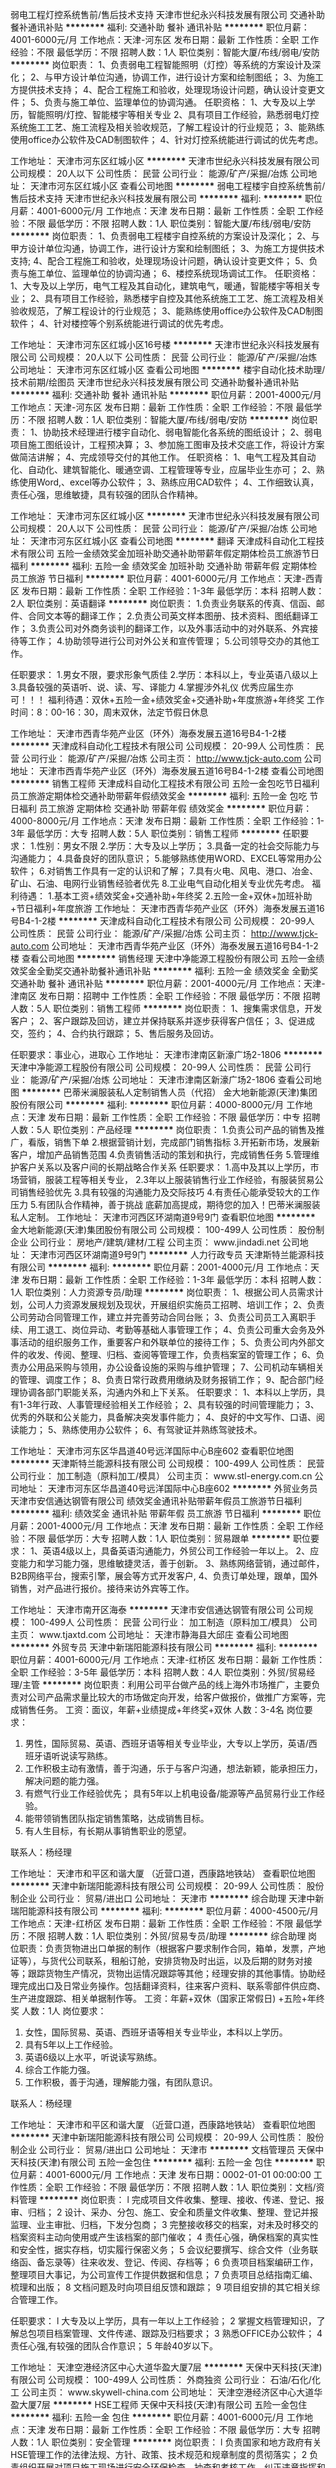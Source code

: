 弱电工程灯控系统售前/售后技术支持
天津市世纪永兴科技发展有限公司
交通补助餐补通讯补贴
**********
福利:
交通补助
餐补
通讯补贴
**********
职位月薪：4001-6000元/月 
工作地点：天津-河东区
发布日期：最新
工作性质：全职
工作经验：不限
最低学历：不限
招聘人数：1人
职位类别：智能大厦/布线/弱电/安防
**********
岗位职责：
1、负责弱电工程智能照明（灯控）等系统的方案设计及深化；
2、与甲方设计单位沟通，协调工作，进行设计方案和绘制图纸；
3、为施工方提供技术支持；
4、配合工程施工和验收，处理现场设计问题，确认设计变更文件；
5、负责与施工单位、监理单位的协调沟通。
 任职资格：
1、大专及以上学历，智能照明/灯控、智能楼宇等相关专业
2、具有项目工作经验，熟悉弱电灯控系统施工工艺、施工流程及相关验收规范，了解工程设计的行业规范； 
3、能熟练使用office办公软件及CAD制图软件；
4、针对灯控系统能进行调试的优先考虑。

工作地址：
天津市河东区红城小区
**********
天津市世纪永兴科技发展有限公司
公司规模：
20人以下
公司性质：
民营
公司行业：
能源/矿产/采掘/冶炼
公司地址：
天津市河东区红城小区
查看公司地图
**********
弱电工程楼宇自控系统售前/售后技术支持
天津市世纪永兴科技发展有限公司
**********
福利:
**********
职位月薪：4001-6000元/月 
工作地点：天津
发布日期：最新
工作性质：全职
工作经验：不限
最低学历：不限
招聘人数：1人
职位类别：智能大厦/布线/弱电/安防
**********
岗位职责：
1、负责弱电工程楼宇自控系统的方案设计及深化；
2、与甲方设计单位沟通，协调工作，进行设计方案和绘制图纸；
3、为施工方提供技术支持;
4、配合工程施工和验收，处理现场设计问题，确认设计变更文件；
5、负责与施工单位、监理单位的协调沟通；
6、楼控系统现场调试工作。
 任职资格：
1、大专及以上学历，电气工程及其自动化，建筑电气，暖通，智能楼宇等相关专业；
2、具有项目工作经验，熟悉楼宇自控及其他系统施工工艺、施工流程及相关验收规范，了解工程设计的行业规范； 
3、能熟练使用office办公软件及CAD制图软件；
4、针对楼控等个别系统能进行调试的优先考虑。

工作地址：
天津市河东区红城小区16号楼
**********
天津市世纪永兴科技发展有限公司
公司规模：
20人以下
公司性质：
民营
公司行业：
能源/矿产/采掘/冶炼
公司地址：
天津市河东区红城小区
查看公司地图
**********
楼宇自动化技术助理/技术前期/绘图员
天津市世纪永兴科技发展有限公司
交通补助餐补通讯补贴
**********
福利:
交通补助
餐补
通讯补贴
**********
职位月薪：2001-4000元/月 
工作地点：天津-河东区
发布日期：最新
工作性质：全职
工作经验：不限
最低学历：不限
招聘人数：1人
职位类别：智能大厦/布线/弱电/安防
**********
岗位职责：
1、协助技术经理进行楼宇自动化、弱电智能化各系统的图纸设计；
2、弱电项目施工图纸设计，工程预决算；                                    
3、参加施工图审及技术交底工作，将设计方案做简洁讲解；   
4、完成领导交付的其他工作。
                    任职资格：
1、电气工程及其自动化、自动化、建筑智能化、暖通空调、工程管理等专业，应届毕业生亦可；
2、熟练使用Word,、excel等办公软件；                        
3、熟练应用CAD软件；
4、工作细致认真，责任心强，思维敏捷，具有较强的团队合作精神。

工作地址：
天津市河东区红城小区
**********
天津市世纪永兴科技发展有限公司
公司规模：
20人以下
公司性质：
民营
公司行业：
能源/矿产/采掘/冶炼
公司地址：
天津市河东区红城小区
查看公司地图
**********
翻译
天津成科自动化工程技术有限公司
五险一金绩效奖金加班补助交通补助带薪年假定期体检员工旅游节日福利
**********
福利:
五险一金
绩效奖金
加班补助
交通补助
带薪年假
定期体检
员工旅游
节日福利
**********
职位月薪：4001-6000元/月 
工作地点：天津-西青区
发布日期：最新
工作性质：全职
工作经验：1-3年
最低学历：本科
招聘人数：2人
职位类别：英语翻译
**********
岗位职责：
1.负责业务联系的传真、信函、邮件、合同文本等的翻译工作；
2.负责公司英文样本图册、技术资料、图纸翻译工作；
3.负责公司对外商务谈判的翻译工作，以及外事活动中的对外联系、外宾接待等工作；
4.协助领导进行公司对外公关和宣传管理；
5.公司领导交办的其他工作。

任职要求：
1.男女不限，要求形象气质佳
2.学历：本科以上，专业英语八级以上 
3.具备较强的英语听、说、读、写、译能力 
4.掌握涉外礼仪
优秀应届生亦可！！！
福利待遇：双休+五险一金+绩效奖金+交通补助+年度旅游+年终奖
工作时间：8：00-16：30，周末双休，法定节假日休息

工作地址：
天津市西青华苑产业区（环外）海泰发展五道16号B4-1-2楼
**********
天津成科自动化工程技术有限公司
公司规模：
20-99人
公司性质：
民营
公司行业：
能源/矿产/采掘/冶炼
公司主页：
http://www.tjck-auto.com
公司地址：
天津市西青华苑产业区（环外）海泰发展五道16号B4-1-2楼
查看公司地图
**********
销售工程师
天津成科自动化工程技术有限公司
五险一金包吃节日福利员工旅游定期体检交通补助带薪年假绩效奖金
**********
福利:
五险一金
包吃
节日福利
员工旅游
定期体检
交通补助
带薪年假
绩效奖金
**********
职位月薪：4000-8000元/月 
工作地点：天津
发布日期：最新
工作性质：全职
工作经验：1-3年
最低学历：大专
招聘人数：5人
职位类别：销售工程师
**********
任职要求：
1.性别：男女不限
2.学历：大专及以上学历；
3.具备一定的社会交际能力与沟通能力；
4.具备良好的团队意识；
5.能够熟练使用WORD、EXCEL等常用办公软件；
6.对销售工作具有一定的认识和了解； 
7.具有火电、风电、港口、冶金、矿山、石油、电网行业销售经验者优先
8.工业电气自动化相关专业优先考虑。
福利待遇：
1.基本工资+绩效奖金+交通补助+年终奖
2.五险一金+双休+加班补助+节日福利+年度旅游
工作地址：
天津市西青华苑产业区（环外）海泰发展五道16号B4-1-2楼
**********
天津成科自动化工程技术有限公司
公司规模：
20-99人
公司性质：
民营
公司行业：
能源/矿产/采掘/冶炼
公司主页：
http://www.tjck-auto.com
公司地址：
天津市西青华苑产业区（环外）海泰发展五道16号B4-1-2楼
查看公司地图
**********
销售经理
天津中净能源工程股份有限公司
五险一金绩效奖金全勤奖交通补助餐补通讯补贴
**********
福利:
五险一金
绩效奖金
全勤奖
交通补助
餐补
通讯补贴
**********
职位月薪：2001-4000元/月 
工作地点：天津-津南区
发布日期：招聘中
工作性质：全职
工作经验：不限
最低学历：不限
招聘人数：5人
职位类别：销售工程师
**********
岗位职责：
1、搜集需求信息，开发客户；
2、客户跟踪及回访，建立并保持联系并逐步获得客户信任；
3、促进成交，签约；
4、合约执行跟踪；
5、售后服务及回访。

任职要求：事业心，进取心
工作地址：
天津市津南区新濠广场2-1806
**********
天津中净能源工程股份有限公司
公司规模：
20-99人
公司性质：
民营
公司行业：
能源/矿产/采掘/冶炼
公司地址：
天津市津南区新濠广场2-1806
查看公司地图
**********
巴蒂米澜服装私人定制销售人员（代招）
金大地新能源(天津)集团股份有限公司
**********
福利:
**********
职位月薪：4000-8000元/月 
工作地点：天津
发布日期：最新
工作性质：全职
工作经验：不限
最低学历：中专
招聘人数：5人
职位类别：产品经理
**********
岗位职责：
1.负责公司产品的销售及推广，看版，销售下单
2.根据营销计划，完成部门销售指标
3.开拓新市场，发展新客户，增加产品销售范围
4.负责销售活动的策划和执行，完成销售任务
5.管理维护客户关系以及客户间的长期战略合作关系
任职要求：
1.高中及其以上学历，市场营销，服装工程等相关专业，
2.3年以上服装销售行业工作经验，有服装贸易公司销售经验优先
3.具有较强的沟通能力及交际技巧
4.有责任心能承受较大的工作压力
5.有团队合作精神，善于挑战
底薪加高提成，期待您的加入！巴蒂米澜服装私人定制。 
工作地址：
天津市河西区环湖南道9号9门
查看职位地图
**********
金大地新能源(天津)集团股份有限公司
公司规模：
100-499人
公司性质：
股份制企业
公司行业：
房地产/建筑/建材/工程
公司主页：
www.jindadi.net
公司地址：
天津市河西区环湖南道9号9门
**********
人力行政专员
天津斯特兰能源科技有限公司
**********
福利:
**********
职位月薪：2001-4000元/月 
工作地点：天津
发布日期：最新
工作性质：全职
工作经验：1-3年
最低学历：本科
招聘人数：1人
职位类别：人力资源专员/助理
**********
岗位职责：
1、根据公司人员需求计划，公司人力资源发展规划及现状，开展组织实施员工招聘、培训工作；
2、负责公司劳动合同管理工作，建立并完善劳动合同台账；
3、负责公司员工入离职手续、用工退工、岗位异动、考勤等基础人事管理工作；
4、负责公司重大会务及外事活动的组织服务工作，重要客户和外联单位的接待工作；
5、负责公司内外部文件的收发、传阅、整理、归档、查阅等管理工作，负责档案室的管理工作；
6、负责办公用品采购与领用，办公设备设施的采购与维护管理；
7、公司机动车辆相关的管理、调度工作；
8、负责日常行政费用缴纳及财务报销工作；
9、配合部门经理协调各部门职能关系，沟通内外和上下关系。
任职要求：
1、本科以上学历，具有1-3年行政、人事管理经验相关工作经验；
2、具有较强的时间管理能力；
3、优秀的外联和公关能力，具备解决突发事件能力；
4、良好的中文写作、口语、阅读能力；
5、熟练使用办公软件；
6、有驾驶证并熟练驾驶技术。

工作地址：
天津市河东区华昌道40号远洋国际中心B座602
查看职位地图
**********
天津斯特兰能源科技有限公司
公司规模：
100-499人
公司性质：
民营
公司行业：
加工制造（原料加工/模具）
公司主页：
www.stl-energy.com.cn
公司地址：
天津市河东区华昌道40号远洋国际中心B座602
**********
外贸业务员
天津市安信通达钢管有限公司
绩效奖金通讯补贴带薪年假员工旅游节日福利
**********
福利:
绩效奖金
通讯补贴
带薪年假
员工旅游
节日福利
**********
职位月薪：2001-4000元/月 
工作地点：天津
发布日期：最新
工作性质：全职
工作经验：不限
最低学历：大专
招聘人数：1人
职位类别：贸易跟单
**********
职位要求：
1、英语4级以上，具备英语沟通能力，外贸公司工作经验一年以上。
2、应变能力和学习能力强，思维敏捷灵活，善于创新。
3、熟练网络营销，通过邮件，B2B网络平台，搜索引擎，展会等方式开发客户,
4、负责订单处理，跟单，国外销售，对产品进行报价。接待来访外宾等工作。





工作地址：
天津市南开区海泰
**********
天津市安信通达钢管有限公司
公司规模：
100-499人
公司性质：
民营
公司行业：
加工制造（原料加工/模具）
公司主页：
www.tjaxtd.com
公司地址：
天津市静海县大邱庄
查看公司地图
**********
外贸专员
天津中新瑞阳能源科技有限公司
**********
福利:
**********
职位月薪：4001-6000元/月 
工作地点：天津-红桥区
发布日期：最新
工作性质：全职
工作经验：3-5年
最低学历：本科
招聘人数：4人
职位类别：外贸/贸易经理/主管
**********
岗位职责：利用公司平台做产品的线上海外市场推广，主要负责对公司产品需求量比较大的市场做定向开发，给客户做报价，做推广方案等，完成销售任务。
工资：面议，年薪+业绩提成+年终奖+双休
人数：3-4名
岗位要求：
1. 男性，国际贸易、英语、西班牙语等相关专业毕业，大专以上学历，英语/西班牙语听说读写熟练。
2. 工作积极主动有激情，善于沟通，乐于与客户沟通，想法新颖，能承担压力，解决问题的能力强。
3. 有燃气行业工作经验优先； 具有5年以上机电设备/能源等产品贸易行业工作经验。
4. 能带领销售团队指定销售策略，达成销售目标。
5. 有人生目标，有长期从事销售职业的愿望。



联系人：杨经理




工作地址：
天津市和平区和谐大厦 （近营口道，西康路地铁站）
查看职位地图
**********
天津中新瑞阳能源科技有限公司
公司规模：
20-99人
公司性质：
股份制企业
公司行业：
贸易/进出口
公司地址：
天津市
**********
综合助理
天津中新瑞阳能源科技有限公司
**********
福利:
**********
职位月薪：4000-4500元/月 
工作地点：天津-红桥区
发布日期：最新
工作性质：全职
工作经验：不限
最低学历：不限
招聘人数：1人
职位类别：外贸/贸易专员/助理
**********
综合助理
岗位职责：负责货物进出口单据的制作（根据客户要求制作合同，箱单，发票，产地证等），与货代公司联系，租船订舱，安排货物及时出运，以及后期的财务对接等；跟踪货物生产情况，货物出运情况跟踪等其他；经理安排的其他事情。协助经理完成出口及日常业务操作。包括翻译资料，往来客户资料、联系零部件供应商、生产进度跟踪、相关单据制作等。
工资：年薪+双休（国家正常假日) +五险+年终奖
人数：1人
岗位要求：
1. 女性，国际贸易、英语、西班牙语等相关专业毕业，本科以上学历。
2. 具有5年以上工作经验。
3. 英语6级以上水平，听说读写熟练。
4. 综合工作能力强。
5. 工作积极，善于沟通，理解能力强，有团队意识。


联系人：杨经理




工作地址：
天津市和平区和谐大厦 （近营口道，西康路地铁站）
查看职位地图
**********
天津中新瑞阳能源科技有限公司
公司规模：
20-99人
公司性质：
股份制企业
公司行业：
贸易/进出口
公司地址：
天津市
**********
文档管理员
天保中天科技(天津)有限公司
五险一金包住
**********
福利:
五险一金
包住
**********
职位月薪：4001-6000元/月 
工作地点：天津
发布日期：0002-01-01 00:00:00
工作性质：全职
工作经验：不限
最低学历：不限
招聘人数：1人
职位类别：文档/资料管理
**********
岗位职责：
l 完成项目文件收集、整理、接收、传递、登记、报审、归档；
2 设计、采办、分包、施工、安全和质量文件收集、整理、登记并报监理、业主审批、归档，下发分包商；
3 完整接收移交的档案，对未及时移交的档案资料主动向使用或产生该档案的部门催收；
4 责任心强，确保档案的真实性和安全性，据实存档，切实履行保密义务；
5 会议纪要撰写、综合文件（业务联络函、备忘录等）往来收发、登记、传阅、存档等；
6 负责项目档案编研工作，整理项目大事记，为公司宣传工作提供数据和信息；
7 负责项目总结指南汇编、梳理和出版；
8 文档问题及时向项目组反馈和跟踪；
9 项目组安排的其它相关综合管理工作。



任职要求：
l  大专及以上学历，具有一年以上工作经验；
2 掌握文档管理知识，了解总包项目档案管理、文件传递、跟踪及归档要求；
3 熟悉OFFICE办公软件；
4 责任心强,有较强的团队合作意识；
5 年龄40岁以下。

工作地址：
天津空港经济区中心大道华盈大厦7层
**********
天保中天科技(天津)有限公司
公司规模：
100-499人
公司性质：
外商独资
公司行业：
石油/石化/化工
公司主页：
www.skywell-china.com
公司地址：
天津空港经济区中心大道华盈大厦7层
**********
HSE工程师
天保中天科技(天津)有限公司
五险一金包住
**********
福利:
五险一金
包住
**********
职位月薪：4001-6000元/月 
工作地点：天津
发布日期：最新
工作性质：全职
工作经验：不限
最低学历：大专
招聘人数：1人
职位类别：安全管理
**********
岗位职责：
l 负责国家和地方政府有关HSE管理工作的法律法规、方针、政策、技术规范和规章制度的贯彻落实；
2 负责组织开展对项目施工现场进行安全环保检查、抽查和考核工作，纠正违章指挥和违章作业现象，督促解决有关HSE方面存在的问题，按要求参加各种安全、环保工作会议；
3 组织项目现场安全文明施工工作、落实事故隐患和整改措施、制定整改计划方案；
4 项目安全资料的编制与管理工作。

任职要求：
1 要求大专以上学历，建筑企业三类人员C证、具有注册安全工程师资格者优先；
2 具有二年以上安全管理从业经验；
3 具有一个以上石油天然气或LNG项目现场安全管理经验，或者3年以上建筑施工现场安全管理经验；
4  较强的现场施工组织能力及沟通、协调能力及管理能力；
5 具备安全管理资料制作经验；
6 年龄40岁以下。

工作地址：
天津空港经济区中心大道华盈大厦7层
**********
天保中天科技(天津)有限公司
公司规模：
100-499人
公司性质：
外商独资
公司行业：
石油/石化/化工
公司主页：
www.skywell-china.com
公司地址：
天津空港经济区中心大道华盈大厦7层
**********
销售经理
广州智光电气股份有限公司
五险一金年底双薪绩效奖金年终分红交通补助通讯补贴带薪年假员工旅游
**********
福利:
五险一金
年底双薪
绩效奖金
年终分红
交通补助
通讯补贴
带薪年假
员工旅游
**********
职位月薪：10001-15000元/月 
工作地点：天津
发布日期：招聘中
工作性质：全职
工作经验：不限
最低学历：大专
招聘人数：1人
职位类别：区域销售经理/主管
**********
岗位职责：
1、制订区域营销计划并执行。
2、市场开拓、渠道管理、客户管理等相关工作。
 
任职要求：
1、大专及以上学历，电力、自动化、营销等相关专业。
2、两年以上电气设备、或渠道管理经验。
3、有变频器、电能质量、软起等设备销售经验更佳。
4、有良好客户关系者可优先录用。
5、职位：根据能力确定。
6、常驻地址：可根据个人意愿。
工作地址：
广州市黄埔区瑞和路89号
**********
广州智光电气股份有限公司
公司规模：
1000-9999人
公司性质：
上市公司
公司行业：
能源/矿产/采掘/冶炼
公司主页：
http://www.gzzg.com.cn
公司地址：
广州市黄埔区瑞和路89号
**********
项目经理
广州智光电气股份有限公司
五险一金年底双薪绩效奖金年终分红股票期权交通补助通讯补贴带薪年假
**********
福利:
五险一金
年底双薪
绩效奖金
年终分红
股票期权
交通补助
通讯补贴
带薪年假
**********
职位月薪：10001-15000元/月 
工作地点：天津
发布日期：招聘中
工作性质：全职
工作经验：5-10年
最低学历：大专
招聘人数：1人
职位类别：售前/售后技术支持管理
**********
岗位职责：
1、负责工程项目的现场管理及进度、成本控制。
2、制定项目的施工技术方案。
3、协调处理各方面的关系，确保工程项目正常进行。 
 任职要求：
1、本科或以上学历，电气、自动化等相关专业。
2、3年以上电力设备管理经验，熟悉中高压变频技术更佳。
3、具备项目判断力及掌控能力。
4、能适应出差。


工作地址：
广州市黄埔区瑞和路89号
**********
广州智光电气股份有限公司
公司规模：
1000-9999人
公司性质：
上市公司
公司行业：
能源/矿产/采掘/冶炼
公司主页：
http://www.gzzg.com.cn
公司地址：
广州市黄埔区瑞和路89号
**********
技术咨询工程师
广州智光电气股份有限公司
五险一金年底双薪绩效奖金
**********
福利:
五险一金
年底双薪
绩效奖金
**********
职位月薪：6001-8000元/月 
工作地点：天津
发布日期：招聘中
工作性质：全职
工作经验：3-5年
最低学历：大专
招聘人数：10人
职位类别：售前/售后技术支持工程师
**********
岗位职责：
1、负责客户改造升级项目的推动；
2、负责项目方案的制订；
3、负责项目合同签订、合同执行、货款回收等全面工作； 
任职要求：
1、电气相关专业   大专及以上学历；
2、熟悉一种或多种国内或进口品牌变频器，有3年以上研发、设计、调试或销售经验，熟悉电力行业、水泥行业、钢铁冶金行业等工况工艺优先；
3、熟悉机械及相关电气设计、电气安装等相关规范；
4、语言表达能力/推理逻辑能力/数量判断能力较好，性格外向，善于沟通。
备注：工作地点为个人所在地，能适应出差，有销售提成
工作地址：
广州市黄埔区埔南路51号
**********
广州智光电气股份有限公司
公司规模：
1000-9999人
公司性质：
上市公司
公司行业：
能源/矿产/采掘/冶炼
公司主页：
http://www.gzzg.com.cn
公司地址：
广州市黄埔区瑞和路89号
**********
EPC项目开发总监/经理(013726)(职位编号：Hanergy013726)
北京汉能光伏投资有限公司
五险一金绩效奖金股票期权通讯补贴补充医疗保险免费班车
**********
福利:
五险一金
绩效奖金
股票期权
通讯补贴
补充医疗保险
免费班车
**********
职位月薪：20001-30000元/月 
工作地点：天津
发布日期：招聘中
工作性质：全职
工作经验：5-10年
最低学历：本科
招聘人数：3人
职位类别：项目总监
**********
岗位职责:
工作职责：
1、工程信息收集，项目评定筛选，
2、跟踪服务目标客户，与客户充分对接沟通，分析把握客户需求;
3、投标过程组织，协调公司内部各方面资源，完成中标前客户交办的各项工作任务
4、制定并执行大客户开发策略和计划，完成大客户开发目标；
5、制定并执行有效的销售计划和方案，完成销售任务；
6、有效管理已签约项目，维护大客户关系，推动项目建设并完成交付；
7、定期回顾团队销售业绩，管理营销费用。

任职资格:
1、 建筑，机电、工程管理、市场营销等相关专业毕业；
2、 擅长商务谈判。能独立开拓市场。能适应出差，能承担压力。中建、铁建、电建等建筑名企经营的优先；
3、 5年以上的销售经验，签订3千万元以上工程项目。
工作地址：
北京市北京北五环安立路0-A
**********
北京汉能光伏投资有限公司
公司规模：
10000人以上
公司性质：
上市公司
公司行业：
能源/矿产/采掘/冶炼
公司主页：
null
公司地址：
北京市朝阳区北辰西路8号北辰世纪中心B座
**********
分公司副总经理
东旭集团
每年多次调薪五险一金年底双薪绩效奖金年终分红餐补员工旅游节日福利
**********
福利:
每年多次调薪
五险一金
年底双薪
绩效奖金
年终分红
餐补
员工旅游
节日福利
**********
职位月薪：15001-20000元/月 
工作地点：天津-和平区
发布日期：招聘中
工作性质：全职
工作经验：3-5年
最低学历：大专
招聘人数：1人
职位类别：投资/理财服务
**********
岗位职责：
1、协助分总制定分公司发展战略，负责其功能领域内短期及长期的公司决策和战略；
2、指导和监督分公司各部门的工作，制定和完善相关的业务流程、绩效考核办法等；
3、负责制定分中心的销售管理制度，带动和激励各团队完成销售任务；
4、负责公司团队建设，组织并监督日常业务与专业培训；
5、负责协助联系合作机构，并保持良好合作关系；
6、协助分总管理公司事宜。

任职要求：
1、大专以上学历，要有企业管理、工商管理、资本运作、金融融资等相关方面工作经验；
2、熟悉国内领先第三方理财公司的团队管理模式，对理财行业的发展趋势有深刻认识；
3、有丰富的行业人脉资源，具备开拓、填补空白市场的能力；
4、有很强的企业领导能力，企业运作能力，企业长远发展的敏锐能力及分析能力；
5、具备良好的沟通能力、协调能力，有责任心、有团队合作精神。

工作地址：
天津市和平区曲阜道38号友谊精品广场4层
**********
东旭集团
公司规模：
10000人以上
公司性质：
民营
公司行业：
电子技术/半导体/集成电路
公司主页：
www.dong-xu.com
公司地址：
北京市海淀区复兴路甲23号临5院东旭集团（城乡贸易中心后边）
查看公司地图
**********
高级财富经理
东旭集团
每年多次调薪五险一金年底双薪绩效奖金年终分红餐补员工旅游节日福利
**********
福利:
每年多次调薪
五险一金
年底双薪
绩效奖金
年终分红
餐补
员工旅游
节日福利
**********
职位月薪：8001-10000元/月 
工作地点：天津
发布日期：招聘中
工作性质：全职
工作经验：不限
最低学历：不限
招聘人数：1人
职位类别：投资/理财服务
**********
岗位职责：
1.开发拓展高净值客户，与客户建立长期良好合作关系；
2.对客户的综合理财需求分析，帮助客户制订资产配置方案； 
3.向客户推介信托、基金等金融理财产品，制定销售方案，完成销售目标；
4.持续跟进与服务，为客户不断提供专业的财富管理咨询。

任职要求：
1.金融、经济、营销等相关专业专科及以上学历；
2.熟悉金融、信托业务，具有较好的金融基础理论、财务管理知识、投资理论知识，熟悉行
业管理的法律、法规和其他相关政策；
3.品行端正，性格坚毅，勤奋好学，勇于坚持；
4.喜欢与人打交道，善于沟通，具有较强的团队协作精神；
5.具备良好的沟通协调技巧、敏锐快捷的市场反应能力；
6.具有金融机构个人理财产品的销售工作经验或具有高端地产、高端会所的销售经验的优先；
7.具有良好的行业资源和客户资源者优先；
8.有银行、证券、保险、基金等从业资格和理财师等资格证书者优先。

工作地址：
天津市和平区曲阜道38号友谊精品4层
**********
东旭集团
公司规模：
10000人以上
公司性质：
民营
公司行业：
电子技术/半导体/集成电路
公司主页：
www.dong-xu.com
公司地址：
北京市海淀区复兴路甲23号临5院东旭集团（城乡贸易中心后边）
查看公司地图
**********
高级营销总监
东旭集团
每年多次调薪五险一金年底双薪绩效奖金年终分红餐补员工旅游节日福利
**********
福利:
每年多次调薪
五险一金
年底双薪
绩效奖金
年终分红
餐补
员工旅游
节日福利
**********
职位月薪：20001-30000元/月 
工作地点：天津
发布日期：招聘中
工作性质：全职
工作经验：不限
最低学历：不限
招聘人数：1人
职位类别：投资/理财服务
**********
岗位职责：
1) 根据总公司整体发展战略规划，协助分公司总经理制定并执行当地市场中期、长期开发策略。
2) 依据分公司总体发展需要，组建并训练客户经理团队，以确保人岗匹配并做到技能达标。
3) 根据公司总体的业绩目标，负责带领团队推动实施客户拓展工作，以达成分公司整体目标。
4) 传承公司文化，并依据分公司特点，制定有效地当地客户经理管理制度，以确保管理的规范性，确保让客户经理感受到公司的凝聚力。

任职要求：
1) 5年以上金融相关行业相关销售经验。
2) 熟悉多元的金融产品，丰富的财富管理及资产管理相关知识，有良好的销售技巧、客户服务技巧。
3) 有良好的学习能力和适应能力，有努力拼搏的意识，能带领团队拓展客户资源，同时，富于团队合作精神。
4) 有金融行业相关从业资格优先。投资银行、私人银行客户经理优先，有一定的客户渠道和资源者优先。

工作地址：
天津市和平区曲阜道38号友谊精品4层
**********
东旭集团
公司规模：
10000人以上
公司性质：
民营
公司行业：
电子技术/半导体/集成电路
公司主页：
www.dong-xu.com
公司地址：
北京市海淀区复兴路甲23号临5院东旭集团（城乡贸易中心后边）
查看公司地图
**********
私行部理财经理
东旭集团
每年多次调薪五险一金绩效奖金包吃餐补带薪年假定期体检节日福利
**********
福利:
每年多次调薪
五险一金
绩效奖金
包吃
餐补
带薪年假
定期体检
节日福利
**********
职位月薪：15001-20000元/月 
工作地点：天津-和平区
发布日期：招聘中
工作性质：全职
工作经验：3-5年
最低学历：本科
招聘人数：5人
职位类别：投资/理财服务
**********
岗位职责：
1.开发拓展高净值客户，与客户建立长期良好合作关系；
2.对客户的综合理财需求分析，帮助客户制订资产配置方案；
3.向客户推介基金等金融理财产品，制定销售方案，完成销售目标；
4.持续跟进与服务，为客户不断提供专业的财富管理咨询。
 职位要求：
1.一年以上私人银行经验，或三年以上贵宾理财经验，或五年以上普通理财经验，年龄30岁（含）以上；
2.国有银行、股份制银行、外资银行贵宾理财中心高级销售人员或个人银行销售人员；
3.证券、基金、知名三方、城市商行等其他金融机构

工作地址：
全国各分公司职场
**********
东旭集团
公司规模：
10000人以上
公司性质：
民营
公司行业：
电子技术/半导体/集成电路
公司主页：
www.dong-xu.com
公司地址：
北京市海淀区复兴路甲23号临5院东旭集团（城乡贸易中心后边）
查看公司地图
**********
渠道销售经理(013484)(职位编号：Hanergy013484)
北京汉能光伏投资有限公司
**********
福利:
**********
职位月薪：30001-50000元/月 
工作地点：天津
发布日期：招聘中
工作性质：全职
工作经验：5-10年
最低学历：本科
招聘人数：1人
职位类别：渠道/分销总监
**********
岗位职责：
1.根据部门战略目标参与制定市场策略，制定销售计划，销售目标分解，销售费用预算及分解，确保年度销售及回款目标实现 2.聚焦建筑、建材、小工商业分布式新能源市场、户用分布式新能源市场，开发行业渠道合作伙伴，建立分级渠道销售及服务网络 3.建立和维护渠道管理机制，实现渠道合作伙伴的良性发展 4.开发移动能源产品应用场景及合作伙伴 5.收集行业及竞争对手信息，为目标市场筛选及商业模式可行性分析提供依据 6.大客户的CRM管理 7.品牌策划与营销推广
任职要求：
1.4年以上工作经验，本科以上学历 2.拥有行业渠道建设及推广经验 3.良好的渠道开发拓展能力 4.能够创造性地根据内外部条件进行商业模式创新 5.能在总监带领下良好协作 6.具有新能源行业经验者优先 7.熟练的中英文听说读写能力（外国人不限中文能力）
工作地址：
国外海外
**********
北京汉能光伏投资有限公司
公司规模：
10000人以上
公司性质：
上市公司
公司行业：
能源/矿产/采掘/冶炼
公司主页：
null
公司地址：
北京市朝阳区北辰西路8号北辰世纪中心B座
**********
出纳
鲁能集团有限公司
五险一金包吃通讯补贴交通补助采暖补贴带薪年假定期体检高温补贴
**********
福利:
五险一金
包吃
通讯补贴
交通补助
采暖补贴
带薪年假
定期体检
高温补贴
**********
职位月薪：面议 
工作地点：天津-南开区
发布日期：招聘中
工作性质：全职
工作经验：1-3年
最低学历：本科
招聘人数：1人
职位类别：出纳员
**********
岗位职责：
1.办理各种现金收付、费用报销和银行结算业务。
2.妥善保管各种银行凭证，并定期整理、装订银行对账单。
3.认真登记现金日记账和银行存款日记账，并做到日清月结。
4.及时、准确、完整地向会计人员传递各种原始凭证。
5.按照规定期限及时清理各种借款、应收款项。
6.完成部门领导交办的其他工作。
任职资格：
1.统招本科及以上学历；
2.会计学、经济学相关专业；
3.做事认真负责，踏实肯干；
4.较好的沟通、协调能力；
5.有专业会计资格证书者优先。

工作地址：
北京市朝阳区朝外大街3号鲁能中心5号院
**********
鲁能集团有限公司
公司规模：
10000人以上
公司性质：
国企
公司行业：
房地产/建筑/建材/工程
公司地址：
北京市朝阳区朝外大街3号鲁能中心5号院
查看公司地图
**********
省公司总裁
北京汉能光伏投资有限公司
**********
福利:
**********
职位月薪：30001-50000元/月 
工作地点：天津
发布日期：最近
工作性质：全职
工作经验：不限
最低学历：大专
招聘人数：10人
职位类别：首席执行官CEO/总裁/总经理
**********
岗位职责：
1、全面负责所属区域太阳能光伏业务，筛选目标市场长期合作伙伴并建立和维护长期合作关系；
2、根据整体战略目标和规划，完成相应区域太阳能产品销售、品牌推广、服务体系搭建等任务；
带领团队达成销售目标；
3、负责目标市场及太阳能光伏行业研究，负责项目开发、方案设计，项目谈判、项目实施工作，协助完成金融贷款服务；
4、负责日常经营管理工作，团队管理，市场管理，售后服务体系管理等工作。

任职资格：
1、35-45岁之间
2、具有省级及以上区域市场开拓和市场管理的成功经验
3、具有丰富的渠道营销管理经验
4、具有决断力、敏锐的市场判断能力、较好的逻辑思维能力等
5、家电行业/消费类电子行业/太阳能热水器行业/大型渠道商/渠道营销模式企业

工作地址：
全国省分公司
**********
北京汉能光伏投资有限公司
公司规模：
10000人以上
公司性质：
上市公司
公司行业：
能源/矿产/采掘/冶炼
公司主页：
null
公司地址：
北京市朝阳区北辰西路8号北辰世纪中心B座
**********
光伏项目开发总监(014159)(职位编号：Hanergy014159)
北京汉能光伏投资有限公司
五险一金绩效奖金股票期权通讯补贴带薪年假弹性工作补充医疗保险定期体检
**********
福利:
五险一金
绩效奖金
股票期权
通讯补贴
带薪年假
弹性工作
补充医疗保险
定期体检
**********
职位月薪：15001-20000元/月 
工作地点：天津
发布日期：最近
工作性质：全职
工作经验：3-5年
最低学历：本科
招聘人数：1人
职位类别：销售总监
**********
岗位职责:
1. 筛选目标市场长期合作伙伴，开发行业大客户，开发渠道；

2. 负责产品的销售；

3. 推进并签订与大客户的销售订单，并推动项目落地；

4. 与当地政府接洽，根据所在省区相关光伏政策法规开展相关工作，洽谈项目与合作；

5. 维护区域市场公共关系与客户关系，融洽行业相关单位合作；

6. 全面挖掘光伏市场大项目机会。

任职资格:
1. 有光伏、新能源、风电设备、电力工程、逆变器等行业销售经验；现有目标客户是五大四小电力公司的大客户销售人选等。

2. 项目运作管理经验和项目推动能力以及有3-5个成功项目落地经验；

3. 有不低于3000万项目操作的成功经验；

4. 行业开拓、创业经验优先考虑。
工作地址：
安徽省合肥市政务区天鹅湖万达广场5-111至5-113哈
**********
北京汉能光伏投资有限公司
公司规模：
10000人以上
公司性质：
上市公司
公司行业：
能源/矿产/采掘/冶炼
公司主页：
null
公司地址：
北京市朝阳区北辰西路8号北辰世纪中心B座
**********
営業
东电化（中国）投资有限公司
五险一金年底双薪绩效奖金带薪年假弹性工作补充医疗保险定期体检员工旅游
**********
福利:
五险一金
年底双薪
绩效奖金
带薪年假
弹性工作
补充医疗保险
定期体检
员工旅游
**********
职位月薪：5000-7000元/月 
工作地点：天津-和平区
发布日期：最近
工作性质：全职
工作经验：不限
最低学历：本科
招聘人数：1人
职位类别：销售代表
**********
& Responsibilities &
1, Achieve regional sales target. Working in a sales group, coordinate with the related department to complete the sales progress; Collect AR on schedule; Control and keep reasonable inventory.
2, Continuously improve the market shares of TDK products. Develope and Maintain existing customers; Explore new sales opportunities in assigned territory. Plan and execute products promotion activities; Collect and report the sales data, trends and movement of each customers.
3, Provide direct manager with the market and competition information.
4, Other tasks from the manager.
& Requirement &
1, BS & above
2, At least 1 year working experience, related experience in electronic industy will be preferred
3, Proactivity and creativity; be sensitive to the numbers
4, Fluent in English both in writing and oral
5, Below 32 years old with healthy; be able to work under pressure and to work overtime; can travel on business trip
6, Strong computer skills
7, Good team player
工作地址：
见具体公司简介
**********
东电化（中国）投资有限公司
公司规模：
500-999人
公司性质：
外商独资
公司行业：
电子技术/半导体/集成电路
公司地址：
见具体公司简介
**********
客服工程师(013798)(职位编号：Hanergy013798)
北京汉能光伏投资有限公司
**********
福利:
**********
职位月薪：15001-20000元/月 
工作地点：天津
发布日期：招聘中
工作性质：全职
工作经验：3-5年
最低学历：本科
招聘人数：5人
职位类别：售前/售后技术支持工程师
**********
岗位职责:
1、负责完成产线的设备安装调试，升级改造，故障处置；
2、负责现场问题及设备故障分析、处置；
3、提供内部技术支持；
4、配合完成项目（产线）交付、验收工作。

任职资格:
1、熟悉设备安装管理流程及相关的行业管理法规，具备先进的设备管理理念；
2、较强的沟通学习能力，良好的团队合作精神和客户服务意识善于处理人际关系；
3、真空行业相关从业背景优先；
4、能适应长期出差；
5、英语听说读写能力佳；
6、本科以上学历，机电相关专业。
工作地址：
北京朝阳区安立路0-A（奥森公园北侧）
**********
北京汉能光伏投资有限公司
公司规模：
10000人以上
公司性质：
上市公司
公司行业：
能源/矿产/采掘/冶炼
公司主页：
null
公司地址：
北京市朝阳区北辰西路8号北辰世纪中心B座
**********
财务主管
中兴能源有限公司
五险一金交通补助餐补通讯补贴带薪年假定期体检节日福利
**********
福利:
五险一金
交通补助
餐补
通讯补贴
带薪年假
定期体检
节日福利
**********
职位月薪：5000-5500元/月 
工作地点：天津
发布日期：招聘中
工作性质：全职
工作经验：1-3年
最低学历：本科
招聘人数：1人
职位类别：财务主管/总帐主管
**********
岗位职责：
1.在财务负责人的领导下，按照公司财务制度和核算管理有关规定，负责进行核算工作、核实各类凭证的真实性。
2.编制与录入记账凭证，编制会计报表。
3.负责公司的各项债权、债务的清理结算工作，必须与往来单位进行不定期的对账工作。
4.负责固定资产核算和管理工作，建立固定资产明细账，按月正确计提固定资产折旧。
5.参与项目核算规则制定及合同台账管理；
6.根据规定的成本、费用开支范围和标准，审核原始凭证的合法、准确及审批手续是否符合公司规定。
7.做好对会计凭证、账册、报表等财务资料的整理、归档工作。
8.完成领导交代的其他工作。
任职要求：
1、会计学、财务管理等相关专业本科以上学历；
2、能熟练使用office办公软件及金蝶财务软件。
3、熟悉国家财经政策和会计、税务法规。
4、有良好的沟通能力和职业道德，勇于承受压力，工作踏实肯干、有责任心，有良好的团队合作精神。
5、2年以上企业财务工作经验，有项目管理、核算、成本工作经验。
   
工作地址：
天津市南开区
**********
中兴能源有限公司
公司规模：
500-999人
公司性质：
股份制企业
公司行业：
石油/石化/化工
公司地址：
北京市朝阳区裕民路12号E3座
**********
行政专员
东旭集团
**********
福利:
**********
职位月薪：4001-6000元/月 
工作地点：天津-和平区
发布日期：招聘中
工作性质：全职
工作经验：1-3年
最低学历：本科
招聘人数：1人
职位类别：内勤人员
**********
岗位职责：
 负责营销团队后台支持工作
 配合现有营销团队完成责任状
 支持营销人员拓展市场
任职要求：
 有过1-3年金融机构后勤工作经历
 有集体荣誉感
  形象气质佳
工作地址：
天津和平区曲阜道38号友谊精品广场4层
**********
东旭集团
公司规模：
10000人以上
公司性质：
民营
公司行业：
电子技术/半导体/集成电路
公司主页：
www.dong-xu.com
公司地址：
北京市海淀区复兴路甲23号临5院东旭集团（城乡贸易中心后边）
查看公司地图
**********
营销总监
东旭集团
每年多次调薪五险一金年底双薪绩效奖金年终分红餐补员工旅游节日福利
**********
福利:
每年多次调薪
五险一金
年底双薪
绩效奖金
年终分红
餐补
员工旅游
节日福利
**********
职位月薪：10001-15000元/月 
工作地点：天津
发布日期：招聘中
工作性质：全职
工作经验：不限
最低学历：不限
招聘人数：1人
职位类别：投资/理财服务
**********
岗位职责：
1) 根据总公司整体发展战略规划，协助分公司总经理制定并执行当地市场中期、长期开发策略。
2) 依据分公司总体发展需要，组建并训练客户经理团队，以确保人岗匹配并做到技能达标。
3) 根据公司总体的业绩目标，负责带领团队推动实施客户拓展工作，以达成分公司整体目标。
4) 传承公司文化，并依据分公司特点，制定有效地当地客户经理管理制度，以确保管理的规范性，确保让客户经理感受到公司的凝聚力。

任职要求：
1.金融、经济、营销等相关专业专科及以上学历；
2.熟悉金融、信托业务，具有较好的金融基础理论、财务管理知识、投资理论知识，熟悉行
业管理的法律、法规和其他相关政策；
3.品行端正，性格坚毅，勤奋好学，勇于坚持；
4.喜欢与人打交道，善于沟通，具有较强的团队协作精神；
5.具备良好的沟通协调技巧、敏锐快捷的市场反应能力；
6.具有金融机构个人理财产品的销售工作经验或具有高端地产、高端会所的销售经验的优先；
7.具有良好的行业资源和客户资源者优先；
8.有银行、证券、保险、基金等从业资格和理财师等资格证书者优先。

工作地址：
天津市和平区曲阜道38号友谊精品广场4层
**********
东旭集团
公司规模：
10000人以上
公司性质：
民营
公司行业：
电子技术/半导体/集成电路
公司主页：
www.dong-xu.com
公司地址：
北京市海淀区复兴路甲23号临5院东旭集团（城乡贸易中心后边）
查看公司地图
**********
财富经理
东旭集团
每年多次调薪五险一金年底双薪绩效奖金年终分红餐补员工旅游节日福利
**********
福利:
每年多次调薪
五险一金
年底双薪
绩效奖金
年终分红
餐补
员工旅游
节日福利
**********
职位月薪：6001-8000元/月 
工作地点：天津
发布日期：招聘中
工作性质：全职
工作经验：不限
最低学历：不限
招聘人数：1人
职位类别：银行经理/主任
**********
岗位职责：
1.开发拓展高净值客户，与客户建立长期良好合作关系；
2.对客户的综合理财需求分析，帮助客户制订资产配置方案； 
3.向客户推介信托、基金等金融理财产品，制定销售方案，完成销售目标；
4.持续跟进与服务，为客户不断提供专业的财富管理咨询。

任职要求：
1.金融、经济、营销等相关专业专科及以上学历；
2.熟悉金融、信托业务，具有较好的金融基础理论、财务管理知识、投资理论知识，熟悉行
业管理的法律、法规和其他相关政策；
3.品行端正，性格坚毅，勤奋好学，勇于坚持；
4.喜欢与人打交道，善于沟通，具有较强的团队协作精神；
5.具备良好的沟通协调技巧、敏锐快捷的市场反应能力；
6.具有金融机构个人理财产品的销售工作经验或具有高端地产、高端会所的销售经验的优先；
7.具有良好的行业资源和客户资源者优先；
8.有银行、证券、保险、基金等从业资格和理财师等资格证书者优先。

工作地址：
天津市和平区曲阜道39层友谊精品广场4层
**********
东旭集团
公司规模：
10000人以上
公司性质：
民营
公司行业：
电子技术/半导体/集成电路
公司主页：
www.dong-xu.com
公司地址：
北京市海淀区复兴路甲23号临5院东旭集团（城乡贸易中心后边）
查看公司地图
**********
法务经理
中国燃气控股有限公司
五险一金餐补带薪年假定期体检员工旅游高温补贴节日福利
**********
福利:
五险一金
餐补
带薪年假
定期体检
员工旅游
高温补贴
节日福利
**********
职位月薪：4000-8000元/月 
工作地点：天津-静海县
发布日期：最新
工作性质：全职
工作经验：不限
最低学历：不限
招聘人数：1人
职位类别：法务经理/主管
**********
岗位职责：
   1、负责协助区域法务进行区域内项目公司法务建设、管理工作；
   2、负责区域内项目公司（以天津区域内公司为主）的法律保障；
   3、负责区域内公司（以天津区域内公司为主）的法律事务，维护公司的合法权益；
   4、负责配合区域法务工作的统筹、协调；
   5、负责处理与经营相关的法律合同，以及合同执行期间的法律事务；
   6、负责公司法律事务管理制度的完善、监督、执行，完成上级交办的其他工作。
   任职要求：
   1、统招本科及以上学历，法学相关专业；
   2、应届毕业生为主，拥有法务工作经验也可考虑；
   3、熟练掌握民商法，了解诉讼程序，掌握诉讼技巧；
   4、具备出色的沟通协调能力及语言文字表达能力；
   5、具备端正良好的职业素养，有责任心，工作细致、认真、严谨
工作地点：天津静海，济南，各需要1人

工作地址：
天津静海
**********
中国燃气控股有限公司
公司规模：
10000人以上
公司性质：
上市公司
公司行业：
能源/矿产/采掘/冶炼
公司主页：
http://www.chinagasholdings.com
公司地址：
深圳市福田区滨河大道5022号联合广场B座6楼/8楼/10楼/13楼/15楼/18楼
查看公司地图
**********
财务经理
中国燃气控股有限公司
五险一金绩效奖金包住采暖补贴带薪年假定期体检高温补贴节日福利
**********
福利:
五险一金
绩效奖金
包住
采暖补贴
带薪年假
定期体检
高温补贴
节日福利
**********
职位月薪：4500-8000元/月 
工作地点：天津-静海县
发布日期：最新
工作性质：全职
工作经验：3-5年
最低学历：本科
招聘人数：1人
职位类别：财务经理
**********
岗位职责：
1.严格遵守国家有关财经法规和公司规章制度，依据中燃集团财务管理制度，结合本公司实际经营特性，负责健全公司财务管理、会计核算、稽核审计等有关制度，督促各项财务制度的实施和执行。
2.拟定公司的年度财务预算、资金计划，参与制订公司的经营计划，经批准后组织实施。
3.负责本公司的税务工作，做好税务筹划及优惠政策申请工作。
4.参加本公司运营管理工作会议，参与经营决策、经济合同审核；编制内部业务流程，强化财务内部控制。
任职要求：
本科以上文化， 财务管理、会计相关专业。初级以上职称。熟练掌握办公软件的应用和财务EAS系统的使用。

工作地址：天津市静海区津德路16号1301室

工作地址：
天津市静海区津德路16号1301室
**********
中国燃气控股有限公司
公司规模：
10000人以上
公司性质：
上市公司
公司行业：
能源/矿产/采掘/冶炼
公司主页：
http://www.chinagasholdings.com
公司地址：
深圳市福田区滨河大道5022号联合广场B座6楼/8楼/10楼/13楼/15楼/18楼
查看公司地图
**********
销售经理（煤炭）(职位编号：sumecitc000410)
苏美达国际技术贸易有限公司
五险一金绩效奖金交通补助餐补通讯补贴带薪年假定期体检节日福利
**********
福利:
五险一金
绩效奖金
交通补助
餐补
通讯补贴
带薪年假
定期体检
节日福利
**********
职位月薪：6001-8000元/月 
工作地点：天津
发布日期：招聘中
工作性质：全职
工作经验：1-3年
最低学历：本科
招聘人数：4人
职位类别：渠道/分销经理/主管
**********
岗位职责:
职位描述：负责动力煤、电煤、精煤等的国内贸易业务。主要市场区域：华南、华北、长江流
域和秦皇岛、天津、京唐港、曹妃甸等港口。
任职要求：
（1）3年以上煤炭国内贸易工作经验，熟悉购、销、运、储等业务流程，具有一定的煤矿、站台、铁路运销资源或电厂、水泥厂等下游销售渠道；
（2）30岁左右，正规本科及以上学历；
（3）具有良好的沟通、谈判技巧及团队合作精神，有责任感，能承受较强的工作压力；
（4）有煤炭相关专业学习背景者优先；
（5）有大中型煤炭企业从业经验者优先；
工作地址：
南京
查看职位地图
**********
苏美达国际技术贸易有限公司
公司规模：
500-999人
公司性质：
国企
公司行业：
贸易/进出口
公司主页：
http://career.sumecitc.com/
公司地址：
南京市玄武区长江路198号苏美达大厦7-11楼
**********
销售经理（铁矿石）(职位编号：sumecitc000427)
苏美达国际技术贸易有限公司
五险一金绩效奖金交通补助餐补通讯补贴带薪年假节日福利定期体检
**********
福利:
五险一金
绩效奖金
交通补助
餐补
通讯补贴
带薪年假
节日福利
定期体检
**********
职位月薪：6001-8000元/月 
工作地点：天津
发布日期：招聘中
工作性质：全职
工作经验：3-5年
最低学历：本科
招聘人数：3人
职位类别：业务拓展专员/助理
**********
岗位职责:
职位描述：负责铁矿石产品的国内贸易业务拓展，承担业务相关客户和供应商的
建设、维护和管理；
任职要求：
（1）3年以上铁矿石国内贸易工作经验,有成熟业务渠道，具有独立开发客户的能力；
（2）35岁以下，大学本科以上学历；
（3）具备贸易管理专业知识和相关技能；
（4）熟悉铁矿石质量指标、种类等产品知识，了解实时市场的价格走势和动向；
（5）具有良好的沟通、谈判技巧及团队合作精神，能承受较强的工作压力；
（6）有行业客户资源从业经历者优先。
注：无铁矿石行业工作经验请勿投简历！

工作地点：南京、上海、天津、唐山
工作地址：
南京
查看职位地图
**********
苏美达国际技术贸易有限公司
公司规模：
500-999人
公司性质：
国企
公司行业：
贸易/进出口
公司主页：
http://career.sumecitc.com/
公司地址：
南京市玄武区长江路198号苏美达大厦7-11楼
**********
综合管理部经理（天津供应链管理）
启迪桑德环境资源股份有限公司
五险一金绩效奖金交通补助餐补通讯补贴带薪年假定期体检节日福利
**********
福利:
五险一金
绩效奖金
交通补助
餐补
通讯补贴
带薪年假
定期体检
节日福利
**********
职位月薪：7000-10000元/月 
工作地点：天津-滨海新区
发布日期：最近
工作性质：全职
工作经验：5-10年
最低学历：本科
招聘人数：1人
职位类别：人力资源经理
**********
岗位职责：
1、制定、执行并完善公司人事及行政管理、档案管理制度； 
2、负责公司的人员招聘、薪酬、培训、绩效及劳动关系管理； 
3、负责公司日常行政事务管理，负责行政费用的预算及审核； 
4、负责公司车辆管理； 
5、负责各类文稿的撰写、会务的安排等工作； 
6、负责公司部分外联、办证、工商变更等事宜； 
7、负责为业务部门提供必要的办公设施及其他后勤支持； 
8、上级领导安排的其他事务。 
任职资格 
1、行政管理、人力资源、法学等相关专业全日制本科及以上学历； 
2、七年以上行政人事主管或以上工作经验，熟悉人事法律法规，擅长员工关系及公司行政管理； 
3、熟练操作办公软件，有优秀的中文写作及表达能力； 
4、较强的责任心和敬业精神，良好的组织协调能力、抗压能力及沟通能力，较强的分析、解决问题能力；
5、熟悉物流/互联网公司人力管理为佳。
总部待招岗位： 
前期办公地点暂定：天津滨海高新区塘沽海洋科技园海缘路199号东2-17号401
后期天津桑德智慧供应链管理有限公司办公地址：天津东疆保税港区亚洲路6975号金融贸易中心南区1-1-1204

工作地址：
总部地址：北京市通州区马驹桥
**********
启迪桑德环境资源股份有限公司
公司规模：
10000人以上
公司性质：
上市公司
公司行业：
环保
公司主页：
www.tus-sound.com
公司地址：
北京市通州区马驹桥金桥科技产业基地启迪桑德园区
查看公司地图
**********
会计（工作地点：天津高新区）
启迪桑德环境资源股份有限公司
五险一金交通补助餐补通讯补贴免费班车
**********
福利:
五险一金
交通补助
餐补
通讯补贴
免费班车
**********
职位月薪：5000-6000元/月 
工作地点：天津-滨海新区
发布日期：最近
工作性质：全职
工作经验：3-5年
最低学历：本科
招聘人数：1人
职位类别：会计/会计师
**********
1、负责根据公司预算审核费用报销、资金支出，审核付款单据的填写及附件是否合规、合法；负责会计电算化工作，包括会计凭证录入、记账、结账、报表填报等；
2、负责按时准确编制月度、季度、半年度、年度财务报表和财务分析、负责及时装订并妥善保管各项会计凭证、会计账簿、会计报表及其他会计资料；
3、负责填报国税、地税各项税务申报表，按时足额缴纳各项税款；按季度预缴企业所得税并按年度进行所得税的汇算清缴工作；负责做好与内控部的对接工作，准备内审及外审的相关资料；
4、负责审核各类经济合同，重点关注发票开具情况、付款方式、付款节点等，防范企业经营风险。
5、负责协调与税务、银行等各部门的相关工作，制定税务筹划方案，防范税务风险；
任职要求：
1、大学本科以上学历，会计学或财务管理专业毕业；
2、具有3年以上会计工作经验，有会计从业资格证，具备中级职称者优先；
3、记账要求准确、及时，账目日清月结，报表编制准确、及时；
4、熟悉操作财务软件、Excel、Word等办公软件；
5、工作认真，态度端正，有良好的沟通能力。


工作地址：
天津滨海高新区塘沽海洋科技园海缘路199号东2-17号401
**********
启迪桑德环境资源股份有限公司
公司规模：
10000人以上
公司性质：
上市公司
公司行业：
环保
公司主页：
www.tus-sound.com
公司地址：
北京市通州区马驹桥金桥科技产业基地启迪桑德园区
查看公司地图
**********
销售经理
新奥集团股份有限公司
**********
福利:
**********
职位月薪：10001-15000元/月 
工作地点：天津
发布日期：最近
工作性质：全职
工作经验：3-5年
最低学历：大专
招聘人数：3人
职位类别：业务拓展专员/助理
**********
岗位职责：
1、负责产品的区域拓展、客户发展、区域运营的策划制定及执行。
2、根据公司整体运营策略，提炼出适合各区域市场的运作模式。
3、与客户建立良好关系，及时反馈客户信息，满足客户需求，提高客户满意度。
4、制定销售目标、市场拓展计划，审核下属的各种计划并监督执行。
5、参与制定各类市场推广方案并实施。
6、完成月度、季度和年底区域销售预测，定期汇报工作情况。
7、建立完整的地区经销商网络，整合资源实现公司销售总目标。
任职要求：
1.具备销售的专业知识，具备良好的商务谈判能力。
2.具备良好的表达能力和沟通协调能力。
3.具备良好的人际关系处理能力。
4.具备销售技巧，掌握销售知识。
5.具备良好的组织领导能力及应急事件的处理能力。
6、大专及以上学历，市场营销、经济、管理等相关专业或医学相关专业。


工作地址：
河北廊坊开发区新奥集团新绎健康管理有限公司
查看职位地图
**********
新奥集团股份有限公司
公司规模：
10000人以上
公司性质：
民营
公司行业：
能源/矿产/采掘/冶炼
公司主页：
www.enn.cn
公司地址：
河北廊坊开发区新奥集团股份有限公司人力资源共享中心
**********
人事行政主管/副经理 [0_GFT_CN00227](职位编号：0_GFT_CN00227_1520322909)
蒂森克虏伯中国
**********
福利:
**********
职位月薪：面议 
工作地点：天津
发布日期：最近
工作性质：全职
工作经验：3-5年
最低学历：本科
招聘人数：若干
职位类别：人力资源主管
**********
人事行政主管/副经理
集团介绍
蒂森克虏伯集团在全球近80个国家拥有逾156,000名员工，年销售额达390亿欧元，业务覆盖汽车、物流、机械、钢铁、电梯及工厂技术等各领域。无论身在何处，也无论业务规模，在蒂森克虏伯，我们总是一同奋斗。我们不但拥有200余年的行业经验，更掌握着最尖端的科技。我们的职位向您敞开大门，这不仅会激发您的工作热情，同时也是对您工作技巧的一种挑战。


岗位职责
开发与公司业务战略发展目标相匹配的人力资源计划；
对招聘的过程进行管理，为空缺的岗位找到合适的员工，以及每月将招聘报告递交至总部；
具体负责员工劳动合同的管理，包括职务任免、调配、解聘、离退休的申请报批手续，以及了解HRIS系统中更新的信息；
按照总部的要求负责处理人力资源的相关事务，如某些职位非标准工作时间的应用和工会的设立；
在总部政策和方针的指导下，使人力资源相关政策本地化并实施来满足当地政府检查的需要；
管理员工的工作说明书，同时不仅要在HRIS系统中及时更新，打印版也需即使更新；
管理每月薪资和津贴，如统计出勤、假期、加班等情况；
负责新员工的入职、相关事务的介绍和安排使得新员工能够尽快的适应新的工作环境；
负责分公司或总部要求的培训管理事务的组织，以及确保培训计划按照HRIS系统中更新的培训记录有效的实施；
按照总部的要求和指导方针，完成分公司年中和年末的绩效考核；
遵循公司制定的各级政策和流程；
在公司的方针下使用公司的工具和资源；
根据安全管理系统的要求，遵守公司所有的安全政策，流程和工作指导书并按照安全手册的要求履行他／她的相关责任，以保护他／她和同事的安全；
上级安排的其他工作。


任职要求
大学或以上学历，人力资源管理相关专业；
至少5年在人力资源领域的工作经验，2-3年跨国公司的工作经验；
熟悉人力资源相关的程序包括招聘、薪酬、培训和员工关系等；
良好的英语读写能力，口语流利者优先；
熟练掌握PPT，Excel，Word；
熟悉劳动法和相关的法律、法规。


雇主品牌
时至今日，我们已将相互尊重、齐心协力的理念贯彻了200余年之久。如果您也看重这一点，就请立即申请吧！


多元化
无论您的性别、年龄、身份、国籍、民族、宗教信仰、社会背景及性取向如何，我们均欢迎您对我司职位的投递。
**********
蒂森克虏伯中国
公司规模：
100-499人
公司性质：
外商独资
公司行业：
大型设备/机电设备/重工业
公司地址：
北京市朝外大街16号，中国人寿大厦22层
**********
销售经理（焦炭）(职位编号：sumecitc000541)
苏美达国际技术贸易有限公司
五险一金绩效奖金股票期权带薪年假节日福利定期体检补充医疗保险餐补
**********
福利:
五险一金
绩效奖金
股票期权
带薪年假
节日福利
定期体检
补充医疗保险
餐补
**********
职位月薪：6001-8000元/月 
工作地点：天津
发布日期：招聘中
工作性质：全职
工作经验：3-5年
最低学历：本科
招聘人数：3人
职位类别：业务拓展经理/主管
**********
岗位职责:
职位描述：负责焦炭的国内贸易业务拓展，承担业务相关客户和供应商的建设、维护和管理；

任职资格:
任职要求：
（1）3年以上焦炭国内贸易工作经验, 熟知华东（山东及长江流域）、华北等地市场，有成
熟业务渠道，具有独立开发客户的能力；
（2）30岁左右，正规本科及以上学历；
（3）具备贸易管理专业知识和相关技能；
（4）熟悉焦炭质量指标、种类等产品知识，了解实时市场的价格走势和动向；
（5）具有良好的沟通、谈判技巧及团队合作精神，有责任感，能承受较强的工作压力；
（6）拥有大型焦化企业从业经验优先；
注：无焦炭行业工作经验请勿投简历！
工作地址：
天津市河东区津滨大道57号万达广场
查看职位地图
**********
苏美达国际技术贸易有限公司
公司规模：
500-999人
公司性质：
国企
公司行业：
贸易/进出口
公司主页：
http://career.sumecitc.com/
公司地址：
南京市玄武区长江路198号苏美达大厦7-11楼
**********
销售经理（钢材）(职位编号：sumecitc000327)
苏美达国际技术贸易有限公司
五险一金绩效奖金交通补助餐补通讯补贴带薪年假定期体检节日福利
**********
福利:
五险一金
绩效奖金
交通补助
餐补
通讯补贴
带薪年假
定期体检
节日福利
**********
职位月薪：6001-8000元/月 
工作地点：天津
发布日期：招聘中
工作性质：全职
工作经验：3-5年
最低学历：本科
招聘人数：4人
职位类别：大客户销售代表
**********
职位描述：负责区域市场（上海、江苏、安徽、浙江、山东、河北、广东、福建）的钢材国内贸易业务拓展，钢厂资源开拓及钢材销售；承担业务相关客户和供应商的建设、维护和管理；  
任职要求：
（1）3年以上螺线、中厚板、冷热轧、镀锌、钢坯等钢材产品内贸工作经验,丰富的钢厂/客户资源关系，有成熟业务渠道，具有独立开发钢厂/客户的能力。
（2）35岁以下，正规本科及以上学历；
（3）性格开朗，善社交，良好的沟通、谈判技巧及团队合作精神，责任心强，能承受较强的工作压力；
（4）具有大中型钢厂、国有钢贸公司工作经历者优先；
注：无钢贸行业工作经验请勿投简历！

工作地址：
天津津滨大道57号万达广场B座9层
查看职位地图
**********
苏美达国际技术贸易有限公司
公司规模：
500-999人
公司性质：
国企
公司行业：
贸易/进出口
公司主页：
http://career.sumecitc.com/
公司地址：
南京市玄武区长江路198号苏美达大厦7-11楼
**********
外贸经理（铁矿石进口）(职位编号：sumecitc000559)
苏美达国际技术贸易有限公司
五险一金绩效奖金股票期权交通补助带薪年假补充医疗保险定期体检节日福利
**********
福利:
五险一金
绩效奖金
股票期权
交通补助
带薪年假
补充医疗保险
定期体检
节日福利
**********
职位月薪：6001-8000元/月 
工作地点：天津
发布日期：招聘中
工作性质：全职
工作经验：3-5年
最低学历：本科
招聘人数：3人
职位类别：外贸/贸易经理/主管
**********
岗位职责:
职位描述：负责铁矿石的进出口贸易以及其他相关业务。
任职要求：
（1）3年以上铁矿石国际贸易工作经验,有成熟业务渠道，具备独立拓展业务的能力，负责潜在客户的开发和业务谈判，建立和维持客户关系；
（2）35岁以下，正规本科及以上学历；
（3）熟悉铁矿石进出口程序和质量指标，具备铁矿石销售所需的财务、金融、贸易等行业知识；
（4）具有良好的沟通、谈判技巧及团队合作精神，能承受较强的工作压力；
（5）有大型进出口贸易企业和钢厂从业经历者优先。
注：无铁矿石行业工作经验请勿投简历！
工作地址：
天津市河东区津滨大道57号万达广场
查看职位地图
**********
苏美达国际技术贸易有限公司
公司规模：
500-999人
公司性质：
国企
公司行业：
贸易/进出口
公司主页：
http://career.sumecitc.com/
公司地址：
南京市玄武区长江路198号苏美达大厦7-11楼
**********
出纳（天津供应链管理）
启迪桑德环境资源股份有限公司
五险一金绩效奖金交通补助餐补通讯补贴带薪年假定期体检节日福利
**********
福利:
五险一金
绩效奖金
交通补助
餐补
通讯补贴
带薪年假
定期体检
节日福利
**********
职位月薪：4001-6000元/月 
工作地点：天津-滨海新区
发布日期：最近
工作性质：全职
工作经验：1-3年
最低学历：本科
招聘人数：1人
职位类别：出纳员
**********
岗位职责：
1、根据公司要求，按时上报资金报表；
2、现金的存取、收入、支出及保管工作；
3、根据审核无误的现金付款凭证支付现金；
4、核对每日库存现金余额，做到账实相符；
5、银行存款的收入、支付业务的办理；
6、每日查询银行资金，将收款及代扣款信息告知相关业务会计入账；
7、提报归还银行借款本金及利息资金缺口信息；
8、每周领取银行单据并分交会计；
9、现金支票、转账支票、银行承兑汇票、有价证券等银行票证的收、支、登记管理工作；
10、保管财务专用章等部分财务印鉴的；
11、银行资料的管理工作；
12、建立并登记公司合同台账信息；按要求定期更新并上报；
13、按要求定期统计并上报其他统计报表；
14、总部财务管理部安排的其他财务工作；
15、领导安排的其他工作。
任职要求：
1、财务专业，一年以上工作经验；
2、持有会计证；
3、为人诚实可靠，做事细心，责任新强。

前期办公地点暂定：天津滨海高新区塘沽海洋科技园海缘路199号东2-17号401
后期天津桑德智慧供应链管理有限公司办公地址：天津东疆保税港区亚洲路6975号金融贸易中心南区1-1-1204
工作地址：
天津东疆保税港区亚洲路6975号金融贸易中心南区1-1204
**********
启迪桑德环境资源股份有限公司
公司规模：
10000人以上
公司性质：
上市公司
公司行业：
环保
公司主页：
www.tus-sound.com
公司地址：
北京市通州区马驹桥金桥科技产业基地启迪桑德园区
查看公司地图
**********
环卫车销售区域经理
启迪桑德环境资源股份有限公司
五险一金年底双薪
**********
福利:
五险一金
年底双薪
**********
职位月薪：6000-12000元/月 
工作地点：天津
发布日期：招聘中
工作性质：全职
工作经验：5-10年
最低学历：大专
招聘人数：5人
职位类别：销售工程师
**********
岗位职责：
1、负责所属地区环卫汽车、环卫一体化市场项目开拓。收集客户、市场信息，建立客户档案，访问客户，维护客户关系；
2、跟进和签约订单合同，完成年度销售目标；
3、区域订单跟踪，建立销售台账；
4、负责区域库存、应收，防范业务风险；
5、收集客户要求，对改善产品质量、改良产品设计提供意见，提升客户满意度；
6、总结业务过程案例，指导培养销售人员。
 任职要求：
1、环卫汽车、PPP环卫一体化行业3年以上工作经验。
2、专科及以上学历，机械类、市场营销类等相关专业；
3、有政府、企业客户资源优先：
4、薪酬：无责任底薪加销售提成。


工作地址：
全国各地
**********
启迪桑德环境资源股份有限公司
公司规模：
10000人以上
公司性质：
上市公司
公司行业：
环保
公司主页：
www.tus-sound.com
公司地址：
北京市通州区马驹桥金桥科技产业基地启迪桑德园区
查看公司地图
**********
三联供分布式能源项目经理
新奥集团股份有限公司
五险一金绩效奖金
**********
福利:
五险一金
绩效奖金
**********
职位月薪：15001-20000元/月 
工作地点：天津
发布日期：招聘中
工作性质：全职
工作经验：5-10年
最低学历：本科
招聘人数：6人
职位类别：项目经理/项目主管
**********
高级项目经理
工作区域：浙江、江苏、广东、安徽、河南、华北、山东
岗位职责：
1、以合同条款为依据，全面负责项目实施的组织领导、协调和控制，对项目的进度、费用、质量全面负责。
2、在项目实施过程中，认真执行公司制定的经营战略和策略，认真执行公司制定的项目管理标准和原则。 领导项目组成员实现项目目标。
3、贯彻执行公司质量方针、目标，执行质量体系文件及其支撑性文件。
4、组织编制项目质量计划，并实施。
5、组织编制项目执行（实施）计划，并实施。
6、配合市场开发部进行合同评审。
7、定期召开项目进展审查会，审查项目进展、费用、人工时等控制的执行情况。
8、组织质量保证工程师对项目执行情况进行检查，确保各项工作按照质量保证程序进行。
9、对实施过程中发生的重大质量问题应按照质量管理规定的要求及时处理。
10、组织项目开工会、项目例会、项目协调会等项目运行过程中必要的会议。
 任职资格：
1、本科以上学历，5-10年工作经验；
2、具有5年及以上项目施工管理经验，曾担任过1~2项特大型项目的项目经理；
3、良好的沟通协调能力。
工作地址：
区域
查看职位地图
**********
新奥集团股份有限公司
公司规模：
10000人以上
公司性质：
民营
公司行业：
能源/矿产/采掘/冶炼
公司主页：
www.enn.cn
公司地址：
河北廊坊开发区新奥集团股份有限公司人力资源共享中心
**********
人力资源专员（天津供应链管理）
启迪桑德环境资源股份有限公司
五险一金绩效奖金交通补助餐补通讯补贴带薪年假定期体检节日福利
**********
福利:
五险一金
绩效奖金
交通补助
餐补
通讯补贴
带薪年假
定期体检
节日福利
**********
职位月薪：4001-6000元/月 
工作地点：天津-滨海新区
发布日期：最近
工作性质：全职
工作经验：1-3年
最低学历：大专
招聘人数：1人
职位类别：人力资源专员/助理
**********
岗位职责：
1、根据公司人力资源发展政策，配合人力主管监督相关计划的有效实施与执行；
2、协助人力主管及时完成公司人力资源招聘、薪酬、培训、绩效、员工关系等方面的工作；
3、协助上级组织和推动企业文化建设，增强公司凝聚力和员工归属感；
4、协助人力主管及时处理公司管理过程中的相关人力资源问题。
任职要求：
1、大学统招本科及以上学历，人力资源管理等相关专业可优先考虑；
2、两年以上人力资源相关工作岗位经验，有薪酬社保、招聘工作经验可优先考虑；
3、熟悉国家关于劳动管理政策法规，对人力资源六大模块等具有一定的理解，熟悉员工关系、薪酬绩效模块；
4、熟练使用excel、word等办公软件，能运用excel进行基础的数据分析；
5、沟通表达能力强，团队意识强，有较好的逻辑思维能力。
总部代招岗位：
前期办公地点暂定：天津滨海高新区塘沽海洋科技园海缘路199号东2-17号401
后期天津桑德智慧供应链管理有限公司办公地址：天津东疆保税港区亚洲路6975号金融贸易中心南区1-1-1204

工作地址：
天津东疆保税港区亚洲路6975号金融贸易中心南区1-1204
**********
启迪桑德环境资源股份有限公司
公司规模：
10000人以上
公司性质：
上市公司
公司行业：
环保
公司主页：
www.tus-sound.com
公司地址：
北京市通州区马驹桥金桥科技产业基地启迪桑德园区
查看公司地图
**********
财务经理（天津供应链管理）
启迪桑德环境资源股份有限公司
五险一金绩效奖金交通补助餐补通讯补贴带薪年假定期体检节日福利
**********
福利:
五险一金
绩效奖金
交通补助
餐补
通讯补贴
带薪年假
定期体检
节日福利
**********
职位月薪：6001-8000元/月 
工作地点：天津-滨海新区
发布日期：最近
工作性质：全职
工作经验：5-10年
最低学历：本科
招聘人数：1人
职位类别：财务经理
**********
岗位职责：
1、严格执行公司制度，制定年度、季度以及月度财务工作计划；
2、组织公司资金运作、财务管理与分析、成本核算、会计核算等工作；
3、根据公司运营目标，协助公司负责人编制公司预算；
4、根据公司运营情况，对比预算，做整体财务分析；
5、审核并上报财务报告、资金报表等统计报表，确保财务数据可靠、准确；
6、根据公司制度，审批公司各类付款单据；
7、监控公司重大投资项目，是否按照财务计划执行；
8、协调财务部与其他部门之间工作；
9、管理与银行、税务、工商及其他机构的关系，并办理公司与其之间的业务；
10、根据公司的制度，培训本公司财务人员；
11、负责本公司财务团队管理、建设工作；
12、各区域财务交叉检查工作；
13、领导安排的其他工作。
任职要求：
1、 会计、财务等相关专业毕业；
2、 公司财务管理经验丰富，电脑操作熟练；
3、 具备优秀的团队合作精神和沟通技巧；
4、 熟悉国家财经法律法规及相关财务帐务处理方法，熟悉会计操作、会计核算及审计的全套流程与管理，具有简历财务管理体系、控制财务预算与费用的能力；
5、 具有会计师职称优先。

总部代招岗位
前期办公地点暂定：天津滨海高新区塘沽海洋科技园海缘路199号东2-17号401
后期天津桑德智慧供应链管理有限公司办公地址：天津东疆保税港区亚洲路6975号金融贸易中心南区1-1-1204

工作地址：
天津东疆保税港区亚洲路6975号金融贸易中心南区1-1204
**********
启迪桑德环境资源股份有限公司
公司规模：
10000人以上
公司性质：
上市公司
公司行业：
环保
公司主页：
www.tus-sound.com
公司地址：
北京市通州区马驹桥金桥科技产业基地启迪桑德园区
查看公司地图
**********
会计
启迪桑德环境资源股份有限公司
五险一金绩效奖金交通补助餐补通讯补贴带薪年假定期体检节日福利
**********
福利:
五险一金
绩效奖金
交通补助
餐补
通讯补贴
带薪年假
定期体检
节日福利
**********
职位月薪：4001-6000元/月 
工作地点：天津-滨海新区
发布日期：最近
工作性质：全职
工作经验：3-5年
最低学历：本科
招聘人数：1人
职位类别：会计/会计师
**********
岗位职责：
1、根据公司预算审核费用报销、资金支出；
2、根据公司制度审核各类付款单据；
3、根据公司会计核算办法登记会计凭证；
4、月末与往来单位核对往来余额；
5、根据核算办法，填制凭证；
6、负责与出纳、银行对账单核对现金及银行日记账，月末编制银行存款余额调节表；
7、根据公司借款制度，定期清理个人欠款。
8、编制公司月度、季度、半年度、年度财务报表以及财务分析等统计报表；
9、按照当地税务局要求，按时填报国税、地税各项税务申报表，按时足额缴纳各项税款；按季度预缴企业所得税并按年度进行所得税的汇算清缴工作；
10、负责协调与税务、银行等各部门的相关工作，制定税务筹划方案，防范税务风险；
11、组织装订凭证、会计账薄、会计报表及其他会计资料保管工作；
12、各区域财务交叉检查工作；
13、领导安排的其他工作。
任职要求：
1、财会专业，大专以上学历，两年以上工作经验；
2、做事细心，责任心强；
3、熟悉税务办税流程。

工作地址：
天津东疆保税港区亚洲路6975号金融贸易中心南区1-1204
**********
启迪桑德环境资源股份有限公司
公司规模：
10000人以上
公司性质：
上市公司
公司行业：
环保
公司主页：
www.tus-sound.com
公司地址：
北京市通州区马驹桥金桥科技产业基地启迪桑德园区
查看公司地图
**********
客服管理部：副总/总监(013412)(职位编号：Hanergy013412)
北京汉能光伏投资有限公司
**********
福利:
**********
职位月薪：30001-50000元/月 
工作地点：天津
发布日期：最新
工作性质：全职
工作经验：5-10年
最低学历：本科
招聘人数：1人
职位类别：工程机械经理
**********
岗位职责:
1、客户现场负责人，负责生产线进厂、安装、调试、验收，试生产，爬产等阶段的各项工作，协调生产线交付团队客户现场工作；
2、管理、指导客户现场客服人员，根据客户需求，分析解决现场设备相关问题，或对设备进行产能改善、升级改造等，保证设备达到预期性能指标；
3、负责备品备件订单管理、库存控制等，与内外部客户保持沟通，维系良好关系；
4、负责规划和组织相关人员的培训，负责本团队的体系建设与管理。

任职资格:
1、本科及以上学历，机械、电气、电子相关专业；
2、8年以上大型半导体、LED或太阳能光伏制造业设备管理或技术支持管理经历；
3、沟通协调能力强，有团队管理经验，英语熟练；
4、能适应长期出差。
产业背景：
半导体生产设备或光伏生产设备等相关产业
工作地址：
北京
**********
北京汉能光伏投资有限公司
公司规模：
10000人以上
公司性质：
上市公司
公司行业：
能源/矿产/采掘/冶炼
公司主页：
null
公司地址：
北京市朝阳区北辰西路8号北辰世纪中心B座
**********
生产运营管理：副总(013411)(职位编号：Hanergy013411)
北京汉能光伏投资有限公司
**********
福利:
**********
职位月薪：30001-50000元/月 
工作地点：天津
发布日期：最新
工作性质：全职
工作经验：10年以上
最低学历：本科
招聘人数：1人
职位类别：生产运营管理
**********
岗位职责:
1、统筹管理公司生产运营工作，对工艺技术、设备搬入、安装调试、厂务运行、质量管理、采购物流、生产负责；
2、落实公司战略和生产经营目标，保证生产计划的顺利完成；
3、规范生产流程，参与公司全面质量管理体系的建设；对生产成本、采购成本进行严格的审核与分析；
4、有效进行成本控制；合理对采购部、生产部、工艺设备部进行协调。

任职资格:
1、电气、机械、电子、自动化等理工类专业本科及以上学历；
2、10年以上生产工作经验，4年以上管理经验；
3、熟悉企业生产管理流程，运作模式及特点，熟悉生产现场管理方法与技巧；
4、熟悉企业产品生产加工质量与技术标准，熟悉生产材料定额、标准工时核算方法；
5、熟悉设备管理、厂务系统运行；
6、通晓成本控制的方法与手段，具有较强的成本控制意识。
产业背景：
半导体生产设备或光伏生产设备等相关产业
工作地址：
北京
**********
北京汉能光伏投资有限公司
公司规模：
10000人以上
公司性质：
上市公司
公司行业：
能源/矿产/采掘/冶炼
公司主页：
null
公司地址：
北京市朝阳区北辰西路8号北辰世纪中心B座
**********
技术专家（软件及MES工程(013408)(职位编号：Hanergy013408)
北京汉能光伏投资有限公司
五险一金绩效奖金免费班车包吃带薪年假补充医疗保险
**********
福利:
五险一金
绩效奖金
免费班车
包吃
带薪年假
补充医疗保险
**********
职位月薪：15001-20000元/月 
工作地点：天津
发布日期：最新
工作性质：全职
工作经验：3-5年
最低学历：本科
招聘人数：1人
职位类别：高级软件工程师
**********
岗位职责:
1、和光伏生产基地相关人员共同配合MES系统供应商，进行生产基地的MES系统实施；
2、为各基地提供MES项目的需求调研，系统设计，审核调研需求报告及系统设计报告；
3、MES项目的系统维护、技术支持及日常问题处理、报表系统建立与实施；
4、可视化看板管理系统、MES及ERP等系统接口程序开发；
5、深化系统应用，在运行过程中，能提出改进、完善建议，并能积极推动系统的相关改进工作；
6、对各基地用户进行系统操作和应用技能的培训工作。

任职资格:
1、精通C#、JAVA、HTML5等开发语言；熟练使用Oracle/MSSQL/MySQL等数据库；
2、对MES系统有较深入的了解，有3年以上MES或其他管理系统的开发经验；
3、具备开发报表程序及手机应用程序能力。
产业背景：
半导体生产设备或光伏生产设备等相关产业
工作地址：
北京
**********
北京汉能光伏投资有限公司
公司规模：
10000人以上
公司性质：
上市公司
公司行业：
能源/矿产/采掘/冶炼
公司主页：
null
公司地址：
北京市朝阳区北辰西路8号北辰世纪中心B座
**********
技术专家（电气及自动化工程(013407)(职位编号：Hanergy013407)
北京汉能光伏投资有限公司
五险一金绩效奖金包吃补充医疗保险员工旅游免费班车
**********
福利:
五险一金
绩效奖金
包吃
补充医疗保险
员工旅游
免费班车
**********
职位月薪：20001-30000元/月 
工作地点：天津
发布日期：最新
工作性质：全职
工作经验：10年以上
最低学历：本科
招聘人数：1人
职位类别：电气工程师
**********
岗位职责:
1、组织太阳能行业所需设备电气设计工作；国外设备在中国制造的技术支持工作；
2、负责支持设备国产化加工商能力评估工作；与制造部一起建立制造成本分析体系，
3、负责设备电气部件成本降低工作；

任职资格:
1、至少15年机械电气设计工作经验，5年以上部门经理岗位经验；
2、具有真空行业设备电气经验，特别是国产化制造技术管理经验；
3、具有欧美机械和设备制造企业至少10年工作及5年管理经验；
4、英语良好，能与国外进行工作直接沟通。
产业背景：
半导体生产设备或光伏生产设备等相关产业
工作地址：
北京
**********
北京汉能光伏投资有限公司
公司规模：
10000人以上
公司性质：
上市公司
公司行业：
能源/矿产/采掘/冶炼
公司主页：
null
公司地址：
北京市朝阳区北辰西路8号北辰世纪中心B座
**********
运营专员（天津）
启迪桑德环境资源股份有限公司
交通补助餐补通讯补贴带薪年假定期体检节日福利
**********
福利:
交通补助
餐补
通讯补贴
带薪年假
定期体检
节日福利
**********
职位月薪：6001-8000元/月 
工作地点：天津
发布日期：最近
工作性质：全职
工作经验：不限
最低学历：不限
招聘人数：1人
职位类别：其他
**********
岗位职责：
1、负责日常运营相关的信息录入；
2、负责日常运营相关业务流程的梳理及优化；
3、配合公司各类项目，提出相应的运营方案；
4、跨部门沟通协调相关资源，保证相关运营活动正常上线；
5、其他日常运营维护工作。
任职要求：
1、大专或以上学历，1-2年电商运营或类似工作经历，熟悉系统后台操作；
2、具有一定的数据分析能力，逻辑思维能力强；
3、沟通能力、协调能力较强；
4、工作细心，能吃苦，具备一定的抗压能力。
此岗位为总部代招岗位，入职天津桑德智慧供应链管理有限公司。
前期工作地点为：天津滨海高新区塘沽海洋科技园海缘路199号东2-17号401；
后期办公地点为：天津东疆保税港区亚洲路6975号金融贸易中心南区1-1-1204。

工作地址：
天津东疆保税港区亚洲路6975号金融贸易中心南区1-1-1204。
**********
启迪桑德环境资源股份有限公司
公司规模：
10000人以上
公司性质：
上市公司
公司行业：
环保
公司主页：
www.tus-sound.com
公司地址：
北京市通州区马驹桥金桥科技产业基地启迪桑德园区
查看公司地图
**********
TEC_TJ维保实习生 [CN_274820_ET_TECGA00134](职位编号：CN_274820_ET_TECGA00134_1519810918)
蒂森克虏伯中国
**********
福利:
**********
职位月薪：面议 
工作地点：天津
发布日期：招聘中
工作性质：全职
工作经验：无经验
最低学历：高中
招聘人数：5人
职位类别：实习生
**********
TEC_TJ维保实习生
岗位职责
1、根据公司规定和客户的要求，对所辖区内的每台电梯、扶梯每15天进行一次日常保养（包括检查、清洁、润滑和调整等工序工作）。在便携设备上完成维保数据的登记，并正确填写和签署维保书面记录并得到客户的签字确认。
2、对维保电梯做及时的故障排除和维修，并按照公司流程进行电梯保修。
3、把维保情况及时地与客户、区域主管进行沟通，并填写保养和维修报告。
4、协助所辖项目电梯维保费和维修零配件费的催收。
5、无驻场任务的，24小时待命提供急修服务，保持手机通讯正常。
6、有驻场值班任务的，在客户要求值班区域自行安排保养急修工作与休息。
7、遵守公司的安全操作规范。
8、遵守基本客户服务礼仪，在客户面前维护公司的形象。
9、遵循公司制定的各级政策和流程。


任职要求
1、中专及以上学历，2019年应届毕业，愿意从事电梯相关行业。
2、有电梯行业相关工作经验的优先。
3、能使用计算机完成在线信息查询、收发邮件等基本技能。


雇主品牌
时至今日，我们已将相互尊重、齐心协力的理念贯彻了200余年之久。如果您也看重这一点，就请立即申请吧！


多元化
无论您的性别、年龄、身份、国籍、民族、宗教信仰、社会背景及性取向如何，我们均欢迎您对我司职位的投递。
**********
蒂森克虏伯中国
公司规模：
100-499人
公司性质：
外商独资
公司行业：
大型设备/机电设备/重工业
公司地址：
北京市朝外大街16号，中国人寿大厦22层
**********
物流管理专员(职位编号：sumecitc000395)
苏美达国际技术贸易有限公司
五险一金绩效奖金带薪年假通讯补贴餐补交通补助定期体检高温补贴
**********
福利:
五险一金
绩效奖金
带薪年假
通讯补贴
餐补
交通补助
定期体检
高温补贴
**********
职位月薪：4001-6000元/月 
工作地点：天津
发布日期：招聘中
工作性质：全职
工作经验：1-3年
最低学历：大专
招聘人数：2人
职位类别：物流经理/主管
**********
岗位职责:
【职位描述】负责北方区域与物流相关的仓储、运输、报关等合作方的评审以及物流合同、往来函电的谈判、现场货物的管控与服务等工作。
【任职要求】
1、熟悉煤炭、钢铁、矿产、木材等大宗物资的产品知识，有相关大宗物资运输、仓储、港口装卸、报关报检等物流安全管理工作经验；
2、35岁以下，大专以上学历；
3、责任心强，具备良好的沟通、谈判及团队合作精神，性格开朗，能承受较强工作压力，可经常出差；
4、诚实守信，遵纪守法，勤勉尽责，具有良好个人品质和职业操守，无不良行为记录，身体健康；
5、有物流、法律、审计、财务、商贸等专业背景及有大型企业物流管理工作经验者优先；
工作地址：
天津
查看职位地图
**********
苏美达国际技术贸易有限公司
公司规模：
500-999人
公司性质：
国企
公司行业：
贸易/进出口
公司主页：
http://career.sumecitc.com/
公司地址：
南京市玄武区长江路198号苏美达大厦7-11楼
**********
财务会计（天津）
中兴能源有限公司
五险一金交通补助餐补通讯补贴带薪年假弹性工作补充医疗保险定期体检
**********
福利:
五险一金
交通补助
餐补
通讯补贴
带薪年假
弹性工作
补充医疗保险
定期体检
**********
职位月薪：3500-5000元/月 
工作地点：天津
发布日期：招聘中
工作性质：全职
工作经验：1-3年
最低学历：本科
招聘人数：1人
职位类别：会计/会计师
**********
岗位职责：
1、认真做好会计核算和监督工作，保证会计帐务处理及时，会计科目运用准确，会计核算信息真实完整；
2、对原始凭证的合法性、金额的正确性和手续的完备性进行审核；
3、编制会计凭证、月末结账，现金及资产的盘点、往来对账等会计日常工作；
4、编制会计报表及附注；
5、办理国地税纳税申报；
6、内审、外审、融资等单位所需财务资料的提供；
7、领导交办的其他工作。
任职要求：
1、 会计、经济、金融等相关专业，本科以上学历；
2、 熟悉使用办公软件及金蝶软件和FOL系统；
3、 对财务工作有责任心，有良好的沟通协调能力和团队合作精神。
4、 2年以上会计工作经验。

工作地址：
天津市滨海新区
**********
中兴能源有限公司
公司规模：
500-999人
公司性质：
股份制企业
公司行业：
石油/石化/化工
公司地址：
北京市朝阳区裕民路12号E3座
**********
融资经理（天津）
中兴能源有限公司
五险一金交通补助餐补通讯补贴带薪年假补充医疗保险定期体检弹性工作
**********
福利:
五险一金
交通补助
餐补
通讯补贴
带薪年假
补充医疗保险
定期体检
弹性工作
**********
职位月薪：6001-8000元/月 
工作地点：天津-滨海新区
发布日期：招聘中
工作性质：全职
工作经验：1-3年
最低学历：本科
招聘人数：1人
职位类别：融资经理/主管
**********
岗位职责：
1、  负责出具各业务公司月度报表，按季出具合并报表；
2、  负责分析报表主要科目明细数据来源；拟定各业务公司上下游客户及数据；
3、  定期更新各公司基础资料，整理合同文本；
4、  参与外事活动，配合推动融资业务。
任职要求：
1、专业：会计、金融
2、学历要求：本科及以上；
3、专业基础扎实，仔细认真、踏实肯干，有较强表达能力及逻辑能力
4、不少于1年的财务制表经验；
5、熟悉操作各办公软件；
6、了解融资相关的业务知识；
7、具有独立工作能力、良好沟通能力和团队协作精神；
   
工作地址：
北京市朝阳区裕民路12号E3座
**********
中兴能源有限公司
公司规模：
500-999人
公司性质：
股份制企业
公司行业：
石油/石化/化工
公司地址：
北京市朝阳区裕民路12号E3座
**********
外贸经理（机电产品进出口）(职位编号：sumecitc000526)
苏美达国际技术贸易有限公司
五险一金绩效奖金股票期权交通补助餐补通讯补贴带薪年假节日福利
**********
福利:
五险一金
绩效奖金
股票期权
交通补助
餐补
通讯补贴
带薪年假
节日福利
**********
职位月薪：6001-8000元/月 
工作地点：天津
发布日期：招聘中
工作性质：全职
工作经验：3-5年
最低学历：本科
招聘人数：2人
职位类别：外贸/贸易经理/主管
**********
岗位职责:
负责各类机电设备，如电子、纺织、机床、轻工、化工、工程机械、汽车、医疗、食品加工、农牧林等行业的机电设备招标与进出口业务；为国内外生产制造企业提供设备选型咨询、国际国内招标、代理进口、金融服务、代办许可、免税申办、物流服务等一站式、全流程供应链运营服务。

任职资格:
（1）35岁以下，机电类相关专业本科以上，英语四级以上；
（2）3年及以上机电类设备的销售、招标或进出口业务从业经验，有一定的机电产品供应商和客户渠道；
（3）抗压力强，善于与人沟通，富有团队合作精神；
（4）机电产品进口业务、机电设备融资租赁、或供应链企业工作经历者优先；
工作地址：
津滨大道57号万达广场B座9层
查看职位地图
**********
苏美达国际技术贸易有限公司
公司规模：
500-999人
公司性质：
国企
公司行业：
贸易/进出口
公司主页：
http://career.sumecitc.com/
公司地址：
南京市玄武区长江路198号苏美达大厦7-11楼
**********
销售经理（机电产品）(职位编号：sumecitc000529)
苏美达国际技术贸易有限公司
五险一金绩效奖金带薪年假通讯补贴餐补交通补助补充医疗保险节日福利
**********
福利:
五险一金
绩效奖金
带薪年假
通讯补贴
餐补
交通补助
补充医疗保险
节日福利
**********
职位月薪：6001-8000元/月 
工作地点：天津
发布日期：招聘中
工作性质：全职
工作经验：3-5年
最低学历：本科
招聘人数：4人
职位类别：业务拓展经理/主管
**********
岗位职责:
职位描述:主要从事各类机电设备，如电子、纺织、机床、轻工、化工、工程机械、汽车、医疗、食品加工、农牧林等行业的机电设备招标与销售。
任职要求：
（1）35岁以下，机电类相关专业本科及以上学历，英语四级以上；
（2）3年以上机电类设备的销售或招标从业经验，有一定的机电产品供应商和客户渠道；
（3）抗压力强，善于与人沟通，富有团队合作精神；
（4）有从事机电产品进口业务、机电设备融资租赁、或供应链企业工作经历者优先；
工作地址：
天津市津滨大道57号万达广场B座9层
查看职位地图
**********
苏美达国际技术贸易有限公司
公司规模：
500-999人
公司性质：
国企
公司行业：
贸易/进出口
公司主页：
http://career.sumecitc.com/
公司地址：
南京市玄武区长江路198号苏美达大厦7-11楼
**********
维保技术员 [CN_274820_ET_TECGA00133](职位编号：CN_274820_ET_TECGA00133_1519810235)
蒂森克虏伯中国
**********
福利:
**********
职位月薪：面议 
工作地点：天津
发布日期：招聘中
工作性质：全职
工作经验：1-3年
最低学历：中专
招聘人数：5人
职位类别：空调工/电梯工/锅炉工
**********
维保技术员
岗位职责
1、根据公司规定和客户的要求，对所辖区内的每台电梯、扶梯每15天进行一次日常保养（包括检查、清洁、润滑和调整等工序工作）。在便携设备上完成维保数据的登记，并正确填写和签署维保书面记录并得到客户的签字确认。
2、对维保电梯做及时的故障排除和维修，并按照公司流程进行电梯保修。
3、把维保情况及时地与客户、区域主管进行沟通，并填写保养和维修报告。
4、协助所辖项目电梯维保费和维修零配件费的催收。
5、无驻场任务的，24小时待命提供急修服务，保持手机通讯正常。
6、有驻场值班任务的，在客户要求值班区域自行安排保养急修工作与休息。
7、遵守公司的安全操作规范。
8、遵守基本客户服务礼仪，在客户面前维护公司的形象。
9、遵循公司制定的各级政策和流程。


任职要求
教育程度： 中专及以上学历；
工作经验：1年以上电梯行业相关工作经验；
计算机技能：能使用计算机完成在线信息查询、收发邮件等基本技能；


雇主品牌
时至今日，我们已将相互尊重、齐心协力的理念贯彻了200余年之久。如果您也看重这一点，就请立即申请吧！


多元化
无论您的性别、年龄、身份、国籍、民族、宗教信仰、社会背景及性取向如何，我们均欢迎您对我司职位的投递。
**********
蒂森克虏伯中国
公司规模：
100-499人
公司性质：
外商独资
公司行业：
大型设备/机电设备/重工业
公司地址：
北京市朝外大街16号，中国人寿大厦22层
**********
销售区域经理
天津东村新能源技术有限公司
**********
福利:
**********
职位月薪：2001-4000元/月 
工作地点：天津
发布日期：最新
工作性质：全职
工作经验：1-3年
最低学历：不限
招聘人数：2人
职位类别：区域销售经理/主管
**********
岗位职责：1、负责区域内的销售工作，
2、了解水暧工程，热水市场，
3、吃苦耐劳。
4、负责辖区市场信息的收集及竞争对手的分析
5、负责销售区域内销售活动的策划和执行，完成销售任务
工作地址：
天津滨海高新区华苑产业园区兰苑路5号留学生创业园B座513.514
查看职位地图
**********
天津东村新能源技术有限公司
公司规模：
20人以下
公司性质：
民营
公司行业：
能源/矿产/采掘/冶炼
公司地址：
天津滨海高新区华苑产业园区兰苑路5号留学生创业园B座513.514
**********
外贸经理（煤炭进口）(职位编号：sumecitc000536)
苏美达国际技术贸易有限公司
五险一金绩效奖金股票期权带薪年假交通补助补充医疗保险定期体检节日福利
**********
福利:
五险一金
绩效奖金
股票期权
带薪年假
交通补助
补充医疗保险
定期体检
节日福利
**********
职位月薪：6001-8000元/月 
工作地点：天津
发布日期：招聘中
工作性质：全职
工作经验：3-5年
最低学历：本科
招聘人数：2人
职位类别：外贸/贸易经理/主管
**********
岗位职责:
职位描述：
负责煤炭进口贸易业务。主要市场区域：华东、华南等主要煤炭中转港口区域。
任职要求：
（1）3年以上工作经验，熟悉进口煤渠道、资源以及下游销售终端渠道；
（2）30岁左右，正规本科及以上学历；
（3）具有良好的沟通、谈判技巧及团队合作精神，有责任感，能承受较强的工作压力；
（4）有煤炭相关专业学习背景者优先；
（5）有大型外贸企业煤炭进口代理业务从业经验者优先；
工作地址：
津滨大道57号万达广场B座9层
查看职位地图
**********
苏美达国际技术贸易有限公司
公司规模：
500-999人
公司性质：
国企
公司行业：
贸易/进出口
公司主页：
http://career.sumecitc.com/
公司地址：
南京市玄武区长江路198号苏美达大厦7-11楼
**********
推广专员（蚌埠）
启迪桑德环境资源股份有限公司
交通补助餐补通讯补贴带薪年假定期体检节日福利
**********
福利:
交通补助
餐补
通讯补贴
带薪年假
定期体检
节日福利
**********
职位月薪：6001-8000元/月 
工作地点：天津
发布日期：最近
工作性质：全职
工作经验：不限
最低学历：大专
招聘人数：1人
职位类别：其他
**********
岗位职责：
1、负责产品O2O推广的策划；
2、负责和各种相关资源合作方、网站联络，洽谈合作，签订协议等并维护于各渠道的商务关系，扩大产品的行业知名度；
3、开发并整合更多更好的推广资源，熟悉网站推广流程，达成下载量、用户量和市场占有率等推广指标；
4、深入学习业务优秀经验（渠道的流量入口）结合公司业务，形成有效的策划方案，支持公司产品推广；
5、配合策划及运营经理进行市场推广活动的执行及效果分析；
6、其他：完成上级领导临时交办的工作任务。
任职要求：
1、3年以上O2O产品线上线下推广工作经验；
2、熟悉网络渠道的合作模式和方式，有网络营销、搜索引擎优化等工作经验；熟悉商务拓展流程，擅于抓住客户需求；
3、具有敏锐的市场洞察力和良好的市场策划能力。精通互联网市场运营和管理，熟悉移动互联网渠道推广运营的模式；
4、公关能力强，较强的客户服务意识；工作认真仔细，具备高度责任感。责任感强、细致、良好的沟通，将强的学习能力及团队合作精神，且抗压能力强；
5、熟悉IOS和Android 平台及APP产品，熟悉线上线下推广活动执行流程。

此岗位为总部代招：
总部代招岗位：入职天津桑德智慧供应链管理有限公司
前期工作地：安徽省蚌埠市淮上区淮上大道永昌国际大厦D栋16层

   

工作地址：
安徽省蚌埠市淮上区淮上大道永昌国际大厦D栋16层
**********
启迪桑德环境资源股份有限公司
公司规模：
10000人以上
公司性质：
上市公司
公司行业：
环保
公司主页：
www.tus-sound.com
公司地址：
北京市通州区马驹桥金桥科技产业基地启迪桑德园区
查看公司地图
**********
外贸经理（焦炭出口）(职位编号：sumecitc000547)
苏美达国际技术贸易有限公司
五险一金绩效奖金股票期权交通补助带薪年假补充医疗保险定期体检节日福利
**********
福利:
五险一金
绩效奖金
股票期权
交通补助
带薪年假
补充医疗保险
定期体检
节日福利
**********
职位月薪：6001-8000元/月 
工作地点：天津
发布日期：招聘中
工作性质：全职
工作经验：3-5年
最低学历：本科
招聘人数：3人
职位类别：外贸/贸易经理/主管
**********
岗位职责:
职位描述：负责焦炭产品的海外市场拓展。
任职要求：
（1）3年以上焦炭国际贸易经验,有成熟业务渠道，具备独立开发客户的能力；
（2）30岁左右，正规本科及以上学历；
（3）英语六级以上，有较强的英文听说读写能力；
（4）具有良好的沟通、谈判技巧及团队合作精神，能承受较强的工作压力；
（5）具有海外工作经验或大型进出口企业工作经验者优先；
工作地址：
津滨大道57号万达广场B座9层
查看职位地图
**********
苏美达国际技术贸易有限公司
公司规模：
500-999人
公司性质：
国企
公司行业：
贸易/进出口
公司主页：
http://career.sumecitc.com/
公司地址：
南京市玄武区长江路198号苏美达大厦7-11楼
**********
仓库管理员(职位编号：sumecitc000501)
苏美达国际技术贸易有限公司
五险一金绩效奖金交通补助餐补通讯补贴带薪年假定期体检节日福利
**********
福利:
五险一金
绩效奖金
交通补助
餐补
通讯补贴
带薪年假
定期体检
节日福利
**********
职位月薪：4001-6000元/月 
工作地点：天津
发布日期：0002-01-01 00:00:00
工作性质：全职
工作经验：3-5年
最低学历：中专
招聘人数：3人
职位类别：物流/仓储项目管理
**********
岗位职责:
负责公司钢材类产品的入库、出库、盘库等仓库管理相关工作

任职资格:
1、熟悉钢铁类产品知识，了解仓库管理系统，可简单操作电脑，制作报表等；
2、40岁以下，高中以上学历；
3、责任心强，诚实守信，遵纪守法，勤勉尽责，无不良行为记录，身体健康；
4、天津北城区人优先；
5、有仓库管理经验者优先；
工作地址：
津滨大道57号万达广场B座9层
查看职位地图
**********
苏美达国际技术贸易有限公司
公司规模：
500-999人
公司性质：
国企
公司行业：
贸易/进出口
公司主页：
http://career.sumecitc.com/
公司地址：
南京市玄武区长江路198号苏美达大厦7-11楼
**********
外贸经理（钢材出口）(职位编号：sumecitc000378)
苏美达国际技术贸易有限公司
五险一金绩效奖金股票期权交通补助餐补通讯补贴带薪年假定期体检
**********
福利:
五险一金
绩效奖金
股票期权
交通补助
餐补
通讯补贴
带薪年假
定期体检
**********
职位月薪：6001-8000元/月 
工作地点：天津
发布日期：招聘中
工作性质：全职
工作经验：3-5年
最低学历：本科
招聘人数：2人
职位类别：外贸/贸易经理/主管
**********
岗位职责:
职位描述：负责热卷、中厚板、彩涂等产品的海外市场拓展。
任职要求：
（1）3年以上钢材国际贸易经验,有成熟业务渠道，具备独立开发客户的能力；
（2）35岁以下，大学本科以上学历；
（3）英语六级以上，有较强的英文听说读写能力；
（4）具有良好的沟通、谈判技巧及团队合作精神，能承受较强的工作压力；
（5）具有海外工作经验或大型进出口企业工作经历者优先；

工作地点：上海、南京、天津
工作地址：
天津
查看职位地图
**********
苏美达国际技术贸易有限公司
公司规模：
500-999人
公司性质：
国企
公司行业：
贸易/进出口
公司主页：
http://career.sumecitc.com/
公司地址：
南京市玄武区长江路198号苏美达大厦7-11楼
**********
运营专员（蚌埠）
启迪桑德环境资源股份有限公司
五险一金年终分红交通补助餐补带薪年假定期体检免费班车员工旅游
**********
福利:
五险一金
年终分红
交通补助
餐补
带薪年假
定期体检
免费班车
员工旅游
**********
职位月薪：4001-6000元/月 
工作地点：天津
发布日期：最近
工作性质：全职
工作经验：1-3年
最低学历：本科
招聘人数：1人
职位类别：运营主管/专员
**********
岗位职责：
1、负责日常运营相关的信息录入；
2、负责日常运营相关业务流程的梳理及优化；
3、配合公司各类项目，提出相应的运营方案；
4、跨部门沟通协调相关资源，保证相关运营活动正常上线；
5、其他日常运营维护工作。
任职要求：
1、大专或以上学历，1-2年电商运营或类似工作经历，熟悉系统后台操作；
2、具有一定的数据分析能力，逻辑思维能力强；
3、沟通能力、协调能力较强；
4、工作细心，能吃苦，具备一定的抗压能力。

此岗位为总部代招：
总部代招岗位：入职天津桑德智慧供应链管理有限公司
前期工作地：安徽省蚌埠市淮上区淮上大道永昌国际大厦D栋16层


工作地址：
安徽省蚌埠市淮上区淮上大道永昌国际大厦D栋16层
**********
启迪桑德环境资源股份有限公司
公司规模：
10000人以上
公司性质：
上市公司
公司行业：
环保
公司主页：
www.tus-sound.com
公司地址：
北京市通州区马驹桥金桥科技产业基地启迪桑德园区
查看公司地图
**********
前台文员
中国燃气控股有限公司
五险一金绩效奖金包吃包住通讯补贴
**********
福利:
五险一金
绩效奖金
包吃
包住
通讯补贴
**********
职位月薪：2001-4000元/月 
工作地点：天津
发布日期：最新
工作性质：全职
工作经验：不限
最低学历：不限
招聘人数：1人
职位类别：前台/总机/接待
**********
工作职责：
1、负责来访接待、电话接转、文件流转等工作；
2、负责行政报表统计工作。

岗位要求：
1、仪容好、气质佳，身高1.65米以上；
2、能熟练操作办公室电脑软件，熟悉现代办公设备的使用；
3、工作认真积极、头脑灵活、反应敏捷；
4、良好的普通话表达及沟通能力。
5、有较好的文字表达能力和服务意识；
6、 有前台或人事工作经验者优先，优秀应届生业也可，有意者请附上照片。

工作地址：
静海区津德路16号新宇大厦1301室
**********
中国燃气控股有限公司
公司规模：
10000人以上
公司性质：
上市公司
公司行业：
能源/矿产/采掘/冶炼
公司主页：
http://www.chinagasholdings.com
公司地址：
深圳市福田区滨河大道5022号联合广场B座6楼/8楼/10楼/13楼/15楼/18楼
查看公司地图
**********
后勤主管
中信国安盟固利动力科技有限公司
五险一金年底双薪绩效奖金包住带薪年假定期体检免费班车节日福利
**********
福利:
五险一金
年底双薪
绩效奖金
包住
带薪年假
定期体检
免费班车
节日福利
**********
职位月薪：6001-8000元/月 
工作地点：天津
发布日期：最近
工作性质：全职
工作经验：3-5年
最低学历：大专
招聘人数：1人
职位类别：行政经理/主管/办公室主任
**********
岗位职责：
1、负责新厂食堂、宿舍、厂区绿化等规划、管理、改进、提升；
2、优秀的外联与公关能力，具备解决突发事件的能力和较强的组织协调能力；
3、熟练使用办公软件、办公自动化设备；
任职要求：
本科以上学历，大中型企业至少2年后勤管理工作经验，包括食堂、宿舍、安全、卫生等；

工作地址：
北京市昌平区白浮泉路18号
查看职位地图
**********
中信国安盟固利动力科技有限公司
公司规模：
1000-9999人
公司性质：
国企
公司行业：
能源/矿产/采掘/冶炼
公司主页：
www.mgl.com.cn
公司地址：
北京市昌平区白浮泉路18号
**********
现场安全工程师
华电重工股份有限公司
五险一金年底双薪通讯补贴带薪年假定期体检
**********
福利:
五险一金
年底双薪
通讯补贴
带薪年假
定期体检
**********
职位月薪：8000-15000元/月 
工作地点：天津
发布日期：招聘中
工作性质：全职
工作经验：5-10年
最低学历：大专
招聘人数：5人
职位类别：安全管理
**********
工作地点：全国范围内项目现场所在地
专业要求：安全工程、建筑工程、热能工程等相关专业
岗位职责：

1、制订项目部有关安全生产管理规章制度，经项目经理审批后贯彻执行。
2、组织项目部危险源及环境因素辨识、风险评价工作，监督分包单位落实相关控制措施。
3、组织召开项目部安全生产工作会议，组织开展定期、不定期的安全检查，分析安全管理中存在的问题与不足，监督安全隐患的整改，确保安全隐患整改到位。

任职要求：
1、熟练掌握国家安全生产法律法规，掌握建筑行业、电力建设行业安全生产法规。
2、熟练掌握与建筑工程，电力建设工程有关的安全生产技术标准。
3、具备良好的语言表达能力，独立开展安全监督、安全管理工作，能熟练运用办公软件。
4、年龄在45岁以下。
5、持安全管理C证（注册安全工程师优先）。
6、5年以上相关工作经验。
工作地址：
北京市丰台区汽车博物馆东路6号，华电产业园B座
查看职位地图
**********
华电重工股份有限公司
公司规模：
1000-9999人
公司性质：
股份制企业
公司行业：
大型设备/机电设备/重工业
公司主页：
www.hhi.com.cn
公司地址：
北京市丰台区汽车博物馆东路6号，华电产业园B座
**********
电气设备工程师
天津市捷威动力工业有限公司
五险一金绩效奖金包住餐补房补带薪年假定期体检节日福利
**********
福利:
五险一金
绩效奖金
包住
餐补
房补
带薪年假
定期体检
节日福利
**********
职位月薪：6000-12000元/月 
工作地点：天津-西青区
发布日期：招聘中
工作性质：全职
工作经验：不限
最低学历：本科
招聘人数：10人
职位类别：机械设备工程师
**********
岗位职责：
一：负责分析检测室设备仪器的选型申购、安装、验收、保养、维护、故障/缺陷整改、维修、升级、零部件备用等日常管理工作；
二：负责仪器设备控制系统、专用软件、数据的维护、管理工作；   
三：负责对部门外部、对公司外部对接有关设备仪器的相关工作；   
四：负责指导培训、检查实验操作人员正确使用维护设备仪器；   
五：负责电气设备仪器的使用安全；   
六：编制修订设备仪器作业指导书，维修计划和周期检查计划；   
七：协助分析检测室经理完成其它相关工作。   
任职要求：
一、25—40岁；   
二、专科及以上学历；
三、电工证；
四、电气、机电一体化、仪表等相关专业；
五、具有丰富的电气类仪器设备维护操作经验、设备管理经验；
熟悉国家及地方相关法律法规、政策；
有电芯测试柜、高低温箱等相关经验者优先；
六、能够熟练使用计算机和其他自动化办公设备；
能快速解决设备仪器故障、处理技术难题；
工作细心、责任性强，能吃苦耐劳，较强的沟通判断能力、计划与执行能力。  
七、初级/中级/高级工程师均需要。
工作地址：
天津西青汽车工业区开源路11号
**********
天津市捷威动力工业有限公司
公司规模：
500-999人
公司性质：
合资
公司行业：
大型设备/机电设备/重工业
公司主页：
www.ejeve.com
公司地址：
天津西青汽车工业区开源路11号
查看公司地图
**********
环评业务经理
河北紫旭节能环保技术咨询有限公司
**********
福利:
**********
职位月薪：6001-8000元/月 
工作地点：天津
发布日期：最新
工作性质：全职
工作经验：1-3年
最低学历：不限
招聘人数：5人
职位类别：销售工程师
**********
岗位职责：
1、熟悉环保法律、法规，熟悉环评工作流程及方法。
2、扎实的环境科学和环境工程理论知识。
3、较强的分析、协调及沟通能力。
4、负责环评业务市场的开发和维护。
任职要求：
1、应往届毕业生均可，1年工作经验者优先。
2、热爱环境行业，自信、坚强，能吃苦耐劳，有较强的责任心和执行力。
3、有C1驾照，熟练驾驶。
4、一经录用，待遇从优。
5、从事燃气锅炉低氮改造的优先。
薪资待遇：
基本工资+业绩提成
工作地址：
天津市红桥区金兴科技大厦
查看职位地图
**********
河北紫旭节能环保技术咨询有限公司
公司规模：
20-99人
公司性质：
民营
公司行业：
环保
公司地址：
河北省石家庄市裕华区鑫科国际C座
**********
设备工程师
天津市捷威动力工业有限公司
房补采暖补贴带薪年假定期体检节日福利五险一金绩效奖金餐补
**********
福利:
房补
采暖补贴
带薪年假
定期体检
节日福利
五险一金
绩效奖金
餐补
**********
职位月薪：5000-8000元/月 
工作地点：天津
发布日期：招聘中
工作性质：全职
工作经验：不限
最低学历：本科
招聘人数：1人
职位类别：生产设备管理
**********
岗位职责：
一：负责装配化成设备的调机换型、维护保养、技术改进；
二：负责产线新设备选型申购、安装、调试、评估和验收工作；
三：负责分管区域设备资产管理，按公司要求健全相关管理台账、标准、记录等工作；   
四：负责编制相关设备的作业指导书，并指导培训操作人员正确使用和日常维护设备；   
五：完成领导交办的其它工作。
任职要求：
一、25—40岁；   
二、本科及以上学历；
三、3年及以上相关行业工作经验；
四、电气、机电一体化、自动化等相关专业；
五、熟悉锂离子电池工艺设备、及具有丰富的电气类设备维护操作经验、设备管理经验；熟练PLC编程维护、电路元器件维修等相关经验者优先；
六、能够熟练使用Office、CAD等办公软件；具备一定的报告编写能力；工作细心、责任性强，能吃苦耐劳，有较强的沟通判断能力、计划与执行能力。  
工作地址：
天津西青汽车工业区开源路11号
**********
天津市捷威动力工业有限公司
公司规模：
500-999人
公司性质：
合资
公司行业：
大型设备/机电设备/重工业
公司主页：
www.ejeve.com
公司地址：
天津西青汽车工业区开源路11号
查看公司地图
**********
强电工程师
中信国安盟固利动力科技有限公司
五险一金年底双薪绩效奖金包住带薪年假定期体检免费班车节日福利
**********
福利:
五险一金
年底双薪
绩效奖金
包住
带薪年假
定期体检
免费班车
节日福利
**********
职位月薪：8001-10000元/月 
工作地点：天津
发布日期：最近
工作性质：全职
工作经验：3-5年
最低学历：本科
招聘人数：2人
职位类别：电气工程师
**********
岗位职责：
1、负责工厂强电基础设施的安装施工管理；
2、负责对施工技术方案进行审核，参与分项工程、隐蔽工程的隐蔽前验收；
3、负责协调处理项目设备安装调试及试运行中的质量、进度、安全等技术问题。    
任职要求：
1、本科以上学历，电气、机电类相关专业毕业，3年以上相关工作经验；
2、具有电工进网作业许可证（高压）及电气工程师证书；
3、熟练掌握电气专业知识，熟悉电力设施设备系统运维    

工作地址：
天津市宝坻区九园工业园
查看职位地图
**********
中信国安盟固利动力科技有限公司
公司规模：
1000-9999人
公司性质：
国企
公司行业：
能源/矿产/采掘/冶炼
公司主页：
www.mgl.com.cn
公司地址：
北京市昌平区白浮泉路18号
**********
项目投资拓展经理
深州中南企业管理有限公司
五险一金绩效奖金交通补助餐补通讯补贴节日福利定期体检房补
**********
福利:
五险一金
绩效奖金
交通补助
餐补
通讯补贴
节日福利
定期体检
房补
**********
职位月薪：15000-30000元/月 
工作地点：天津
发布日期：最新
工作性质：全职
工作经验：3-5年
最低学历：本科
招聘人数：5人
职位类别：房地产项目开发报建
**********
岗位职责： 
1、通过各种渠道开拓土地资源，获取及跟进土地项目信息，进行项目考察、可行性研究及经济测算； 
2、通过各种渠道开拓PPP项目、产业园区、特色小镇等项目资源； 
3、通过合作、兼并、收购、控股等方式完成项目对接洽谈、正式落地； 
4、对土地市场、政策变化、竞争对手动态信息进行及时跟踪、研究和整理，分析土地市场的发展情况，研究国家及地方相关法规政策； 
5、进行专业准确的土地价值评估，为公司提供专业的项目投资决策建议，对项目获取的法律风险进行充分地评估和控制； 
6、进行商务洽谈，完成项目前期对接、合同签署； 
任职要求： 
1、3年以上相关工作经验，具有市场敏锐度，熟悉房地产前期土地评估、拓展、谈判及开发规程，了解房地产市场发展趋势及规律；. 
2、掌握房地产项目投资分析技能，并作可行性分析； 
3、具有较强的沟通协调、商务谈判能力； 
4、具有团队协作精神，能够承受一定的工作压力。
工作地址：
全市
查看职位地图
**********
深州中南企业管理有限公司
公司规模：
100-499人
公司性质：
上市公司
公司行业：
房地产/建筑/建材/工程
公司地址：
桃城区
**********
设备经理
山西金能移动能源有限公司
五险一金餐补通讯补贴带薪年假补充医疗保险定期体检节日福利高温补贴
**********
福利:
五险一金
餐补
通讯补贴
带薪年假
补充医疗保险
定期体检
节日福利
高温补贴
**********
职位月薪：12000-15000元/月 
工作地点：天津
发布日期：招聘中
工作性质：全职
工作经验：5-10年
最低学历：本科
招聘人数：1人
职位类别：其他
**********
岗位职责：
1.负责设备的安装、保养、维护及校验工作；
2.负责新增设备的调研、选型及技术评定及设备技术改造及升级； 
3.负责对公司生产设备维修和异常情况的处理；
4.负责制定并落实设备维修与故障排除方案。；
5.负责制订与优化设备的标准维护、设备的操作流程；
6.负责设备各类档案的保存、管理工作；
7.负责设备备品备件易耗品的申购供应计划及日常管理；
8.负责设备备品备件易耗品的质量评定与测试、开发与应用；
9.制定部门各岗位规范及操作规程，监督绩效任务完成；
10.负责对部门员工的工作指导和培养、组织部门培训；
11.领导安排的其他工作

任职要求：
1.本科及以上学历，电子、自动化、材料、微电子等相关专业；
2.5年以上光伏、TFT或半导体行业工作经验，3年以上管理岗位经验；
3.掌握现代设备管理知识，如ERP、MES系统使用，OEE、Uptime等知识及分析方法；
4. 较强的协调能力、团队协作能力、沟通技巧和报告能力；
5.英语四级、口语流利者优先。


工作地址：
山西省太原市经济技术开发区龙胜街18号高新孵化基地
查看职位地图
**********
山西金能移动能源有限公司
公司规模：
1000-9999人
公司性质：
股份制企业
公司行业：
加工制造（原料加工/模具）
公司地址：
山西省太原市经济技术开发区龙胜街18号高新孵化基地
**********
招聘主管
天津市捷威动力工业有限公司
五险一金绩效奖金餐补房补通讯补贴定期体检免费班车节日福利
**********
福利:
五险一金
绩效奖金
餐补
房补
通讯补贴
定期体检
免费班车
节日福利
**********
职位月薪：9000-14000元/月 
工作地点：天津-西青区
发布日期：招聘中
工作性质：全职
工作经验：3-5年
最低学历：本科
招聘人数：1人
职位类别：招聘经理/主管
**********
岗位职责：1. 负责起草公司招聘相关制度。
     2．负责组织社会招聘、校园招聘相关工作。
     3. 完成领导临时交办的其他任务。
任职要求：1、大学本科以上学历，人力资源管理、工商管理等专业优先。 
          2、知识结构及专业培训：  掌握现代人力资源管理理论，具有劳动、安全及员工保护等管理知识结构，或受过相关专业培训。 
          3、具有3年以上招聘经验或者担任过1年以上人事经理者优先。

工作地址：
天津西青汽车工业区开源路11号
**********
天津市捷威动力工业有限公司
公司规模：
500-999人
公司性质：
合资
公司行业：
大型设备/机电设备/重工业
公司主页：
www.ejeve.com
公司地址：
天津西青汽车工业区开源路11号
查看公司地图
**********
固废水处理设备销售经理
启迪桑德环境资源股份有限公司
五险一金年底双薪交通补助定期体检员工旅游高温补贴节日福利
**********
福利:
五险一金
年底双薪
交通补助
定期体检
员工旅游
高温补贴
节日福利
**********
职位月薪：6001-8000元/月 
工作地点：天津
发布日期：最新
工作性质：全职
工作经验：3-5年
最低学历：大专
招聘人数：10人
职位类别：销售代表
**********
岗位职责：
1、 环保固废、水处理设备、环保项目的市场拓展、销售，完成公司下达的市场业绩任务；2、设备方面：了解调备的整理工艺流程，在正式场合进行产品功能演讲，详细向客户讲解公司产品、技术特性及设备优势，与客户维持较好的商务关系了解业主诉求的同时，在技术层面深入交流，最终达到设备购销的目的；3、项目方面：了解公司项目要求，掌握公司业务内容、操作摸式及关键技术信息，对关键结点有正确的判断，发现问题及时反馈及时解决。维护客情，推进项目有力。4、按照公司及部门要求及时填写日报，项目月报，项目月报等报表信息。5、 研究行业市场竞争环境，及时掌握市场信息及业主需求动态，行业内新技术、新产品、新项目的跟踪，了解竞争对手情况，对销售计划的完成提出合理化建议；6、  其他：完成上级领导临时交办的工作任务
任职要求：1、大专以上学历，环境工程、市场管理、营销管理、工商管理等相关专业；2、有过大型环保项目（PPP项目）独立处理经验，了解国家环保行业有关政策和大型项目的操作流程，有应对棘手问题的能力；3、有良好的人际交往和沟通能力、独立处理工作的能力；4、5年以上销售工作经验

工作地址：
全国（公司地点：湖北咸宁）
**********
启迪桑德环境资源股份有限公司
公司规模：
10000人以上
公司性质：
上市公司
公司行业：
环保
公司主页：
www.tus-sound.com
公司地址：
北京市通州区马驹桥金桥科技产业基地启迪桑德园区
查看公司地图
**********
招聘主管
中信国安盟固利动力科技有限公司
五险一金年底双薪绩效奖金包住带薪年假定期体检免费班车节日福利
**********
福利:
五险一金
年底双薪
绩效奖金
包住
带薪年假
定期体检
免费班车
节日福利
**********
职位月薪：8001-10000元/月 
工作地点：天津
发布日期：最近
工作性质：全职
工作经验：不限
最低学历：本科
招聘人数：1人
职位类别：招聘经理/主管
**********
岗位职责：
1、根据公司战略和岗位需求，参与制定招聘计划并组织实施；
2、拟定招聘方案，组织实施招聘活动；
3、甄别、选择、建立和 维护合适的招聘渠道；
4、进行工作分析，完成职位说明书以及简历甄别和招聘测试、面试、筛选、录用等；
5、制定招聘预算并控制执行；
6、分析、评估招聘效果；
7、建立后备人才选拔方案和人才储备机制；
8、积极配合人力资源部的各项工作。

任职资格：
1、人力资源管理或相关专业本科以上学历；
2、具备汽车或制造行业三年左右招聘经验优先；
3、熟悉招聘流程，熟练运用各种招聘工具和手段；
4、具备丰富的招聘经验及技巧，熟悉国家相关法律法规；
5、具有良好的职业道德和职业操守及良好的团队合作意识；
6、优秀的语言表达及沟通能力，协调能力、亲和力和明锐的洞察能力和分析判断力。

工作地址：
北京市昌平区白浮泉路18号
查看职位地图
**********
中信国安盟固利动力科技有限公司
公司规模：
1000-9999人
公司性质：
国企
公司行业：
能源/矿产/采掘/冶炼
公司主页：
www.mgl.com.cn
公司地址：
北京市昌平区白浮泉路18号
**********
省区经理
万基河北润滑油有限公司
五险一金绩效奖金交通补助通讯补贴员工旅游
**********
福利:
五险一金
绩效奖金
交通补助
通讯补贴
员工旅游
**********
职位月薪：6001-8000元/月 
工作地点：天津
发布日期：招聘中
工作性质：全职
工作经验：1-3年
最低学历：大专
招聘人数：5人
职位类别：区域销售经理/主管
**********
岗位职责：
1、根据公司下达的年度、季度、月度指标,拟订本省区的年度、季度、月度销售计划,    市场操作方案,上报大区经理。
2、负责定期收集、整理、填写各类报表,按时回复公司。
3、负责对所辖区域内经销商和终端网点的管理.包括:客情维护、业务谈判、售后服务    等工作。
4、负责按公司规定,定期收集和反馈市场信息，并提出合理化建议供公司领导决策。
5、根据市场情况，与大区经理一起负责区域经理、销售主管等销售人员的日常管理工    作。并根据对业务人员日常表现向公司提出合理化建议。
6、公司安排的其他工作.

任职要求：
1、具有专业的市场营销知识和敏锐的市场意识，专科及以上学历优先考虑；
2、熟悉营销管理、销售管理，具有丰富的省区管理经验；
3、3年以上销售管理相关工作经验；
4、具有独立规划、开发、运作区域市场的能力 ；
5、具有良好的团队管理和领导力，危机处理及客户服务理念；
6、能适应自己所管理区域出差。
 注：厂家直招省区经理
面试地址：北京大兴孙村工业开发区5号
联系人：高经理
电话：010--61267911

工作地址：天津及周边

工作地址：
-
**********
万基河北润滑油有限公司
公司规模：
100-499人
公司性质：
民营
公司行业：
石油/石化/化工
公司主页：
http://www.hbwanji.cn
公司地址：
-
查看公司地图
**********
工业涂料销售工程师
力诺集团股份有限公司
包吃
**********
福利:
包吃
**********
职位月薪：4000-8000元/月 
工作地点：天津
发布日期：最近
工作性质：全职
工作经验：3-5年
最低学历：不限
招聘人数：2人
职位类别：大客户销售代表
**********
岗位职责：
 1、执行公司营销战略，扩大公司品牌在当地市场的影响力；
2、负责工业涂料/汽车涂料产品销售工作；
3、 负责所在地市或周边地市区域市场的开发，如新建厂区、化工企业、风电企业、炼化企业、钢结构设备等客户资源；
4、工作负责大客户的管理，负责市场报价、客户接待及谈判、合同签订、销售回款的完成。
5、搜集客户及竞争对手信息并及时反馈回公司，定期向公司提供市场分析报告及个人工作报告。
6、维护现有客户，开发新客户和销售渠道。
 任职要求：
 1、为人踏实，具有优秀的商务沟通能力，能适应出差；
2、 性格外向、善于沟通表达，具备人际交往能力；
3、具备2年以上同行业的涂料销售或技术支持经验， 有大客户资源者优先。

工作地址：
山东省济南市经十东路30099号力诺集团
**********
力诺集团股份有限公司
公司规模：
1000-9999人
公司性质：
民营
公司行业：
能源/矿产/采掘/冶炼
公司主页：
www.linuo.com
公司地址：
山东省济南市经十东路30099号力诺集团
查看公司地图
**********
销售经理
武汉鼎业环保工程技术有限公司
五险一金绩效奖金年终分红股票期权包住带薪年假弹性工作节日福利
**********
福利:
五险一金
绩效奖金
年终分红
股票期权
包住
带薪年假
弹性工作
节日福利
**********
职位月薪：10001-15000元/月 
工作地点：天津
发布日期：最近
工作性质：全职
工作经验：不限
最低学历：大专
招聘人数：1人
职位类别：销售经理
**********
部门：市场部
岗位性质:销售  （Female OR Male 不限）
地点:本地（前期在附近项目部实习，转正后可回到本地开发市场，对于异地人员除了周末每月额外3天带薪探亲假，加上周末一起最长调休5天）
待遇--试用期：无责任底薪4000-7000元/月+业务提成+出差补助+地区补助+话费补助
 如何获得鼎业环保的工作机会？
请在 智联招聘 / 前程无忧 / 公司人事部邮箱：hr3@dinyeah.com.cn 任意一种途径投递您的简历，我们一般2个工作日内会进行邮件回复，请勿重复投递。
 企业介绍
武汉鼎业环保工程技术有限公司,我们正在寻找各行销售精英。
http://www.dinyeah.com.cn/
 我的职责是什么?
1、负责责任区域的产品销售任务；协助上级报计划，实现团队共同目标。
2、根据企业总体策略，开发与管理大客户资源，制定营销策略和服务方案；
3、负责组织大客户渠道拓展、大客户营销与市场开发工作；
4、负责与大客户建立稳固的工作伙伴关系；
5、参与并负责公司合作项目的拓展、谈判、推进；
6、整合公司各类资源，深入挖掘潜在资源，不断创新各类合作模式。
7、完成领导交办的其它事项。
 我获得这份工作的要求?
1.男女不限，能吃苦耐劳，认同企业文化，敢于挑战高薪的社会精英；
2. 立志于从事销售工作；
3.性格开朗，有团队精神，对销售工作积极热情,踏实肯干,胆大心细；
4.做事踏实、不投机取巧、能坚决贯彻公司营销方案、高效完成公司指定工作计划；
 我需要知道什么?
鼎业环保是从事高效流体密封和耐高温隔热产品的研发、生产及销售的高新技术企业。
鼎业环保多年致力于适用于各行业的高效流体密封和耐高温隔热产品的生产、研发及销售，并不断推动“禁止使用石棉制品”进程，是新型环保替代品的高新技术企业，在高温保护行业中较先引入国外新型高温保护产品以替代石棉制品的龙头企业。
   Department: Marketing Department
Job nature: sales (men and women not limited)
Location: local (previous projects department internship around, can be returned to the local development after positive market)
Treatment, the probation period: no responsibility base salary of 4000-7000 yuan/month commission + + business travel allowance + area allowance + fee subsidy
How to get a tripod industry environmental protection job opportunities?
In zhaopin / 51 job/company personnel department, please email: hr3@dinyeah.com.cn for any kind of way to deliver your resume, we will reply to email within 2 business days commonly, do not repeat.
Companies to introduce
Wuhan tripod industry environmental protection engineering technology co., LTD. We are looking for all sales elite.
http://www.dinyeah.com.cn/

工作地址：
当地及周边项目部
**********
武汉鼎业环保工程技术有限公司
公司规模：
100-499人
公司性质：
民营
公司行业：
环保
公司地址：
武汉市武昌区关山二路特一号国际企业中心3期鼎业楼B101室
**********
企业培训-市场经理
天博电子信息科技有限公司
五险一金绩效奖金年终分红带薪年假交通补助餐补定期体检节日福利
**********
福利:
五险一金
绩效奖金
年终分红
带薪年假
交通补助
餐补
定期体检
节日福利
**********
职位月薪：3000-6000元/月 
工作地点：天津
发布日期：招聘中
工作性质：全职
工作经验：3-5年
最低学历：本科
招聘人数：3人
职位类别：市场经理
**********
岗位职责：
1）负责企业培训业务推广及渠道建设维护工作；
2）负责收集分析企业培训市场信息、行业动态及竞品动态；
3）负责企业培训客户开发及维护工作；
4）参与客户培训需求方案的设计策划工作，达到解决方案式销售；
5）协助客户企业培训体系的完善工作；
任职要求：
1、3-5年市场营销工作经验，本科及以上学历，有培训或咨询行业从业经验者优先；
2、具备较强的策划执行能力，熟悉市场运作方式；
3、具备敏感的市场意识，极强的问题分析解决能力，具有优秀的资源整合能力和业务推进能力；
4、极强的责任心、抗压性、沟通协调能力。 
工作地址：
河南省新乡市牧野区建设东路84号
**********
天博电子信息科技有限公司
公司规模：
1000-9999人
公司性质：
国企
公司行业：
房地产/建筑/建材/工程
公司地址：
山东省青岛市青大一路19号
**********
轨道交通技术服务
力诺集团股份有限公司
包吃
**********
福利:
包吃
**********
职位月薪：6000-12000元/月 
工作地点：天津
发布日期：最近
工作性质：全职
工作经验：不限
最低学历：不限
招聘人数：1人
职位类别：化学技术应用
**********
轨道交通技术服务
岗位职责：
1、根据各个现场实际情况，编制轨道交通涂料施工工艺，含城市轨道、地铁、高铁涂料；为销售提供售前、售后技术支持工作。
2、协助研发部门、销售部门完成涂料现场试样及配方优化工作。
3、解决现场各类技术问题，并及时准确的给销售和研发部门反馈现场信息；监督现场施工，并给现场人员提供技术指导和培训。
4、跟踪并记录现场施工参数、施工工艺和涂装情况，并形成报告。
岗位要求：
1、五年以上涂层经验；有轨道交通涂层经验最佳；
2、有大型、外资企业经验最佳；

工作地址：
山东省济南市经十东路30099号力诺集团
**********
力诺集团股份有限公司
公司规模：
1000-9999人
公司性质：
民营
公司行业：
能源/矿产/采掘/冶炼
公司主页：
www.linuo.com
公司地址：
山东省济南市经十东路30099号力诺集团
查看公司地图
**********
暖通工程师
中信国安盟固利动力科技有限公司
五险一金年底双薪绩效奖金包住带薪年假定期体检免费班车节日福利
**********
福利:
五险一金
年底双薪
绩效奖金
包住
带薪年假
定期体检
免费班车
节日福利
**********
职位月薪：8001-10000元/月 
工作地点：天津
发布日期：最近
工作性质：全职
工作经验：3-5年
最低学历：本科
招聘人数：1人
职位类别：空调工程/设计
**********
岗位职责：
1、负责给排水、冷冻、冷却水管道、空调机组、制冷机组的安装施工管理；
2、负责对施工技术方案进行审核；
3、负责协调处理项目设备安装调试及试运行中的质量、进度、安全等技术问题。    
任职要求：
1、具有相关实际工作经验3年以上；
2、具有暖通专业资格证书；
3、熟练掌握相关绘图软件。    

工作地址：
天津市宝坻区九园工业园
查看职位地图
**********
中信国安盟固利动力科技有限公司
公司规模：
1000-9999人
公司性质：
国企
公司行业：
能源/矿产/采掘/冶炼
公司主页：
www.mgl.com.cn
公司地址：
北京市昌平区白浮泉路18号
**********
质量专员
天津天大求实电力新技术股份有限公司
五险一金绩效奖金餐补采暖补贴带薪年假高温补贴节日福利
**********
福利:
五险一金
绩效奖金
餐补
采暖补贴
带薪年假
高温补贴
节日福利
**********
职位月薪：4000-5000元/月 
工作地点：天津
发布日期：最近
工作性质：全职
工作经验：1-3年
最低学历：本科
招聘人数：1人
职位类别：质量管理/测试工程师
**********
岗位职责：
1.体系建立：质量管理体系的建立及推广；
2.内部控制：内控管理体系的监管，梳理公司各业务流程及要求，建立标准化的运营规范；
3.检查：检查各体系的运营情况，发现问题，解决问题；
4.企业信息化：搭建公司信息化运营系统。

任职要求：
1，本科学历，具有体系工作经验，有文字能力，有上进心；
2，良好的沟通表达及理解能力；
3，踏实，有耐心，执行力强；
4，熟练掌握Office办公软件的使用。

工作地址：
天津滨海高新技术产业开发区华苑产业区（环外）海泰西路6号
查看职位地图
**********
天津天大求实电力新技术股份有限公司
公司规模：
500-999人
公司性质：
股份制企业
公司行业：
电气/电力/水利
公司主页：
www.tdqs.com
公司地址：
天津滨海高新技术产业开发区华苑产业区（环外）海泰西路6号
**********
食堂主管
中信国安盟固利动力科技有限公司
五险一金年底双薪绩效奖金包住带薪年假定期体检免费班车节日福利
**********
福利:
五险一金
年底双薪
绩效奖金
包住
带薪年假
定期体检
免费班车
节日福利
**********
职位月薪：6001-8000元/月 
工作地点：天津
发布日期：最近
工作性质：全职
工作经验：3-5年
最低学历：本科
招聘人数：1人
职位类别：行政经理/主管/办公室主任
**********
岗位职责：
1、负责新厂食堂、宿舍、厂区绿化等规划、管理、改进、提升；
2、优秀的外联与公关能力，具备解决突发事件的能力和较强的组织协调能力；
3、熟练使用办公软件、办公自动化设备；
任职要求：
本科以上学历，大中型企业至少2年后勤管理工作经验，包括食堂、宿舍、安全、卫生等；    

工作地址：
天津宝坻九园工业区
查看职位地图
**********
中信国安盟固利动力科技有限公司
公司规模：
1000-9999人
公司性质：
国企
公司行业：
能源/矿产/采掘/冶炼
公司主页：
www.mgl.com.cn
公司地址：
北京市昌平区白浮泉路18号
**********
大区经理
万基河北润滑油有限公司
五险一金绩效奖金交通补助通讯补贴员工旅游
**********
福利:
五险一金
绩效奖金
交通补助
通讯补贴
员工旅游
**********
职位月薪：6000-10000元/月 
工作地点：天津
发布日期：招聘中
工作性质：全职
工作经验：3-5年
最低学历：大专
招聘人数：3人
职位类别：区域销售总监
**********
岗位职责： 
1、详细了解所辖区域市场情况，逐步规划销售网络，并逐步完善网络；
2、负责所辖区域年度销售目标的计划及达成；
3、调整并完善区域发展策略及渠道规划；
4、调整并完善产品拓展策略；
5、调整并完善客户拓展策略；
6、负责销售团队的打造。
 任职要求： 
1、具有专业的市场营销知识和敏锐的市场意识，专科及以上学历优先考虑；
2、熟悉营销管理、销售管理；
3、5年以上销售管理相关工作经验；
4、具有独立规划、开发、运作区域市场的能力 ；
5、具有良好的团队管理和领导力，危机处理及客户服务理念；
6、能适应自己所管理区域出差。
 注：厂家直招大区经理
面试地址：北京大兴孙村工业开发区5号
联系人：高经理
电话：010--61267911

工作地址
天津及周边

工作地址：
-
**********
万基河北润滑油有限公司
公司规模：
100-499人
公司性质：
民营
公司行业：
石油/石化/化工
公司主页：
http://www.hbwanji.cn
公司地址：
-
查看公司地图
**********
区域经理
浙江超威动力能源有限公司
五险一金绩效奖金包住餐补通讯补贴带薪年假定期体检免费班车
**********
福利:
五险一金
绩效奖金
包住
餐补
通讯补贴
带薪年假
定期体检
免费班车
**********
职位月薪：10001-15000元/月 
工作地点：天津
发布日期：最近
工作性质：全职
工作经验：1-3年
最低学历：大专
招聘人数：1人
职位类别：区域销售经理/主管
**********
职责描述：
1、协助大区经理分解区域年度及半年度营销规划，执行已定规划，并带领区域代理商完成指定的销售目标；
2、发现上报代理商降低误退率、人为破坏率，提高售后服务口碑的方法，协助大区经理进行总结、推广，执行并达到预期目标；
3、执行销售渠道建设及优化，对实施过程进行跟踪、汇报；
4、执行品牌建设及推广落实，执行上级对市场指定的促销策划；
5、接受公司及上级培训，学习并执行对代理商业务团队的培训、发展；
6、将辖区市场信息进行整理、归档，用于决策参考，区域调整工作交接等。根据自身收集的市场信息，可建议应对策略，负责既定策略执行，并对重要信息进行上报；
7、完成公司领导临时交办事务。
 任职要求：
1、大专以上学历，市场营销专业优先；
2、快速消费品、家电行业2年以上工作经验；
3、熟悉渠道管理及渠道开拓经验，执行力强；
4、语言表达能力强，对市场有良好的敏锐性。
工作地点：浙沪、赣闽、山东、河北、陕甘宁、新青藏、山西、黑吉辽
工作地址：
浙江省湖州市长兴县画溪工业园城南路18号（距杭州1小时车程）
**********
浙江超威动力能源有限公司
公司规模：
10000人以上
公司性质：
民营
公司行业：
加工制造（原料加工/模具）
公司主页：
www.cnchaowei.com
公司地址：
浙江省湖州市长兴县画溪工业园城南路18号（距杭州1小时车程）
**********
工艺工程师
山西金能移动能源有限公司
五险一金加班补助餐补带薪年假补充医疗保险定期体检节日福利
**********
福利:
五险一金
加班补助
餐补
带薪年假
补充医疗保险
定期体检
节日福利
**********
职位月薪：7000-9000元/月 
工作地点：天津
发布日期：招聘中
工作性质：全职
工作经验：3-5年
最低学历：本科
招聘人数：5人
职位类别：光伏系统工程师
**********
岗位职责：
1. 负责组件段设备的装机调试及验收；
2.负责组件段工序工艺参数管控；
3.负责制定产品不良的处置流程；
4.负责培训相关技术人员、操作人员以及建立和维护工艺文件和档案；
5.负责采集并分析工艺及产品数据，不断改善产品质量和产品合格率；
6.负责组件段工序安全、稳定、高效的生产；
7.新材料、新工艺评估，降低生产成本；
8.协助部门主管完成本部门相关工作；
  任职要求：
1.本科及以上学历，有机化学、高分子材料等相关专业；
2.3年以上太阳能电池，TFT或半导体行业经验；
3. 熟悉前段清洗、后段层压等工艺原理及设备结构，对组件材料有深入了解；
4.  具有很强的数据分析、解决产线异常问题的能力；
5.丰富的装机调试经验及现场改善经验；
6.  掌握SPC、FMEA、EXCEL、MINITAB等工具；
7.  具备较强沟通及团队合作能力；
工作地址：
山西省太原市经济技术开发区龙胜街18号高新孵化基地
查看职位地图
**********
山西金能移动能源有限公司
公司规模：
1000-9999人
公司性质：
股份制企业
公司行业：
加工制造（原料加工/模具）
公司地址：
山西省太原市经济技术开发区龙胜街18号高新孵化基地
**********
区域经理
万基河北润滑油有限公司
五险一金绩效奖金交通补助通讯补贴员工旅游
**********
福利:
五险一金
绩效奖金
交通补助
通讯补贴
员工旅游
**********
职位月薪：4001-6000元/月 
工作地点：天津
发布日期：招聘中
工作性质：全职
工作经验：1-3年
最低学历：大专
招聘人数：10人
职位类别：业务拓展经理/主管
**********
岗位职责：
1、 负责家庭所在地或自己所熟悉的区域市场；
1、 负责所辖区域的新客户开拓，老客户维护工作；
2、 详细了解所辖区域市场情况，逐步规划销售网络，并逐步完善网络；
3、 定期对客户档案进行分析、整理，提供销售数据分析；
4、 接受客户投诉，妥善解决问题；
5、 负责所辖区域年度销售目标的计划及达成。
6、 管理并帮助所辖区域业务员做好业务工作。
 相关要求：
1、具有专业的市场营销知识和敏锐的市场意识，专科及以上学历优先考虑；
2、具备较强的领导能力、计划与决策能力、组织协调能力；
3、2年以上销售管理相关工作经验；
4、具备较强的执行力，能够认真领会、贯彻公司的营销政策；
5、有良好的团队管理和领导力（最低50人左右管理能力），危机处理及客户服务理念 
6、能适应自己所管理区域出差。
    注：厂家直招区域经理
联系人：高经理
电话：010--61267911
面试地址：北京市大兴区孙村工业园5号

工作地址
天津市及周边

工作地址：
-
**********
万基河北润滑油有限公司
公司规模：
100-499人
公司性质：
民营
公司行业：
石油/石化/化工
公司主页：
http://www.hbwanji.cn
公司地址：
-
查看公司地图
**********
现场HSE工程师
北京金茂绿建科技有限公司
五险一金年底双薪绩效奖金带薪年假补充医疗保险定期体检节日福利
**********
福利:
五险一金
年底双薪
绩效奖金
带薪年假
补充医疗保险
定期体检
节日福利
**********
职位月薪：7000-10000元/月 
工作地点：天津
发布日期：招聘中
工作性质：全职
工作经验：3-5年
最低学历：本科
招聘人数：1人
职位类别：建筑施工现场管理
**********
岗位职责：
1、参与项目现场HSE管理进行总体策划，参与制订现场HSE目标和管理方案。
2、配合编制现场HSE程序文件、考核标准及相关管理规定。
3、配合组织召开项目HSE例会。
4、配合组织HSE相关检查，对发现的安全隐患组织整改和验收。

任职要求：
1、统招本科及以上学历，安全工程、工程管理相关专业毕业。
2、3年以上HSE管理相关经验，具备搭建HSE相关体系经验优先，国有企业、央企背景优先，地产、物业、能源相关行业经验优先。
3、对HSE管理工作有较高的热情，有志于在此领域长期发展。

工作地址：
北京市朝阳区创远路36号院9号楼
查看职位地图
**********
北京金茂绿建科技有限公司
公司规模：
100-499人
公司性质：
国企
公司行业：
房地产/建筑/建材/工程
公司主页：
http://www.green.chinajinmao.cn/56.html
公司地址：
北京市朝阳区创远路36号院9号楼
**********
行政主管（天津）
中信国安盟固利动力科技有限公司
五险一金年底双薪绩效奖金包住带薪年假定期体检免费班车节日福利
**********
福利:
五险一金
年底双薪
绩效奖金
包住
带薪年假
定期体检
免费班车
节日福利
**********
职位月薪：6001-8000元/月 
工作地点：天津
发布日期：最近
工作性质：全职
工作经验：1-3年
最低学历：本科
招聘人数：1人
职位类别：行政专员/助理
**********
岗位职责：
1、 负责公司各部门的文件处理、审稿及归档工作，建立完善的文书管理目录及手册；
2、 负责公司各项规章制度文件的发放、推行、执行和追踪；
3、 负责办公室的日常管理工作和综合服务工作，监督各部门的办公秩序和纪律状况，确保工作的正常有序进行；
4、 负责公司各项会议的准备工作，包括会议室整理、会议组织、资料准备、会前人员通知及相关提案的信息收集工作，及时做好各项会议记录，跟踪会议决定的执行及落实情况；
5、 负责做好与上级部门及横向部门之间的联络、协调、沟通工作，做好与其它外联机构的沟通协调以及相关的手续办理工作；
6、 负责日常办公用品的库存管理和办公车辆管理；
7、 负责协助各部门主要负责人起草各项制度章程，并向其提出文书修改的意见和建议；
8、负责公司各部门及领导办公室所属设施、设备的管理和维护工作；
9、负责领导及各部门负责人出行的飞机、火车、轮船、汽车等车票的预定工作。
任职要求：
1、本科及以上学历，行政管理、文秘、工商管理、汉语言文学、新闻学等专业毕业；
2、思维缜密，有较强的组织沟通能力，有扎实的文字功底；
3、熟练使用Office等办公软件；
4、2年及以上大中型企业行政管理相关经验。
工作地址：
北京市昌平区白浮泉路18号
查看职位地图
**********
中信国安盟固利动力科技有限公司
公司规模：
1000-9999人
公司性质：
国企
公司行业：
能源/矿产/采掘/冶炼
公司主页：
www.mgl.com.cn
公司地址：
北京市昌平区白浮泉路18号
**********
行政人事助理
天津众鋆国际贸易有限公司
五险一金绩效奖金全勤奖包吃交通补助定期体检员工旅游节日福利
**********
福利:
五险一金
绩效奖金
全勤奖
包吃
交通补助
定期体检
员工旅游
节日福利
**********
职位月薪：2001-4000元/月 
工作地点：天津
发布日期：最近
工作性质：全职
工作经验：不限
最低学历：不限
招聘人数：3人
职位类别：行政专员/助理
**********
岗位职责：
1、员工入职手续办理，员工劳动合同的签订、续签与管理；
2、负责考勤及工资绩效的核算；
3、负责公司各部门的行政后勤类相关工作；
4、负责部门一些日常行政事务，配合上级做好行政人事方面的工作；
5、负责制定、监督及执行企业管理规章制度、行政人事管理制度以及工作流程、绩效考核制度；
6、负责员工的劳动关系处理，劳动合同、房屋租赁协议以及各类人事行政文档保存。
7、领导交办的其他工作。
 任职要求：
      1、统招本科及以上学历，应届毕业优先考虑。
      2、管理类相关本科毕业。
      3、有亲和力，有耐心，仔细认真。
      4、能熟练操作office相关办公软件。
      5、有相关经验者优先。
薪酬待遇
1、工作时间8：30-17:30，双休
2、提供免费午餐。
3、固定薪资:基本底薪+逐年递增的工龄工资+全勤奖；
4、浮动薪资:季度奖、特殊奖金及实物奖励。
5、按照国家规定缴纳五险一金。
6、晋升加薪:每三个月有一次择优升薪机会。
7、培训机制：公司对所属员工，依实际需要提供各项培训教育活动，提高工作技能。
8、节日礼物：相关节日和员工生日贺礼。正式员工可享受生日福利。
9、固定旅游：公司每年定期组织外出旅游活动。
10、员工体检：正式员工可享受公司每年定期组织体检。
11、个性关怀：每周安排相对固定时间供员工看书学习，每天提供水果给员工享用。
12、公司每年组织大规模年会。

工作地址：
天津市经济技术开发区洞庭路2号天津国际发展大厦13层A座
**********
天津众鋆国际贸易有限公司
公司规模：
20-99人
公司性质：
股份制企业
公司行业：
贸易/进出口
公司地址：
天津市经济技术开发区洞庭路2号天津国际发展大厦12层D座
查看公司地图
**********
物料编码管理工程师
中信国安盟固利动力科技有限公司
五险一金年底双薪年终分红包吃包住定期体检免费班车员工旅游
**********
福利:
五险一金
年底双薪
年终分红
包吃
包住
定期体检
免费班车
员工旅游
**********
职位月薪：6001-8000元/月 
工作地点：天津-宝坻区
发布日期：最近
工作性质：全职
工作经验：1-3年
最低学历：本科
招聘人数：1人
职位类别：生产物料管理（PMC）
**********
岗位职责：
1、负责对公司各个部门提交的编码申请单进行审核，编制、录入物料编码；
2、负责对已有的物料编码进行修改、停用，确保进入公司的每种货物都有唯一的编码与之对应；
3、负责每天的编码申请需及时处理、审核、更新，确保系统的物料档案准确。
任职要求：
1.3年及以上PLM系统管理经验；
2.熟悉物料编码规则及管理办法；
3.有计划BOM或生产BOM管理经验优先。

工作地址：
天津市宝坻区九园工业园区
查看职位地图
**********
中信国安盟固利动力科技有限公司
公司规模：
1000-9999人
公司性质：
国企
公司行业：
能源/矿产/采掘/冶炼
公司主页：
www.mgl.com.cn
公司地址：
北京市昌平区白浮泉路18号
**********
机械研发工程师
天津知时捷科技发展有限公司
**********
福利:
**********
职位月薪：4001-6000元/月 
工作地点：天津
发布日期：最近
工作性质：全职
工作经验：3-5年
最低学历：本科
招聘人数：3人
职位类别：机械研发工程师
**********
岗位职责：非标机械部件开发，停车设备研发及整体设计，并按照研发计划编制文件及图           纸设计等。

任职要求：热爱机械研发设计工作，有强烈的好奇心和创新意识，思路开阔、做事谨慎、           细致、周全，忠实于企业、遵守职业道德、注重团队精神。
          熟练使用各种绘图软件，具备建模、数值仿真、动态模拟等专业应用经验五年           以上，有停车设备制造行业经验 者优先。
工作地址：
天津市东丽区华明高新技术产业园区华新路10号2号院
查看职位地图
**********
天津知时捷科技发展有限公司
公司规模：
20-99人
公司性质：
民营
公司行业：
能源/矿产/采掘/冶炼
公司地址：
天津市东丽区华明高新技术产业园区华兴路10号2号院
**********
数控设备技工
肯纳亚洲(中国)企业管理有限公司
五险一金年底双薪绩效奖金带薪年假定期体检免费班车节日福利
**********
福利:
五险一金
年底双薪
绩效奖金
带薪年假
定期体检
免费班车
节日福利
**********
职位月薪：4000-5000元/月 
工作地点：天津
发布日期：招聘中
工作性质：全职
工作经验：1-3年
最低学历：大专
招聘人数：3人
职位类别：技工
**********
该PCD刀具生产线为肯纳全球先进的生产线，拥有全球一流设备。现招聘数控设备操作工要求如下：

1. 有操作数控设备—五轴或者四轴设备经验
2. 看懂机加工图
3. 英语可读写
4. 入职后，公司将进行专业的培训

上班时间：早八点半到四点半，上五歇二，周六日双休

联系电话：18210159140   肯纳金属招聘主管 吕晓慧

工作地址：
天津市经济技术开发区西区新环西路70号
**********
肯纳亚洲(中国)企业管理有限公司
公司规模：
1000-9999人
公司性质：
外商独资
公司行业：
大型设备/机电设备/重工业
公司地址：
浦东出口加工区金豫路750号
查看公司地图
**********
培训主管
中信国安盟固利动力科技有限公司
五险一金年底双薪绩效奖金包住带薪年假定期体检免费班车节日福利
**********
福利:
五险一金
年底双薪
绩效奖金
包住
带薪年假
定期体检
免费班车
节日福利
**********
职位月薪：8001-10000元/月 
工作地点：天津
发布日期：最近
工作性质：全职
工作经验：不限
最低学历：硕士
招聘人数：1人
职位类别：培训经理/主管
**********
岗位职责：
1、负责公司员工培训需求调研，培训计划的制定和实施；
2、负责制定公司年度培训经费预算，对培训经费的使用进行管理；
3、负责公司内部培训讲师队伍的搭建、培训课程的开发以及外部培训供应商管理等工作；
4、能独立设计、运行及跟踪培训项目，并对项目执行结果进行评估、总结及反馈等；
5、负责培训制度的修订、完善、解释和实施；训资源的整合。
任职要求：
1、人力资源、管理学或相关专业本科以上学历；
2、4年以上培训工作经验，1年以上公司培训管理工作经验；
3、良好的授课经验和技巧，能独立承担授课任务；擅长制作PPT，具有独立开发编制培训教程的能力；
4、具备较强的语言表达能力、策划能力，组织协调能力。

工作地址：
北京市昌平区白浮泉路18号
查看职位地图
**********
中信国安盟固利动力科技有限公司
公司规模：
1000-9999人
公司性质：
国企
公司行业：
能源/矿产/采掘/冶炼
公司主页：
www.mgl.com.cn
公司地址：
北京市昌平区白浮泉路18号
**********
民用产品销售经理
重庆海润节能技术股份有限公司
五险一金绩效奖金餐补带薪年假节日福利
**********
福利:
五险一金
绩效奖金
餐补
带薪年假
节日福利
**********
职位月薪：3000-6000元/月 
工作地点：天津
发布日期：最近
工作性质：全职
工作经验：不限
最低学历：大专
招聘人数：3人
职位类别：区域销售专员/助理
**********
岗位职责：
1、 针对海润“氧气+”民用新风产品，发展区域经销商，向客户或经销商宣讲公司销售政策和促销政策，
2、执行市场开发计划，达成年度/月度销售目标；
3、 维护管理已有渠道，组织开发新渠道、新客户； 
4、执行公司的价格管理体系； 
5、收集、整理本区域客户信息和档案资料。 
6、对市场竞品信息及时反馈；
任职要求：
1、 23-30岁之间，大专以上学历，2年以上一线保险、快消、建材等行业销售经验，对暖通及空气净化行业感兴趣，应届生也可。
    2、 熟悉暖通、智能家居以及空气净化等相关行业优先，有激情、有冲劲，愿意为了成功，努力付出，愿意挑战高收。
工作地点：所负责的区域（如：北京 天津 河北 太原 郑州 成都 济南 西安）。
薪资待遇：8-20万/年（底薪2.5K-6K+销售提成+市场开发奖励），五险一金。

工作地址：
各区域（北京 天津 河北 太原 郑州 成都 济南 西安）
查看职位地图
**********
重庆海润节能技术股份有限公司
公司规模：
100-499人
公司性质：
股份制企业
公司行业：
能源/矿产/采掘/冶炼
公司主页：
http://www.bhgroups.com/
公司地址：
重庆市北部新区高新园黄山大道中段9号
**********
集装箱技术服务
力诺集团股份有限公司
包吃
**********
福利:
包吃
**********
职位月薪：6000-10000元/月 
工作地点：天津
发布日期：最近
工作性质：全职
工作经验：3-5年
最低学历：不限
招聘人数：2人
职位类别：化学技术应用
**********
岗位职责：
1、根据各个现场实际情况，编制集装箱涂料施工工艺，含特种箱、套箱等涂料；为销售提供售前、售后技术支持工作。
2、协助研发部门、销售部门完成涂料现场试样及配方优化工作。
3、解决现场各类技术问题，并及时准确的给销售和研发部门反馈现场信息；监督现场施工，并给现场人员提供技术指导和培训。
4、跟踪并记录现场施工参数、施工工艺和涂装情况，并形成报告。
岗位要求：
1、五年以上涂层经验；有水性集装箱涂料经验最佳；
2、有大型、外资企业经验最佳；

工作地址：
山东省济南市经十东路30099号力诺集团
**********
力诺集团股份有限公司
公司规模：
1000-9999人
公司性质：
民营
公司行业：
能源/矿产/采掘/冶炼
公司主页：
www.linuo.com
公司地址：
山东省济南市经十东路30099号力诺集团
查看公司地图
**********
Pack物料管理计划员
中信国安盟固利动力科技有限公司
五险一金年底双薪年终分红包吃包住定期体检免费班车员工旅游
**********
福利:
五险一金
年底双薪
年终分红
包吃
包住
定期体检
免费班车
员工旅游
**********
职位月薪：6001-8000元/月 
工作地点：天津-宝坻区
发布日期：最近
工作性质：全职
工作经验：3-5年
最低学历：本科
招聘人数：3人
职位类别：生产物料管理（PMC）
**********
岗位职责：
1、负责根据市场订单、生产计划及物料的库存情况全面考虑，编制采购计划；
2、负责根据生产计划消耗情况，进行物料控制，控制物料在生产过程中的流转；
3、负责对物料的到货周期进行控制；
4、负责物料问题反馈；
5、参与市场订单的预评审。
任职条件：
1.2年及以上新能源行业物料计划工作经验；
2.熟悉MRP（物料需求计划）逻辑；
3.有物料跟催管理经验优先；
4.吃苦耐劳，能适应加班。   
  

工作地址：
天津市宝坻区九园工业园
查看职位地图
**********
中信国安盟固利动力科技有限公司
公司规模：
1000-9999人
公司性质：
国企
公司行业：
能源/矿产/采掘/冶炼
公司主页：
www.mgl.com.cn
公司地址：
北京市昌平区白浮泉路18号
**********
环境体系工程师
中信国安盟固利动力科技有限公司
五险一金年底双薪绩效奖金包住带薪年假定期体检免费班车节日福利
**********
福利:
五险一金
年底双薪
绩效奖金
包住
带薪年假
定期体检
免费班车
节日福利
**********
职位月薪：8001-10000元/月 
工作地点：天津
发布日期：最近
工作性质：全职
工作经验：不限
最低学历：本科
招聘人数：1人
职位类别：环境/健康/安全工程师
**********
1、熟悉并掌握新版ISO14001:2016环境管理体系及ISO9001:2015质量管理体系等相关标准，具有良好的专业素质；
2、具有独立策划能力，可按照新版标准要求建立、实施及保持环境管理体系的有效运行；
3、能够独立编写控制文件，有效识别和评价环境因素；
4、能够独立策划企业内部审核，有效推进体系不断改善及提高；
5、熟悉环境管理体系相关法律、法规要求，定期收集并有效管理；
6、通晓环境管理体系认证程序；
7、具备CCAA质量/安全/环境三体系审核员资格优先考虑；
8、年龄在35岁以下，身体健康，可适应出差；

工作地址：
北京市昌平区白浮泉路18号
查看职位地图
**********
中信国安盟固利动力科技有限公司
公司规模：
1000-9999人
公司性质：
国企
公司行业：
能源/矿产/采掘/冶炼
公司主页：
www.mgl.com.cn
公司地址：
北京市昌平区白浮泉路18号
**********
区域订单计划主管
中信国安盟固利动力科技有限公司
五险一金年底双薪年终分红包吃包住定期体检免费班车员工旅游
**********
福利:
五险一金
年底双薪
年终分红
包吃
包住
定期体检
免费班车
员工旅游
**********
职位月薪：6001-8000元/月 
工作地点：天津-宝坻区
发布日期：最近
工作性质：全职
工作经验：1-3年
最低学历：本科
招聘人数：2人
职位类别：生产计划
**********
岗位职责：

任职要求：
1、主导订单评审，对公司各类订单整体状态进行合理把控与协调；
2、编制生产计划，跟踪各节点完成情况；
3、组织生产计划的协调、变更及紧急情况的应对及处理；
4、生产整体情况总结与分析，生产异常分析与改进；
5、整体统筹呆滞物料的预防和处理工作。

工作地址：
天津市宝坻区九园工业园
查看职位地图
**********
中信国安盟固利动力科技有限公司
公司规模：
1000-9999人
公司性质：
国企
公司行业：
能源/矿产/采掘/冶炼
公司主页：
www.mgl.com.cn
公司地址：
北京市昌平区白浮泉路18号
**********
管培生
天津众鋆国际贸易有限公司
五险一金绩效奖金全勤奖包吃交通补助定期体检员工旅游节日福利
**********
福利:
五险一金
绩效奖金
全勤奖
包吃
交通补助
定期体检
员工旅游
节日福利
**********
职位月薪：4001-6000元/月 
工作地点：天津-滨海新区
发布日期：最近
工作性质：实习
工作经验：不限
最低学历：不限
招聘人数：1人
职位类别：储备干部
**********
岗位职责：
管培生是为培养未来综合型管理人才而设置的职位。统一入职后会进行系统轮岗培训，培训期后根据学生志愿及部门需求再选择发展方向。如供应链方向、财务方向、运营方向、管理链方向等。
1、协助完成上级领导指示的宣导；
2、快速学习并熟练掌握企业文化、产品知识、流程制度、相关政策等；
3、从公司基层开始做起，熟悉公司流程，累计相关经验；
4、完成岗位工作安排，执行公司经理下达的工作任务；
该职位学习知识多，未来晋升途径广，发展空间大
任职要求：
1、接收应届大学毕业生；
2、21-24周岁，本科及以上学历；
3、形象气质佳，有亲和力，工作积极主动，乐观开朗；
3、勇于接受挑战，具有较强的学习能力、组织能力、沟通能力
4、有较强的责任心和团队协作意识。
4、善于人际交往，沟通能力较强。
5、有坚强的管理意识或一定的管理能力。
6、能承受较大的工作压力和工作强度，喜欢挑战自我，能够适应快速发展的企业；
7、在校期间成绩优良并积极参与各项社会活动，有学生会或社团管理经验者优先；
8、外联、组织协调和营销管理能力突出，沟通说服能力强，具备团队合作精神
薪酬待遇
1、工作时间8：30-17:30，双休
2、提供免费午餐。
3、固定薪资:基本底薪+逐年递增的工龄工资+全勤奖；
4、浮动薪资:季度奖、特殊奖金及实物奖励。
5、按照国家规定缴纳五险一金。
6、晋升加薪:每三个月有一次择优升薪机会。
7、培训机制：公司对所属员工，依实际需要提供各项培训教育活动，提高工作技能。
8、节日礼物：相关节日和员工生日贺礼。正式员工可享受生日福利。
9、固定旅游：公司每年定期组织外出旅游活动。
10、员工体检：正式员工可享受公司每年定期组织体检。
11、个性关怀：每周安排相对固定时间供员工看书学习，每天提供水果给员工享用。
12、公司每年组织大规模年会。

工作地址：
天津市经济技术开发区洞庭路2号天津国际发展大厦12层D座
**********
天津众鋆国际贸易有限公司
公司规模：
20-99人
公司性质：
股份制企业
公司行业：
贸易/进出口
公司地址：
天津市经济技术开发区洞庭路2号天津国际发展大厦12层D座
查看公司地图
**********
出纳
天津众鋆国际贸易有限公司
五险一金绩效奖金全勤奖包吃交通补助定期体检员工旅游节日福利
**********
福利:
五险一金
绩效奖金
全勤奖
包吃
交通补助
定期体检
员工旅游
节日福利
**********
职位月薪：4000-5000元/月 
工作地点：天津
发布日期：最近
工作性质：全职
工作经验：不限
最低学历：本科
招聘人数：2人
职位类别：出纳员
**********
岗位职责：
1、严格执行现金管理制度和结算制度，根据公司规定的费用报销和收付款审批手续，办理现金及银行结算业务。
2、每日进行账、款盘存，做到“日结月清”，并将准确无误的原始单据移交给会计收存。每日填写资金日报表，及时报送相关领导。
3、及时将现金存入银行，按期与银行对账，期货公司对账，对于财务账面余额与银行余额不一致的编制银行余额调节表，及时处理未达账项。
4、负责银行承兑汇票的收付、核对及登记工作。
5、负责票据的贴现，质押，国际信用证开具，及福费廷等手续办理。
5、对财务印鉴保管，做好登记备案并监督使用，做好现金、各种有价证券和资金往来票证的保管工作。
6、完成领导交办的其他工作。
任职要求：
1、统招本科及以上学历，会计学或财务管理专业毕业。
2、可以适应频繁的外出，有较强的安全防范能力，
3、熟悉电脑操作、Excel、Word等办公软件。
4、良好的口头及书面表达能力； 字迹清晰、工整；工作认真细心、责任心强；良好的团队协作精神及工作协调能力。
薪酬待遇
1、工作时间8：30-17:30，双休
2、提供免费午餐。
3、固定薪资:基本底薪+逐年递增的工龄工资+全勤奖；
4、浮动薪资:季度奖、特殊奖金及实物奖励。
5、按照国家规定缴纳保险，入职满一年缴纳公积金。
6、培训机制：公司对所属员工，依实际需要提供各项培训教育活动，提高工作技能。
7、节日礼物：相关节日和员工生日贺礼。正式员工可享受生日福利。
8、固定旅游：公司每年定期组织外出旅游活动。
9、员工体检：正式员工可享受公司每年定期组织体检。
10、个性关怀：每周安排相对固定时间供员工看书学习，每天提供水果给员工享用。
11、公司每年组织大规模年会。

工作地址：
天津市经济技术开发区洞庭路2号天津国际发展大厦
查看职位地图
**********
天津众鋆国际贸易有限公司
公司规模：
20-99人
公司性质：
股份制企业
公司行业：
贸易/进出口
公司地址：
天津市经济技术开发区洞庭路2号天津国际发展大厦12层D座
**********
销售部副总监
天津金屋顶光伏科技有限公司
创业公司绩效奖金股票期权定期体检节日福利弹性工作交通补助五险一金
**********
福利:
创业公司
绩效奖金
股票期权
定期体检
节日福利
弹性工作
交通补助
五险一金
**********
职位月薪：8000-16000元/月 
工作地点：天津
发布日期：最新
工作性质：全职
工作经验：5-10年
最低学历：本科
招聘人数：1人
职位类别：区域销售总监
**********
1、 负责所在区域户用产品的光伏系统业务的市场开拓（北京顺义、平谷为主；）；
2、 负责现所在区域光伏产品的客户开发与维护（北京大兴、通州、密云为主）；
3、 配合销售总监制定公司年度销售指标，提出市场活动规划； 
4、 根据公司业务战略及公司的销售计划，制定营销方案，提升品牌知名度；
5、 进行行业市场分析与研究，为公司制定经营决策提供可靠的市场分析依据；
6、 建立顺畅的客户沟通渠道，主持客户的业务谈判及成交，创建长期、良好、稳固的区域客户关系；
7、管理并培养发展销售团队。
任职资格：
1、本科及以上学历，市场营销等相关专业；
2、掌握市场营销管理知识，具有较强的市场开拓能力、商务谈判能力，具备良好的人际关系协调和沟通能力；
3、具备相关渠道行业销售经验者优先（如热水器、家电、水暖等）；
4、有驾驶执照C本；
5、五年及以上带团队经验；
6、性别，年龄范围：男性，从 28岁到 36 岁。

工作地址：
西青区精武镇学府商务大厦
**********
天津金屋顶光伏科技有限公司
公司规模：
20人以下
公司性质：
民营
公司行业：
电气/电力/水利
公司主页：
http://www.tianjingoldroof.com/
公司地址：
西青区精武镇学府商务大厦468室
查看公司地图
**********
锅炉工程师
中信国安盟固利动力科技有限公司
五险一金年底双薪绩效奖金包住带薪年假定期体检免费班车节日福利
**********
福利:
五险一金
年底双薪
绩效奖金
包住
带薪年假
定期体检
免费班车
节日福利
**********
职位月薪：8001-10000元/月 
工作地点：天津
发布日期：最近
工作性质：全职
工作经验：1-3年
最低学历：本科
招聘人数：2人
职位类别：锅炉工程师/技师
**********
岗位职责：
1、负责锅炉安装施工技术规范及现场施工技术指导；
2、负责对施工技术方案进行审核，参与分项工程、隐蔽工程的隐蔽前验收；
3、.负责协调处理项目设备安装调试及试运行中的质量、进度、安全等技术问题；
4、负责设备安装及调试工作。    

任职要求：
1、具备5年以上工作经验；
2、熟练掌握AutoCAD等绘图软件；
3、熟悉燃气锅炉的燃烧器的工作原理；
4、有导热油锅炉系统调试经验者优先。    

工作地址：
天津市宝坻区九园工业区
查看职位地图
**********
中信国安盟固利动力科技有限公司
公司规模：
1000-9999人
公司性质：
国企
公司行业：
能源/矿产/采掘/冶炼
公司主页：
www.mgl.com.cn
公司地址：
北京市昌平区白浮泉路18号
**********
物流仓储部主管/安装队长
天津金屋顶光伏科技有限公司
创业公司绩效奖金加班补助包住弹性工作补充医疗保险节日福利交通补助
**********
福利:
创业公司
绩效奖金
加班补助
包住
弹性工作
补充医疗保险
节日福利
交通补助
**********
职位月薪：5000-9000元/月 
工作地点：天津
发布日期：最新
工作性质：全职
工作经验：5-10年
最低学历：不限
招聘人数：2人
职位类别：其他
**********
岗位职责：
1、负责对货品的出入库及时验收、认真检查货品质量、登记账簿，做到帐物相符；
2、根据生产需求及时高效的进行货物配料及装车；
3、定期对库房进行整理，保持物资整齐美观，使物资设备分类排列，存放整齐；
4、属于公司正式工，工作内容根据公司每月订单量情况工作内容会灵活调整，基本为仓库配货（固定底薪）、户用施工现场安装（安装费另算提成）；
5、有过施工管理经验，会开叉车或4.2米货车者优先。
待遇描述：
1、公司管住，不管吃；
2、可上五险一金（自选）；
3、聘用期最低为一年。
任职要求：
1、年龄：32-45周岁
2、吃苦耐劳，为人诚恳，善于沟通，身体健康；
3、具有良好的团队合作意识，能吃苦耐劳，服从公司安排，愿意提升自己。
工作地址
库房：西青杨柳青兴达货运；总部：西青精武镇学府商务大厦468

工作地址：
西青区精武镇学府商务大厦468室
**********
天津金屋顶光伏科技有限公司
公司规模：
20人以下
公司性质：
民营
公司行业：
电气/电力/水利
公司主页：
http://www.tianjingoldroof.com/
公司地址：
西青区精武镇学府商务大厦468室
查看公司地图
**********
调度
法国液化空气集团
**********
福利:
**********
职位月薪：4000-4500元/月 
工作地点：天津
发布日期：招聘中
工作性质：全职
工作经验：1-3年
最低学历：大专
招聘人数：1人
职位类别：物流/仓储调度
**********
岗位职责：
- 按照中心调度要求安排送货，确保安全性和及时性；
- 熟悉京津冀地区道路状况，合理安排运输路线；
- 实时跟踪车辆状态；
- 及时收集和输入运输数据；
- 工作地点：天津临港。

任职要求：
- 30岁以下；
- 大专以上学历；
- 2年以上相关经验；
- 有良好条理性和协调性
- 有良好沟通能力，能够处理突发事件；
- 具备较强的团队合作精神，为人正直、对工作认真负责、原则性强；
- 能够吃苦耐劳，适应加班；
- 熟悉京津冀地区道路交通状况，交通法规。


工作地址：
临港开发区东方星城院内
**********
法国液化空气集团
公司规模：
1000-9999人
公司性质：
外商独资
公司行业：
石油/石化/化工
公司主页：
http://www.airliquide.com
公司地址：
上海市古美路1515号18号楼
**********
销售工程师
中兴德舜新能源科技(天津)有限公司
创业公司五险一金绩效奖金年终分红餐补带薪年假节日福利
**********
福利:
创业公司
五险一金
绩效奖金
年终分红
餐补
带薪年假
节日福利
**********
职位月薪：4001-6000元/月 
工作地点：天津-河西区
发布日期：最近
工作性质：全职
工作经验：3-5年
最低学历：本科
招聘人数：10人
职位类别：销售工程师
**********
岗位职责：
1、对于分配的项目要积极跟进，了解客户需求，项目具体信息；
2、能够制定销售计划；
3、能够独立完成项目分析报告；
4、经过培训以后能够制作技术建议书；
5、对项目能够进行商务报价。  

任职要求：
1、有制冷、暖通、热力、供暖等知识；
2、熟练使用计算机。
工作地址：
天津市河西区解放南路中段西侧富裕大厦2-1901D-1
**********
中兴德舜新能源科技(天津)有限公司
公司规模：
20-99人
公司性质：
民营
公司行业：
能源/矿产/采掘/冶炼
公司地址：
天津市河西区解放南路中段西侧富裕大厦2-1901D-1
查看公司地图
**********
种植技术经理／主管
华盛绿能农业科技有限公司
五险一金绩效奖金包住交通补助餐补通讯补贴定期体检员工旅游
**********
福利:
五险一金
绩效奖金
包住
交通补助
餐补
通讯补贴
定期体检
员工旅游
**********
职位月薪：5000-8000元/月 
工作地点：天津-西青区
发布日期：招聘中
工作性质：全职
工作经验：3-5年
最低学历：本科
招聘人数：9人
职位类别：农艺师
**********
岗位职责：
1、负责农作物种植技术的方案制订、具体实施、样品采集、数据汇总和总结分析，形成种植技术报告； 
2、负责基地农作物病虫害的监控和防治，并建立病虫害防治档案；
3、负责农作物育苗、移植、大棚栽培、采收、储运等环节质量控制；
4、协助种植基地负责人完成各项种植任务及田间统计工作。
任职要求：
1、农学、植物保护、植物营养学、土壤化学等相关专业，本科及以上学历，丰富的授课培训经验以及专业知识； 
2、3年以上大田/大棚种植技术经验者优先，熟悉常见农作物的类型、品种、特性、育苗、移植、栽培、育种过程，熟悉种子、肥料、农药等相关知识；
3、在同行业知名企业从业经历者优先考虑,熟悉农业相关政策法规； 
4、热爱农业、有志于农业发展方向；
5、能适应出差者优先考虑。

工作地址：
青岛即墨市普东镇太阳能产业基地
查看职位地图
**********
华盛绿能农业科技有限公司
公司规模：
500-999人
公司性质：
民营
公司行业：
跨领域经营
公司主页：
http://www.hsln.cn/
公司地址：
青岛市即墨区大信镇昌盛日电天阳能产业园
**********
工艺部（技术部）经理
山西金能移动能源有限公司
五险一金餐补通讯补贴带薪年假补充医疗保险定期体检高温补贴节日福利
**********
福利:
五险一金
餐补
通讯补贴
带薪年假
补充医疗保险
定期体检
高温补贴
节日福利
**********
职位月薪：12000-15000元/月 
工作地点：天津
发布日期：招聘中
工作性质：全职
工作经验：5-10年
最低学历：本科
招聘人数：1人
职位类别：电池/电源开发
**********
岗位职责：

任职要求：
任职要求：
1.本科及以上学历，物理、化学、半导体、材料等相关专业；
2.8年以上真空设备、光伏、TFT 或半导体行业设备相关工作经验，其中，3年以上大中型企业技术支持管理经验；
3.具备与外籍人员英语口语/书面沟通的能力；
4.条理清晰，思维敏捷，具有较强的组织领导能力、执行能力和分析判断能力；具备高度的责任心及优秀的团队协作精神；吃苦耐劳，能承受工作压力；

工作地址：
山西省太原市经济技术开发区龙胜街18号高新孵化基地
查看职位地图
**********
山西金能移动能源有限公司
公司规模：
1000-9999人
公司性质：
股份制企业
公司行业：
加工制造（原料加工/模具）
公司地址：
山西省太原市经济技术开发区龙胜街18号高新孵化基地
**********
销售工程师（胶黏剂）
震坤行工业超市(上海)有限公司
五险一金绩效奖金交通补助餐补通讯补贴带薪年假节日福利
**********
福利:
五险一金
绩效奖金
交通补助
餐补
通讯补贴
带薪年假
节日福利
**********
职位月薪：5000-7000元/月 
工作地点：天津
发布日期：招聘中
工作性质：全职
工作经验：1-3年
最低学历：大专
招聘人数：1人
职位类别：销售工程师
**********
岗位职责：
1、负责胶粘剂产品在天津区域的市场开发工作；
2、搜集并整理相关行业及客户背景信息、了解客户的问题和需求，进行产品推荐；
3、通过各渠道及有利方式开发新客户，进行客户关系管理，完成部门制定的销售指标；
4、不断总结知识和技能，提升对行业的认知和研究。
任职要求：
1、本科及以上学历，高分子材料及相关专业优先；
2、一年以上销售工作经验， 熟悉胶粘剂及汽车、电子等行业尤佳；
3、有一定的客户资源，具有较强的客户沟通能力和较强的市场敏锐力；
4、抗压能力强，适应出差。

工作地址：
天津市西青区海泰科技园华鼎智地4-1-102
查看职位地图
**********
震坤行工业超市(上海)有限公司
公司规模：
500-999人
公司性质：
民营
公司行业：
石油/石化/化工
公司主页：
www.zkh360.com
公司地址：
上海浦东科苑路399号张江创新园5号楼（上海总部）
**********
电气工程师
中信国安盟固利动力科技有限公司
五险一金绩效奖金包住带薪年假定期体检免费班车节日福利
**********
福利:
五险一金
绩效奖金
包住
带薪年假
定期体检
免费班车
节日福利
**********
职位月薪：8001-10000元/月 
工作地点：天津
发布日期：最近
工作性质：全职
工作经验：3-5年
最低学历：本科
招聘人数：1人
职位类别：机电工程师
**********
岗位职责：
1、负责公司生产设备和辅助生产设备的技术自动化改造，以及生产用简易非标设备、工装夹具、模具等电气自动化部分的辅助设计
2、指导电气自动化人员进行电气设备安装、调试、维修等工作；
3、负责对电气自动化人员的技术培训工作。
任职要求：
1、自动化，机电一体化及相关专业；
2、3年以上生产设备自动化或机电一体化设计工作经验；
3、熟练掌握PLC

工作地点：天津宝坻

工作地址：
北京市昌平区白浮泉路18号
查看职位地图
**********
中信国安盟固利动力科技有限公司
公司规模：
1000-9999人
公司性质：
国企
公司行业：
能源/矿产/采掘/冶炼
公司主页：
www.mgl.com.cn
公司地址：
北京市昌平区白浮泉路18号
**********
铆焊工
天津知时捷科技发展有限公司
**********
福利:
**********
职位月薪：4001-6000元/月 
工作地点：天津
发布日期：最近
工作性质：全职
工作经验：3-5年
最低学历：不限
招聘人数：2人
职位类别：电焊工/铆焊工
**********
岗位职责：

任职要求：忠实企业、责任心强，遵守职业道德、注重团队精神，良好的个人素养、身体           健康。熟练掌握各种焊接技能，具备三年以上实际工作经验，有上岗证。
工作地址：
天津市东丽区华明高新技术产业园区华新路10好2号院
查看职位地图
**********
天津知时捷科技发展有限公司
公司规模：
20-99人
公司性质：
民营
公司行业：
能源/矿产/采掘/冶炼
公司地址：
天津市东丽区华明高新技术产业园区华兴路10号2号院
**********
后勤主管
中信国安盟固利动力科技有限公司
五险一金年底双薪绩效奖金包住带薪年假定期体检免费班车节日福利
**********
福利:
五险一金
年底双薪
绩效奖金
包住
带薪年假
定期体检
免费班车
节日福利
**********
职位月薪：6001-8000元/月 
工作地点：天津
发布日期：最近
工作性质：全职
工作经验：1-3年
最低学历：本科
招聘人数：1人
职位类别：后勤人员
**********
岗位职责：
1、后勤管理制度建设
（1）负责制定公司后勤相关管理制度，确保相关管理制度的贯彻执行，并对执行情况进行监督；
（2）根据公司发展及出现的新情况，及时对后勤管理制度进行修改、完善。
2、食堂、宿舍管理
（1）负责员工的宿舍管理，维持宿舍正常秩序，确保员工住宿安全；
（2）负责员工食堂的管理，及时妥善处理员工对食堂服务质量问题投诉，加强食堂管
理，提高食堂伙食质量，强化伙食成本核算，重视食品安全。
3、清洁绿化管理
对办公区域、公共场所的卫生、清洁及环境维护与绿化工作进行指导、检查，发现问题及时处理。
4、公司资产的管理
协助财务进行公司固定资产的清理、统计，建立登记卡，定期提示维修保养。
5、员工福利管理
（1）负责公司员工的工装管理；（2）负责员工劳保的发放。
任职要求：
1、全日制本科及以上学历，管理类相关专业毕业；
2、大中型企业至少2年后勤管理工作经验，包括食堂、宿舍、安全、卫生等；
3、优秀的外联与公关能力，具备解决突发事件的能力和较强的组织协调能力；
4、熟练使用办公软件、办公自动化设备；
工作地址：
天津市宝坻区
查看职位地图
**********
中信国安盟固利动力科技有限公司
公司规模：
1000-9999人
公司性质：
国企
公司行业：
能源/矿产/采掘/冶炼
公司主页：
www.mgl.com.cn
公司地址：
北京市昌平区白浮泉路18号
**********
Purchasing Engineer采购工程师
法国液化空气集团
五险一金补充医疗保险
**********
福利:
五险一金
补充医疗保险
**********
职位月薪：5500-6500元/月 
工作地点：天津-河西区
发布日期：招聘中
工作性质：全职
工作经验：1-3年
最低学历：本科
招聘人数：1人
职位类别：采购专员/助理
**********
岗位职责：
1. Follow Company Procedure & Process, especially Procurement Process
2. According to Purchase Requisition, Create Purchase Order in ERP system
3. Issue Purchase Order to related supplier, Ensure Order Sign Back timely
4. Follow up delivery date, Manage Quality Nonconformity Claims
5. Follow up Payment Status of Order
任职要求：
1. Bachelor Degree or above, major in Mechanical /Engineering/other Science & technology
2. Over 2 years relevant work experience in Purchasing function, preferred in foreign company
3. ERP experience is preferred
4. CET 4 or above, Good English Communication Skill
5. Excellent Teamwork and negotiation skill, Responsibility



工作地址：
天津市河西区围堤道125号天信大厦21层
**********
法国液化空气集团
公司规模：
1000-9999人
公司性质：
外商独资
公司行业：
石油/石化/化工
公司主页：
http://www.airliquide.com
公司地址：
上海市古美路1515号18号楼
**********
LNG贸易公司——采购经理/主管（天津）
中国燃气控股有限公司
五险一金绩效奖金股票期权加班补助交通补助餐补通讯补贴定期体检
**********
福利:
五险一金
绩效奖金
股票期权
加班补助
交通补助
餐补
通讯补贴
定期体检
**********
职位月薪：6001-8000元/月 
工作地点：天津-滨海新区
发布日期：招聘中
工作性质：全职
工作经验：3-5年
最低学历：本科
招聘人数：2人
职位类别：采购经理/主管
**********
岗位职责：
1.   负责华北区域内采购策略的执行和优化，提出采购策略建议；
2.   根据年度采购计划，制定区域采购计划和采购预算，并跟踪计划的执行情况；
3.   定期走访客户，维护好与供应商关系；
4.   与供应商协商合同条款，负责采购合同的制定、询价报价；
5.   负责建立供应商档案，定期进行信息维护；
6.   按照领导要求及时办理相关应急事项。
任职资格：     
1.   经济、管理或相关专业本科以上学历，28-40岁；
2.   5年以上燃气或能源行业同岗位物资采购工作经验；
3.   熟悉物资采购招投标程序及采购相关业务流程；
4.   具备团队合作意识和沟通协调等能力；
5.   良好的逻辑思维能力，及计划总结、分析能力。

工作地址：
天津市滨海新区塘沽响螺湾商务区
查看职位地图
**********
中国燃气控股有限公司
公司规模：
10000人以上
公司性质：
上市公司
公司行业：
能源/矿产/采掘/冶炼
公司主页：
http://www.chinagasholdings.com
公司地址：
深圳市福田区滨河大道5022号联合广场B座6楼/8楼/10楼/13楼/15楼/18楼
**********
项目施工经理
五冶集团上海有限公司
**********
福利:
**********
职位月薪：10001-15000元/月 
工作地点：天津
发布日期：招聘中
工作性质：全职
工作经验：5-10年
最低学历：本科
招聘人数：2人
职位类别：建筑施工现场管理
**********
岗位职责：
1、负责项目全过程现场履约管理；
2、负责项目履约过程各种协调工作；
3、按照合同实施项目履约，保证项目正常执行；
4、负责项目履约策划等工作。

任职要求：
1、大学本科及以上学历，中级以上职称，具备一级建造师资格；
2、有大型施工企业（特级资质企业）工作履历；
3、主持过10万平米及以上民建项目的现场管理工作；
4、具备良好的敬业精神和高强的团队合作精神。
5、具备良好的组织纪律性，服从企业工作安排。

工作地址：
天津及天津周边
**********
五冶集团上海有限公司
公司规模：
1000-9999人
公司性质：
国企
公司行业：
房地产/建筑/建材/工程
公司主页：
www.sh5mcc.com
公司地址：
上海市宝山区铁力路2501号
**********
会计出纳
五冶集团上海有限公司
**********
福利:
**********
职位月薪：4001-6000元/月 
工作地点：天津
发布日期：招聘中
工作性质：全职
工作经验：3-5年
最低学历：本科
招聘人数：1人
职位类别：出纳员
**********
岗位职责：
1、严格遵守国家财经法规和公司规章制度，服从指挥，认真执行工作指令，履行工作职责。
2、负责办理本单位的现金收付，银行结算及有关账务，保证日清月结。对于现金和各种有价证券，要确保其安全和完整无缺，复核收入凭证，办理结算。
3、完成上级领导和主管部门交办的其他工作任务。

任职要求：
1、财务或相关专业本科及以上学历。
2、具有会计上岗证或助理会计师职称，会计师职称优先。
3、具有建筑企业财会工作经验，或相关工作履历。
4、具备一定的组织协调能力、沟通能力，有较强的团队建设意识。
5、认同企业文化，具有较强的敬业精神、责任意识和事业心，吃苦耐劳。


工作地址：
天津市河东区毛条厂路瀛科大厦
**********
五冶集团上海有限公司
公司规模：
1000-9999人
公司性质：
国企
公司行业：
房地产/建筑/建材/工程
公司主页：
www.sh5mcc.com
公司地址：
上海市宝山区铁力路2501号
**********
LNG贸易公司-商务结算主管/专员（天津）
中国燃气控股有限公司
**********
福利:
**********
职位月薪：6001-8000元/月 
工作地点：天津-滨海新区
发布日期：招聘中
工作性质：全职
工作经验：3-5年
最低学历：大专
招聘人数：2人
职位类别：客户服务专员/助理
**********
岗位职责：
1.   负责制定月度对账计划，及时与供应商、客户进行业务对账和承运商运费核算；
2.   负责对账进度表的动态更新，及时向各部门反馈对账进度和异常情况；
3.   负责客户、供应商、承运商的发票申请、开具和跟踪；
4.   负责公司供应链系统中相关数据更新和信息维护；
5.   负责对账单、价格函等对账资料的归档和流转；
6.   负责商务对账台账的登统并对对账情况进行总结分析。
 任职资格：
1.   年龄：28-40；
2.   学历：专科以上；
3.   专业：会计、统计、财务相关专业；
4.   具有LNG行业经验优先考虑。
5.   有较强的逻辑能力并能适应加班；
6.   熟练操作计算机及Office(含PPT)办公软件；
7.   性格沉稳，善于沟通表达，有较好的团队协作能力及合作精神，能在压力下开展工作。

工作地址：
天津市滨海新区塘沽响螺湾中心商务区旷世国际大厦
查看职位地图
**********
中国燃气控股有限公司
公司规模：
10000人以上
公司性质：
上市公司
公司行业：
能源/矿产/采掘/冶炼
公司主页：
http://www.chinagasholdings.com
公司地址：
深圳市福田区滨河大道5022号联合广场B座6楼/8楼/10楼/13楼/15楼/18楼
**********
LNG贸易公司-核算主管/专员（天津）
中国燃气控股有限公司
**********
福利:
**********
职位月薪：6001-8000元/月 
工作地点：天津-滨海新区
发布日期：招聘中
工作性质：全职
工作经验：不限
最低学历：不限
招聘人数：1人
职位类别：会计经理/主管
**********
岗位职责：
执行集团及公司相关规章制度规定，做好费用支出审核、业务财务资料整理工作。
1.   负责日常费用、采购付款等单据的审核及个人借款清理；
2.   负责管理采、销合同，并监督执行；
3.   负责授信资料、商务计划、出入库单、磅单等资料的整理及装订归档；
4.   负责业务财务其他资料管理工作；
5.   负责与核算中心出纳的对接工作
6.   协助核算会计处理对账单复核工作；
7.   临时安排的其他工作。
 任职资格：
1.   财务管理、会计、审计等相关专业大学专科及以上学历，25-35岁；
2.   财会方面初级技术职称；
3.   2年及以上同等岗位工作经验；
4.   熟练操作使用各项办公软件、EAS系统；
5.   性格沉稳、专注、细心、抗压能力强、积极向上。

工作地址：
天津市滨海新区塘沽响螺湾中心商务区旷世国际大厦
查看职位地图
**********
中国燃气控股有限公司
公司规模：
10000人以上
公司性质：
上市公司
公司行业：
能源/矿产/采掘/冶炼
公司主页：
http://www.chinagasholdings.com
公司地址：
深圳市福田区滨河大道5022号联合广场B座6楼/8楼/10楼/13楼/15楼/18楼
**********
土建工程师
中信国安盟固利动力科技有限公司
五险一金绩效奖金包住带薪年假定期体检免费班车节日福利
**********
福利:
五险一金
绩效奖金
包住
带薪年假
定期体检
免费班车
节日福利
**********
职位月薪：8001-10000元/月 
工作地点：天津
发布日期：最近
工作性质：全职
工作经验：1-3年
最低学历：本科
招聘人数：1人
职位类别：土木/土建/结构工程师
**********
岗位职责：
1.抓好施工现场管理工作，督促检查施工单位安全生产、文明施工；
2.深入施工现场，遵照有关施工规范，严格检查施工质量，把好工程质量关；
3.掌握工程的施工进度，监督施工单位执行工程施工合同，按期完成施工任务并就施工中出现问题及时有效反馈上级主管领导；
4.发现和解决施工过程中各种问题，保障工程按质、按量、按期完成；
5.按时参加有关会议，定期向相关负责人汇报工作进展情况，并提出工作建议；
6、负责现场数据搜集整理汇总及关键项目、隐蔽工程旁站监督；
6.完成领导交办的其他工作任务等。

任职要求：
27岁以上，专科学历以上（含专科），施工管理相关专业；具有两年年以上施工现场管理工作经验，有大型工业钢构建筑现场管理经验者优先，熟练操作office、CAD等办公软件。
备注：本岗位的工作地点在天津市宝坻区九园工业园区

工作地址：
天津市宝坻区九园管委会
查看职位地图
**********
中信国安盟固利动力科技有限公司
公司规模：
1000-9999人
公司性质：
国企
公司行业：
能源/矿产/采掘/冶炼
公司主页：
www.mgl.com.cn
公司地址：
北京市昌平区白浮泉路18号
**********
IE工程师
中信国安盟固利动力科技有限公司
五险一金年底双薪绩效奖金包住带薪年假定期体检免费班车节日福利
**********
福利:
五险一金
年底双薪
绩效奖金
包住
带薪年假
定期体检
免费班车
节日福利
**********
职位月薪：6001-8000元/月 
工作地点：天津
发布日期：最近
工作性质：全职
工作经验：1-3年
最低学历：大专
招聘人数：3人
职位类别：工业工程师
**********
任职要求：
1、本科以上学历，工业工程类专业，英语CET-4以上
2、1年以上大型制造行业工作经验
3、熟悉掌握精益生产和工业工程理论，具备丰富系统的实践经验
4、熟悉lean、IE、6Sigma等改善手法,熟练标准时间收集，LAYOUT规划，生产线平衡，效率改善，熟悉QC七大手法、价值流等精益生产改善手法。
5、具备数据处理分析、发现问题解决问题的能力
 工作概述：
1、标准工时的测量，建立并更新工序标准数据库
2、负责工厂和生产线layout设计与规划
3、负责生产资源、产线规划和产能达成
4、负责生产线平衡及瓶颈效率改善
5、负责工厂及产线人流、物流、信息流的规划改善
6、现场改善：线平衡改善、设备稼动改善、人员动作改善等

工作地点在天津九园工业区

工作地址：
天津宝坻九园工业区
查看职位地图
**********
中信国安盟固利动力科技有限公司
公司规模：
1000-9999人
公司性质：
国企
公司行业：
能源/矿产/采掘/冶炼
公司主页：
www.mgl.com.cn
公司地址：
北京市昌平区白浮泉路18号
**********
设备部经理
中信国安盟固利动力科技有限公司
五险一金绩效奖金年终分红包住餐补通讯补贴带薪年假节日福利
**********
福利:
五险一金
绩效奖金
年终分红
包住
餐补
通讯补贴
带薪年假
节日福利
**********
职位月薪：15001-20000元/月 
工作地点：天津
发布日期：最近
工作性质：全职
工作经验：不限
最低学历：不限
招聘人数：1人
职位类别：生产设备管理
**********
岗位职责：
1.根据工艺技术要求参与生产及辅助设备的总体规划及购置，提出购置设备的技术要求，并负责跟进设备的安装及调试。
2.负责公司研发、生产、辅助设备及水、电、气等基础设施的日常管理与相关设施的改造与维修，做好设备的三级保养、检修、定期维护和维修工作，制定设备管理规章制度，及保养、检修、定期维护和维修相关作业指导书。
3.负责现有设备的技术改造以及安全防护，负责非标或个性化设备、工装夹具、零配件的设计开发及部分加工。
4.根据实际工作需要，参与或主导提升设备效率、降低产品制造成本等改进提升工作。
5.负责现有设备问题的分析，提出彻底预防问题的再次发生措施，并对措施进行标准化，从而降低设备故障时间，做到设备问题提前预防、提前解决。
6.负责培训车间操作员工的设备操作和日常点检相关工作。
7.负责机加车间的管理，自制工装的设计和制作，组织工装的验证和定期检修、维护。
8.负责部门内部管理及队伍建设工作。
9.完成领导交办的其他工作。

任职要求：
1.机械、电气、自动化等工科相关专业背景，本科以上学历。
2.了解设备管理、维修相关专业知识及作业标准，精通先进的设备管理方法及相关KPI
的把控，接受过TPM等相关培训。
3.5年以上相关工作经验，至少3年相关岗位管理经验，有大中型制造业相关设备管理经验优先。
4.有较好的领导力、判断与决策能力，沟通能力及异常与危机处理能力。
5.能接受北京、天津两地的工作地点。


工作地址：
北京市昌平区白浮泉路18号
查看职位地图
**********
中信国安盟固利动力科技有限公司
公司规模：
1000-9999人
公司性质：
国企
公司行业：
能源/矿产/采掘/冶炼
公司主页：
www.mgl.com.cn
公司地址：
北京市昌平区白浮泉路18号
**********
设备维修主管
中信国安盟固利动力科技有限公司
五险一金绩效奖金包住带薪年假定期体检免费班车节日福利
**********
福利:
五险一金
绩效奖金
包住
带薪年假
定期体检
免费班车
节日福利
**********
职位月薪：8001-10000元/月 
工作地点：天津
发布日期：最近
工作性质：全职
工作经验：3-5年
最低学历：本科
招聘人数：1人
职位类别：维修经理/主管
**********
岗位职责：
1、负责生产设备、科研设备和生产辅助设备或设施的保养、维护、维修等工作的安排和具体实施，使故障设备在最短时间内得以修复，确保公司生产设备的正常、稳定运行；
2、负责或参与部门负责设备各项管理制度的制定工作；
3、负责对所辖人员的技术培训、技术指导等工作。
任职要求：
1、机械、电气、机电一体化等专业；
2、3年以上机械、自动化设备维修、维护、保养及现场设备管理工作经验；
3、熟悉机械、电气、自动控制、电子等专业知识。
 备注：2018年5月份之后，工作地点：天津宝坻
工作地址：
北京市昌平区白浮泉路18号
查看职位地图
**********
中信国安盟固利动力科技有限公司
公司规模：
1000-9999人
公司性质：
国企
公司行业：
能源/矿产/采掘/冶炼
公司主页：
www.mgl.com.cn
公司地址：
北京市昌平区白浮泉路18号
**********
总裁助理
深圳正威(集团)有限公司
五险一金餐补节日福利
**********
福利:
五险一金
餐补
节日福利
**********
职位月薪：4001-6000元/月 
工作地点：天津-西青区
发布日期：最近
工作性质：全职
工作经验：1-3年
最低学历：本科
招聘人数：1人
职位类别：总裁助理/总经理助理
**********
岗位职责：
1、协助总裁系统地制定公司发展战略规划并督促战略规划的实施；
2、监督各项管理制度的制定、实施及落实，推进公司内部管理制度化、规范化；
3、负责相关会议的安排及准备工作，包括会议资料准备、会议召集、会议记录、会议纪要整理与分发等工作； 
4、负责传达集团的相关通知和决议及上报相关文件至集团；
5、负责集团要求编制的各种管理报表；
6、协助总裁抓好公司企业文化建设和对外对内宣传工作；
7、负责对公司印章管理和印章借用管理执行情况实施监督；
8、集团要求编制各种管理报表；
9、总裁交办的其他事务。
任职要求：
1、形象气质好，普通话流利，年龄25-32岁；
2、本科及以上学历，文秘、管理类专业优先；
3、具备公司总经理助理或秘书二年及以上工作经验；
4、具备良好的对内对外协调沟通能力、语言表达能力、缜密的逻辑思维、严谨的工作作风、较强事业心和责任心。
工作地址：
学府商务大厦二楼
查看职位地图
**********
深圳正威(集团)有限公司
公司规模：
10000人以上
公司性质：
民营
公司行业：
能源/矿产/采掘/冶炼
公司主页：
www.amer.com.cn
公司地址：
中国 深圳深南大道7888号 东海国际中心 A座29层
**********
项目安全主管
五冶集团上海有限公司
**********
福利:
**********
职位月薪：6001-8000元/月 
工作地点：天津
发布日期：招聘中
工作性质：全职
工作经验：5-10年
最低学历：本科
招聘人数：2人
职位类别：建筑工程安全管理
**********
岗位职责：
1、负责施工现场的安全管理；
2、负责项目安全策划；
3、监督检查现场安全执行情况；
4、协调政府专业管理部门的关系。




任职要求：
1、大学本科及以上学历，具备专职安全证书；
2、具备一级建造师资格者优先；
3、有大型施工企业（特级资质企业）工作履历；
4、参与过10万平米及以上民建项目的安全管理工作；
5、具备良好的敬业精神和较好的团队合作精神；
6、具备良好的组织纪律性，服从企业工作安排。

工作地址：
天津及天津周边
**********
五冶集团上海有限公司
公司规模：
1000-9999人
公司性质：
国企
公司行业：
房地产/建筑/建材/工程
公司主页：
www.sh5mcc.com
公司地址：
上海市宝山区铁力路2501号
**********
项目水电安装经理
五冶集团上海有限公司
**********
福利:
**********
职位月薪：6001-8000元/月 
工作地点：天津
发布日期：招聘中
工作性质：全职
工作经验：5-10年
最低学历：本科
招聘人数：2人
职位类别：智能大厦/布线/弱电/安防
**********
岗位职责：
1、负责项目土建专业管理；
2、负责协调各专业之间的关系；
3、执行项目履约策划；


任职要求：
1、大学本科及以上学历，具备一级建造师资格者优先；
2、有大型施工企业（特级资质企业）工作履历；
3、参与过10万平米及以上民建项目的技术质量工作；
4、具备良好的敬业精神和较好的团队合作精神；
5、具备良好的组织纪律性，服从企业工作安排。

工作地址：
天津及天津周边
**********
五冶集团上海有限公司
公司规模：
1000-9999人
公司性质：
国企
公司行业：
房地产/建筑/建材/工程
公司主页：
www.sh5mcc.com
公司地址：
上海市宝山区铁力路2501号
**********
股票研究员助理（实习，2019年毕业）
韩华集团
五险一金绩效奖金交通补助餐补通讯补贴带薪年假定期体检节日福利
**********
福利:
五险一金
绩效奖金
交通补助
餐补
通讯补贴
带薪年假
定期体检
节日福利
**********
职位月薪：4001-6000元/月 
工作地点：天津-和平区
发布日期：招聘中
工作性质：实习
工作经验：无经验
最低学历：硕士
招聘人数：3人
职位类别：证券分析/金融研究
**********
股票研究员助理（实习）

岗位职责：
1. 数据收集和整理（利用万得，Bloomberg等建立和维护行业数据库，公司财务数据整理）
2. 构建个股财务模型、对个股和行业进行分析，并撰写研究报告；
3. 跟踪产业政策及行业发展情况，跟踪行业动态
4. 可对投资经理的研究需求及时反馈。
5. 完成主管分配的其它投研工作。
 岗位要求：
经济学、金融、会计等相关专业，具备理工科复合背景优先，CFA优先，研究生在校生。
英语听说读写流利，具有海外留学/工作经历者优先。
具备券商或基金实习经验者优先。
较强的自我驱动力及学习能力，具有研究热情，可在压力下工作
 
Equity Research Assistant (Intern):

Main Responsibilities:
Data collection (use Wind/Bloomberg, etc to build and maintain industry database, financial information collection)
Build financial models, conduct fundamental analysis and write sector and stock research reports.
Follow sector policies, development trend, and analyze them
Give timely feedback on portfolio manger’s research request.
Other research/ad hoc work assigned by directors.
 Qualifications:
Majored in Finance / Economics /Accounting/ engineering from a reputed university. Postgraduates students and CFA would be a plus.
Fluent in both Chinese and English. Overseas studying/working experience preferred.
Brokers/fund company research intern experience preferred.
Self-motivated, and strong learning capability. Passion on equity research and be able to work under pressure.
工作地址：
天津市和平区大沽北路2号 津塔写字楼
**********
韩华集团
公司规模：
10000人以上
公司性质：
外商独资
公司行业：
能源/矿产/采掘/冶炼
公司主页：
http://www.hanwha.co.kr/china
公司地址：
北京市朝阳区泰康金融大厦27层
查看公司地图
**********
LNG贸易公司-调度经理/主管/专员（天津）
中国燃气控股有限公司
**********
福利:
**********
职位月薪：6001-8000元/月 
工作地点：天津-滨海新区
发布日期：招聘中
工作性质：全职
工作经验：3-5年
最低学历：大专
招聘人数：2人
职位类别：物流经理/主管
**********
岗位职责：
1.   根据公司业务运能需求，制定运力规划，组建运输网络、规划运输方案。
2.   根据运输需求，组织运输方式、落实运输计划、及时协调运输事项，完成运输指标。
3.   负责运输成本控制，从运输成本费用的标准约定、费用核实、有市场竞争优势的角度运输成本；根据市场动态和需求变化定期测量和评估运输成本。
4.   负责打造运输服务品质，制定运输服务标准和规范，定期考核运输商，持续改善运输服务质量。
5.   运输商开发、考核、结算管理，建立共赢合作关系。
6.   团队管理，完成人员发展规划、培训、绩效考核管理，保障团队良性发展。
任职资格：
1.   物流等相关专业专科以上学历，30-45岁。
2.   3年以上物流行业同岗位经验，从事过大型物流管理工作，具备LNG运输行业经验优先。
3.   具备团队管理经验。
4.   具备较强的计划执行能力，绝佳的合作意识，良好的沟通协调能力。
5.   独立工作能力较强，能接受较大的工作压力。
6.   主动、积极、诚信、沉稳。

工作地址：
天津市滨海新区塘沽响螺湾中心商务区旷世国际大厦
查看职位地图
**********
中国燃气控股有限公司
公司规模：
10000人以上
公司性质：
上市公司
公司行业：
能源/矿产/采掘/冶炼
公司主页：
http://www.chinagasholdings.com
公司地址：
深圳市福田区滨河大道5022号联合广场B座6楼/8楼/10楼/13楼/15楼/18楼
**********
物流经理
震坤行工业超市(上海)有限公司
五险一金绩效奖金交通补助餐补通讯补贴带薪年假节日福利
**********
福利:
五险一金
绩效奖金
交通补助
餐补
通讯补贴
带薪年假
节日福利
**********
职位月薪：10000-18000元/月 
工作地点：天津
发布日期：招聘中
工作性质：全职
工作经验：5-10年
最低学历：本科
招聘人数：1人
职位类别：物流经理/主管
**********
工作职责：
1. 根据客户需求及时、准确的发货，物流运输网络规划；
2.引进并管理第三方物流，提高客户的物流配送体验；
3. 合理控制物流成本；
4、负责物流运输人员的日常管理，考核，规范等

任职要求：
1. 本科及以上学历，8年以上物流相关经验者优先，5年以上团队管理经验；
2. 有大型企业物流管理工作经历者优先；精通物流管理流程；
3. 优秀的团队管理能力和沟通、协调能力和一线人员管理能力；
4. 高度的数据敏感性，逻辑缜密、思路清晰，具备较强的数据挖掘、分析能力；
5. 具有较强的计划、执行力和组织落实能力、成本意识、责任心；
6. 熟练掌握WMS TMS SAP等物流操作系统。

工作地址：
天津市天津市武清区开发区翠源道2号，普洛斯武清现代服务产业园
查看职位地图
**********
震坤行工业超市(上海)有限公司
公司规模：
500-999人
公司性质：
民营
公司行业：
石油/石化/化工
公司主页：
www.zkh360.com
公司地址：
上海浦东科苑路399号张江创新园5号楼（上海总部）
**********
LNG贸易公司-区域销售经理/主管（天津）
中国燃气控股有限公司
**********
福利:
**********
职位月薪：10001-15000元/月 
工作地点：天津-滨海新区
发布日期：招聘中
工作性质：全职
工作经验：5-10年
最低学历：大专
招聘人数：1人
职位类别：销售经理
**********
岗位职责：
1.   参与制定LNG的销售战略、具体销售计划和进行销售预测。
2.   组织与管理销售团队，完成产品销售目标。
3.   控制销售预算、销售费用、销售范围与销售目标的平衡发展。
4.   招募、培训、激励、考核下属员工，以及协助下属员工完成下达的任务指标。
5.   收集各种市场信息，并及时反馈给上级与其他有关部门。
6.   参与制定和改进销售政策、规范、制度，使其不断适应市场的发展。
 任职资格：
1.   全日制大专以上学历，30-45岁。
2.   5年以上燃气或能源行业同岗位工作经验。
3.   具备团队合作意识和良好的逻辑思维能力。
4.   具备良好的计划总结、沟通协调及销售管理能力。
5.   独立工作能力较强，能接受较大的工作压力。
6.   诚实、勤恳、细致、理性。

工作地址：
天津市滨海新区塘沽响螺湾中心商务区旷世国际大厦
查看职位地图
**********
中国燃气控股有限公司
公司规模：
10000人以上
公司性质：
上市公司
公司行业：
能源/矿产/采掘/冶炼
公司主页：
http://www.chinagasholdings.com
公司地址：
深圳市福田区滨河大道5022号联合广场B座6楼/8楼/10楼/13楼/15楼/18楼
**********
仓库经理
震坤行工业超市(上海)有限公司
五险一金绩效奖金交通补助餐补通讯补贴带薪年假节日福利
**********
福利:
五险一金
绩效奖金
交通补助
餐补
通讯补贴
带薪年假
节日福利
**********
职位月薪：10000-18000元/月 
工作地点：天津
发布日期：招聘中
工作性质：全职
工作经验：5-10年
最低学历：本科
招聘人数：1人
职位类别：仓库经理/主管
**********
主要职责：
1. 负责仓库的合理化布局和管理，规划各仓的储存空间，规范物料的储存方法，物料的摆放；
2. 统筹货物收货、入库、盘点、发货、配送等作业流程，对仓库各项工作的监督管理；
3. 负责制定各仓库物料储位的规划、标识、防火、防盗、防潮及物料的准确性管理标准；

任职要求：
1. 本科及以上学历，仓储相关经验者优先；
2. 8年以上仓库管理工作经验，5年以上团队管理经验；
3. 有大型企业仓储管理工作经历者优先；
4. 精通仓库管理流程；
5. 优秀的团队管理能力和沟通、协调能力和一线人员管理能力；
6. 高度的数据敏感性，逻辑缜密、思路清晰，具备较强的数据挖掘、分析能力；
7. 具有较强的计划、执行力和组织落实能力、成本意识、责任心；

工作地址：
天津市天津市武清区开发区翠源道2号，普洛斯武清现代服务产业园
查看职位地图
**********
震坤行工业超市(上海)有限公司
公司规模：
500-999人
公司性质：
民营
公司行业：
石油/石化/化工
公司主页：
www.zkh360.com
公司地址：
上海浦东科苑路399号张江创新园5号楼（上海总部）
**********
总裁助理
深圳正威(集团)有限公司
五险一金包吃包住带薪年假
**********
福利:
五险一金
包吃
包住
带薪年假
**********
职位月薪：4001-6000元/月 
工作地点：天津-西青区
发布日期：招聘中
工作性质：全职
工作经验：3-5年
最低学历：本科
招聘人数：1人
职位类别：助理/秘书/文员
**********
岗位职责：
1、协助总裁系统地制定公司发展战略规划并督促战略规划的实施；
2、监督各项管理制度的制定、实施及落实，推进公司内部管理制度化、规范化；
3、负责相关会议的安排及准备工作，包括会议资料准备、会议召集、会议记录、会议纪要整理与分发等工作；
4、负责传达集团的相关通知和决议及上报相关文件至集团；
5、负责集团要求编制的各种管理报表；
6、集团要求编制各种管理报表；
7、总裁交办的其他事务。
任职要求：
1、形象气质好，普通话流利，年龄25-32岁；
2、本科及以上学历，文秘、管理类专业优先；
3、具备公司总经理助理或秘书二年及以上工作经验；
4、具备良好的对内对外协调沟通能力、语言表达能力、缜密的逻辑思维、严谨的工作作风、较强事业心和责任心。
薪资待遇：4K-6K
最低学历：本科
工作地址：
天津市西青区精武镇学府商务大厦2楼正威集团北方总部
**********
深圳正威(集团)有限公司
公司规模：
10000人以上
公司性质：
民营
公司行业：
能源/矿产/采掘/冶炼
公司主页：
www.amer.com.cn
公司地址：
中国 深圳深南大道7888号 东海国际中心 A座29层
查看公司地图
**********
事业部总经理
江苏雨中情防水材料有限责任公司
五险一金绩效奖金股票期权交通补助餐补通讯补贴带薪年假定期体检
**********
福利:
五险一金
绩效奖金
股票期权
交通补助
餐补
通讯补贴
带薪年假
定期体检
**********
职位月薪：20001-30000元/月 
工作地点：天津
发布日期：招聘中
工作性质：全职
工作经验：不限
最低学历：本科
招聘人数：1人
职位类别：工厂厂长/副厂长
**********
岗位职责：
1、全面主持生产基地生产管理工作，包括生产、计划、仓储、技术研发、设备、能源管理、安全环保等，对集团公司下达泰州经营目标完成情况负责；
2、负责制定生产事业部模块的战略规划、年度计划、月度计划，并监督执行；
3、负责持续改进精益生产的管理体系、人员配置、内控流程和制度；
4、负责生产模块人员绩效管理工作，以及持续改进团队绩效；
5、协助集团生产总监开展其他经营管理工作。

任职资格：
1、本科以上学历，10年以上工作经验，至少5年500人以上的化工材料加工或机械设备企业生产管理工作；
2、熟悉ISO9000、ISO14000、ISO1800管理体系，熟练运用精益生产管理工具；
3、较强的数据分析能力和运用能力；
4、优秀的质量管控、工作流程审计、团队建设能力；
5、敏锐的洞察力、较强的前瞻力和风险管控能力；
6、有化工行业、防水材料企业精益生产管理经验优先。
工作地址：（雨中情集团各事业部：江苏雨中情、山东雨中情、陕西雨中情、兰州雨中情）
工作地址：
雨中情集团各生产事业部
**********
江苏雨中情防水材料有限责任公司
公司规模：
500-999人
公司性质：
民营
公司行业：
能源/矿产/采掘/冶炼
公司地址：
泰州市海陵区西北工业园内
**********
商务助理
深圳正威(集团)有限公司
五险一金包吃包住带薪年假
**********
福利:
五险一金
包吃
包住
带薪年假
**********
职位月薪：2001-4000元/月 
工作地点：天津-西青区
发布日期：招聘中
工作性质：全职
工作经验：1-3年
最低学历：大专
招聘人数：1人
职位类别：业务拓展专员/助理
**********
岗位职责：
 1.根据业务要求，缮制合同
2.跟进与国外供应商的对接
3.催审单证
4.出货跟踪
5.制单结汇
6.领导交办的其它工作
任职要求：
从事进出口跟单业务1年以上
工作地址：
天津市西青区精武镇学府商务大厦2楼正威集团北方总部
**********
深圳正威(集团)有限公司
公司规模：
10000人以上
公司性质：
民营
公司行业：
能源/矿产/采掘/冶炼
公司主页：
www.amer.com.cn
公司地址：
中国 深圳深南大道7888号 东海国际中心 A座29层
查看公司地图
**********
GL Accountant 总账会计 （钢瓶气）
法国液化空气集团
五险一金餐补带薪年假节日福利
**********
福利:
五险一金
餐补
带薪年假
节日福利
**********
职位月薪：6000-8000元/月 
工作地点：天津-河西区
发布日期：最近
工作性质：全职
工作经验：3-5年
最低学历：大专
招聘人数：1人
职位类别：财务主管/总帐主管
**********
岗位职责：
1、每月15日前核对所有账户数据， 编制分析资产负债表科目余额调节表， 编制分析中国和国际会计准则报表间差异， 推动解决潜在的问题。月末及时准确完成总账结账工作，编制月度财务报表。
2、负责编制分析性报告和月度现金流预测及季度滚动预测和年度预算的编制。全力协助内
外部审计工作。
 3、协助财务共享中心资产团队确认管理固定资产, 在建工程。推动项目团队及时关闭已完工的项目及时转固，进行存货盘点。
 4、负责各项税务申报， 准确编制税务报表和统计报表及时上报和其他政府相关事宜的办理。
 5、协助支持其他部门应收、应付账款事务处理。
任职要求：
1.3年以上会计工作经验，有制造业工作经验者优先，有短期出差
 2，优秀的沟通能力，高度的责任感和解决问题的能力 
3.熟练掌握Oracle，Hyperion 
4，良好的英文和普通话 5.强烈的责任心，愿意承受挑战，在压力下工作。 良好的沟通能力，良好的团队合作精神。
工作地址：
天津市河西区围堤道125号天信大厦21层
**********
法国液化空气集团
公司规模：
1000-9999人
公司性质：
外商独资
公司行业：
石油/石化/化工
公司主页：
http://www.airliquide.com
公司地址：
上海市古美路1515号18号楼
**********
设备维修
天津环美能源科技有限公司
五险一金加班补助包吃交通补助采暖补贴高温补贴
**********
福利:
五险一金
加班补助
包吃
交通补助
采暖补贴
高温补贴
**********
职位月薪：4001-6000元/月 
工作地点：天津
发布日期：招聘中
工作性质：全职
工作经验：1-3年
最低学历：大专
招聘人数：4人
职位类别：机械维修/保养
**********
工作职责：
1、负责设备及有关零部件调试运行；
2、执行设备的操作规程；
3、对设备进行点检，确保设备运转在良好的状态；
4、对设备进行维修；
5、对设备工程师进行升级改造以提高机械效率的工作给予最大限度的帮助。

任职资格：
1、专科及以上，机械及自动化专业或理工科背景优先；
2、一年以上设备维修相关工作经验；
3、熟悉建筑工程，强、弱电和设备有关法规、规范；
4、能适应倒班；
5、熟练使用办公软件；

工作地址：
天津市华苑产业园（环外）海泰华科大街3号
**********
天津环美能源科技有限公司
公司规模：
100-499人
公司性质：
国企
公司行业：
能源/矿产/采掘/冶炼
公司地址：
天津市滨海高新区华苑产业园区（环外）海泰华科大街3号
**********
股票研究员
韩华集团
五险一金绩效奖金交通补助餐补通讯补贴带薪年假定期体检节日福利
**********
福利:
五险一金
绩效奖金
交通补助
餐补
通讯补贴
带薪年假
定期体检
节日福利
**********
职位月薪：8001-10000元/月 
工作地点：天津-和平区
发布日期：招聘中
工作性质：全职
工作经验：1-3年
最低学历：本科
招聘人数：1人
职位类别：证券分析/金融研究
**********
股票研究员

岗位职责：
1.  构建个股财务模型、实地调研上市公司，对个股和行业进行深入分析，并撰写行业及个股研究报告；
2.  跟踪产业政策及行业发展情况，行业动态，对个股提供分析、预测和建议；
3.  积极向投资经理提示所分管行业及上市公司的投资机会以及投资风险，对投资经理的研究需求及时反馈。
4.  构建和维护所分管行业的股票库。
5.  完成主管分配的其它工作。
 岗位要求：
1. 经济学、金融、会计专业，或具备理工科复合背景优先。
2. 1-3年工作经验，具备券商或基金公司研究经验优先，CFA为加分项。
3.   较强的自我驱动力及学习能力，熟练使用Excel，PowerPoint等Office软件。
 
Equity Analyst:

Main Responsibilities:
Conduct fundamental research and analysis on multi-sectors/ stocks through building financial models and company visiting, etc. Writing sector and stock research reports.
Follow sector policies and development trend, make estimation/ recommendations on stocks covered.
Suggest investment opportunities and risks in covered sectors actively and give timely feedback on portfolio manger’s research request.
Build and maintain stock pool.
Other research/ad hoc work assigned by directors.
 Qualifications:
Bachelor degree above from a reputed university, major in Finance / Economics /Accounting/ engineering.
1-3 years working experience, brokers /fund research experience preferred, CFA would be a plus.
Self-motivated, and strong learning capability, good knowledge of Excel, PowerPoint and use of internet.
工作地址：
天津市和平区大沽北路2号 津塔写字楼
**********
韩华集团
公司规模：
10000人以上
公司性质：
外商独资
公司行业：
能源/矿产/采掘/冶炼
公司主页：
http://www.hanwha.co.kr/china
公司地址：
北京市朝阳区泰康金融大厦27层
查看公司地图
**********
Transport Planning Manager 运输计划专家
维斯塔斯
**********
福利:
**********
职位月薪：1000元/月以下 
工作地点：天津
发布日期：招聘中
工作性质：全职
工作经验：5-10年
最低学历：本科
招聘人数：1人
职位类别：物流经理/主管
**********
A Career with Global Opportunities
Life at Vestas is many things – exciting, rewarding, fun and challenging.
Because we are part of a young industry there is a can-do, dynamic spirit, which inspires our people to keep pushing forward the boundaries commercially as well as technologically.
At Vestas, we offer a world of opportunities for people with a global mind-set and the desire to make a positive impact.
Working at Vestas you will meet people with a broad range of skills, from a variety of cultures and we are always on the lookout for more talented individuals.
 Transport Planning
 Transport Planning will be responsible for Planning, Budgeting and Controlling within the APC Regional SCP Department by interacting with Sales, Construction, Transport Sourcing, Global Vessel Planning departments, Factories and Suppliers. The main performance measures are to make transportation plan for projects export shipments from China to worldwide, ensure execution gets best possible support, daily management and Transport KPI reporting (SAP LES), transport capacity planning, ensure effective risk management within APC region and ensure transport budget / actual cost accuracy
 Responsibilities:
Make transport plan in line with project on-site date requirements
Liaise and coordinate with SCP production planning and SBU project planning                        
Ensure proper and thorough transport preparation (pricing, quotations, transport budget preparation, etc..)
Facilitate handover meetings with Transport Coordinators prior to transport execution preparation       
Report the progress of the overall transportation plan and status per project/WH/Region.   
Ensure the development of transport plans and schedules and ensure alignment with Lead times and IDP and On-site                                                                                                                        
Conduct schedule review meetings and assist in developing alternatives to accommodate changes to project plans.                                                                                                                       
Participate in Entry to IDP meetings/preparation and align with Production planner/Project planner/Transport coordinators prior to and after these meetings
SAP LES:
- Align with EXW IDP till 12 weeks before
- 0-12 weeks before EXW (weekly reporting on alignment)
- Transport lead times optimization till firm order
- Shipping plan reporting
- Monitor and report transport risks before firm order via system
- User support to Transport Coordinator and Vessel Coordinator
- Ensure Daily management and Transport KPI reporting
Manage preparation and monitoring of transport budgets
Monitor and report transport risks before firm order
Investigating innovative transport solutions through specific projects if needed                                              
 Problem-solving of delivery and transport issues                                                  
 Qualifications:
Bachler degree, generic/equivalent experience;
Transportation Work Experiences > 5 years;
Driver License
 Competencies:
Functional Competencies:
Supply Chain management
Logistics & transportation global
Performance Management
Risk Management
Value Chain Insight
Oversized materials/components transportation experience is an advantage
High verbal and written communication skills in English is required
SAP or other logistic system is an advantage
Behavioral Competencies:
Communication skills
Time Management
Result Oriented
Problem Solving
Presentation Skills
Proactive
Planning, Organizing and Co-ordinating
  What we offer:
Vestas provides an open, respectful and global culture, competitive compensation package and long-term career development. Choose us, choose a brilliant future! To meet business growing needs, Vestas needs a lot of talents to join us.
We care and respect all employees and will offer attractive benefits which include: A broad program of on job training, A perfect platform for professional and personal development,  Bonus Program, Colourful team activities and etc.
We put the emphasis on developing both personal and professional skills. In return, we expect you to go the extra mile to achieve results.
 Additional information:
Primary work location:Beijing, China
You can apply online by clicking on the “Apply Online” button at the top or bottom of this page.
 About Vestas
Vestas is the energy industry’s global partner on sustainable energy solutions. We design, manufacture, install and service turbines across the globe, and with more than 83GW of wind turbines in 75 countries, we have installed more wind power than anyone else.
 Through our industry-leading smart data capabilities and unparalleled 73GW of wind turbines under service, we use data to interpret, forecast, and exploit wind resources and deliver best-in-class wind power solutions.
 Together with our customers, Vestas’ more than 22,000 employees are bringing the world sustainable energy solutions to power a bright future.
 We invite you to learn more about Vestas by visiting our website at www.vestas.com and following us on our social media channels.
工作地址：
天津市泰达开发区西区
查看职位地图
**********
维斯塔斯
公司规模：
1000-9999人
公司性质：
外商独资
公司行业：
加工制造（原料加工/模具）
公司主页：
www.vestas.com
公司地址：
北京市朝阳区新源南路1-3号平安国际金融中心A座22层
**********
Automation Engineer自动化工程师
维斯塔斯
14薪五险一金绩效奖金采暖补贴免费班车高温补贴
**********
福利:
14薪
五险一金
绩效奖金
采暖补贴
免费班车
高温补贴
**********
职位月薪：6000-9000元/月 
工作地点：天津-滨海新区
发布日期：招聘中
工作性质：全职
工作经验：5-10年
最低学历：本科
招聘人数：1人
职位类别：自动化工程师
**********
岗位职责
Equipment preventive maintenance schedule making, risk assessment and avoidance, Supervise the implementation of the PM schedule.
Equipment and automatic production line daily check and maintenance schedule making and implementation.
Automatic production line and equipment abnormal deal and failure corrective maintenance
Make and implement the plan base on customer audit, quality improvement, process improvement，capacity promotion, etc.
 任职要求：
Major in electrical automation or mechatronics, bachelor degree
Be Familiar with automatic equipment theory and parameter setting, be familiar with motor and motor controller, pneumatic cylinder and pneumatic equipment , industry transmitter , instrument ,robot ,etc.
Be familiar with electrical circuit; be able to do electrical circuit fault analysis and PLC programming.
Understanding hydraulic equipment working theory, can read and understanding hydraulic drawing.
Basic English reading ability, can understand English version equipment documentation.
Be able to use more than one mechanical drawing software, can do the automatic production line and equipment upgrade design.
  工作地址：
天津
**********
维斯塔斯
公司规模：
1000-9999人
公司性质：
外商独资
公司行业：
加工制造（原料加工/模具）
公司主页：
www.vestas.com
公司地址：
北京市朝阳区新源南路1-3号平安国际金融中心A座22层
**********
质量技术员
维斯塔斯
五险一金年底双薪绩效奖金带薪年假补充医疗保险定期体检免费班车
**********
福利:
五险一金
年底双薪
绩效奖金
带薪年假
补充医疗保险
定期体检
免费班车
**********
职位月薪：3000-4000元/月 
工作地点：天津-滨海新区
发布日期：招聘中
工作性质：全职
工作经验：1-3年
最低学历：大专
招聘人数：1人
职位类别：认证/体系工程师/审核员
**********
Job Description
                                               Position: Quality Technician
Department: TS, Quality, PEX & Maintenance
Report to: Quality Supervisor
Responsibilities:
Support Engineers to implement the  closed loop quality processSet up and maintain quality data
analysis systemHandle SAP/ECO quality relative tasksISO/VDA audit and coordinate  quality improvement accordingly Other activities that support the department's requirements
Qualifications:
Engineering background, college degree or above.
 Experience of quality system operation Knowledge of ISO and VDA, certification  is preferred English and Microsoft office tools skill   
Have good communication skill and team work

工作地址：
天津
**********
维斯塔斯
公司规模：
1000-9999人
公司性质：
外商独资
公司行业：
加工制造（原料加工/模具）
公司主页：
www.vestas.com
公司地址：
北京市朝阳区新源南路1-3号平安国际金融中心A座22层
**********
高级项目工程师（生产方向，英文熟练）
维斯塔斯
五险一金年底双薪绩效奖金带薪年假补充医疗保险定期体检
**********
福利:
五险一金
年底双薪
绩效奖金
带薪年假
补充医疗保险
定期体检
**********
职位月薪：8000-13000元/月 
工作地点：天津
发布日期：招聘中
工作性质：全职
工作经验：5-10年
最低学历：本科
招聘人数：1人
职位类别：生产项目工程师
**********
Responsibilities:
• Coordinate and lead new product introduction project within the factory 
• Be the interface when there is a project from outside the factory
• Design layout (2D/3D) of equipment, building and workspace
• Study Workplace Layouts and better space utilization, material handling and storage
• 3D animation of internal equipment / tooling movements for virtual factory
• Create process flow for equipment / tooling movement in factories / plant
• Create plan for future state, Lead & implement plan.
• Support production process improvement 
Qualifications:
• Bachelor degree and would be better if you have master degree 
• Knowledge in  CAD tools - Solid works, Creo & Auto CAD
• Be familiar with project management, PMP certification is preferred 
• Knowledge about the principles in Kaizen, 5S, VSM, Kanban, Visual Management, standardized work and flow production
• Knowledge about the principles of Six Sigma 
• Fluent in English (Oral & Written)
• Hands on experience in ERP (SAP)
Competencies:
• Strong interpersonal and communication skills
• Fluent in English (Oral & Written)
• Hands on experience in ERP (SAP)
• Strong interpersonal and communication skills

工作地址：
天津经济开发区西区新兴路9号
**********
维斯塔斯
公司规模：
1000-9999人
公司性质：
外商独资
公司行业：
加工制造（原料加工/模具）
公司主页：
www.vestas.com
公司地址：
北京市朝阳区新源南路1-3号平安国际金融中心A座22层
**********
HR Master Data 人力系统专员
维斯塔斯
绩效奖金年底双薪带薪年假免费班车定期体检补充医疗保险节日福利采暖补贴
**********
福利:
绩效奖金
年底双薪
带薪年假
免费班车
定期体检
补充医疗保险
节日福利
采暖补贴
**********
职位月薪：5000-10000元/月 
工作地点：天津
发布日期：招聘中
工作性质：全职
工作经验：3-5年
最低学历：本科
招聘人数：1人
职位类别：人事信息系统(HRIS)管理
**********
具体薪资水平以招聘人员信息为准
Be responsible for  master data tasks for the countries in ASP and China. Accurately process master data on a ticket basis while maintaining regulatory compliance and processing within Vestas policies; generate manual checks as required, including:
•          Create new employees in Success factor system
•          Create employment documents
•          Check for correctness and completeness in order to approve system workflows
•          Create organizational changes
•          Escalate to EC SME
•          Data analysis and reporting
•          Collaborate with the team for complexity tickets
•          Other duties and projects as assigned to support department and corporate objective

Qualifications

•       Bachelor Degree from an accredited university, major in Human Resources, English or Administration equivalent.
•       2-3 years of HR or IT related experience, SAP or Success Factor system experience will be plus.
•       Excellent interpersonal & communication skills.
•       Proficient English in both oral and writing.
•       High energy level with strong customer service mindset & can-do attitude.
•       Ability to maintain strict confidentiality regarding employee issues.
•       Open-minded, integrity, self-motivated, and a good team player.
•       Proficiency in MS Office (Excel, Word, Access, and PowerPoint).
•       Can work independently and work with multiple tasks with high efficiency

工作地址：
天津市泰达开发区西区
查看职位地图
**********
维斯塔斯
公司规模：
1000-9999人
公司性质：
外商独资
公司行业：
加工制造（原料加工/模具）
公司主页：
www.vestas.com
公司地址：
北京市朝阳区新源南路1-3号平安国际金融中心A座22层
**********
机械制造总经理
金诚信矿业管理股份有限公司
五险一金包住通讯补贴带薪年假
**********
福利:
五险一金
包住
通讯补贴
带薪年假
**********
职位月薪：20000-40000元/月 
工作地点：天津
发布日期：招聘中
工作性质：全职
工作经验：不限
最低学历：不限
招聘人数：1人
职位类别：工程机械经理
**********
岗位职责：
1.根据公司的战略目标及规划，规划装备制造业务发展方向及目标；
2.参与对外合作谈判，协议签订；整合内、外部资源；根据合作模式推动项目落地等管理工作；
3.建立和健全装备制造业务管理体系与组织结构，实现公司相关经营管理目标和发展目标； 
4.负责公司整体制度建设和流程建设，整合内外部资源，逐步建立管理团队。
5.推进、落实装备制造业务发展计划，完成公司的经营目标。
任职要求：
1.本科及以上学历；机械、机电或电气自动化专业优先；
2.15年以上行业工作经验，3年以上同类岗位管理工作经验，有矿山装备制造行业经验优先考虑；
3.熟悉装备制造行业发展趋势和运作模式，熟悉机加工和装配制造专业经验；
4.高度的责任感和敬业精神，良好的决策能力和统筹计划、组织协调和团队建设能力；
5.具有外资或合资工作经验，具备一定的英文写作、口语、沟通能力。
工作地址：
湖北大冶
**********
金诚信矿业管理股份有限公司
公司规模：
1000-9999人
公司性质：
民营
公司行业：
能源/矿产/采掘/冶炼
公司主页：
http://www.jchxmc.com
公司地址：
北京市丰台区育仁南路3号院3号楼金诚信大厦
**********
招聘专员
天津天大求实电力新技术股份有限公司
五险一金年底双薪绩效奖金餐补采暖补贴带薪年假高温补贴节日福利
**********
福利:
五险一金
年底双薪
绩效奖金
餐补
采暖补贴
带薪年假
高温补贴
节日福利
**********
职位月薪：4001-6000元/月 
工作地点：天津
发布日期：最近
工作性质：全职
工作经验：1-3年
最低学历：不限
招聘人数：1人
职位类别：招聘专员/助理
**********
岗位职责：
1、根据部门需求，制定招聘计划，多渠道发布招聘信息；
2、进行简历筛选，邀约面试；
3、负责各类岗位的面试，并出具意见；
4、向被录用员工发送录用通知书，安排录用流程；
4、参与招聘渠道探讨、安排校园、社会招聘等；
5、完成上级领导交办的其它工作。

招聘条件：
1、本科以上学历；
2、招聘，做为公司人才输送的端口，要热爱招聘工作，有责任心； 
3、工作细致，具有较强的沟通协调能力； 
3、熟练使用办公软件,普通话标准；
4、了解人力资源招聘模块操作流程及运用； 
5、1年以上企业招聘或猎头工作经验优先。

工作地址：
天津滨海高新技术产业开发区华苑产业区（环外）海泰西路6号
查看职位地图
**********
天津天大求实电力新技术股份有限公司
公司规模：
500-999人
公司性质：
股份制企业
公司行业：
电气/电力/水利
公司主页：
www.tdqs.com
公司地址：
天津滨海高新技术产业开发区华苑产业区（环外）海泰西路6号
**********
股票研究员助理（2018年毕业）
韩华集团
五险一金绩效奖金交通补助餐补通讯补贴带薪年假定期体检节日福利
**********
福利:
五险一金
绩效奖金
交通补助
餐补
通讯补贴
带薪年假
定期体检
节日福利
**********
职位月薪：6001-8000元/月 
工作地点：天津-和平区
发布日期：招聘中
工作性质：实习
工作经验：1年以下
最低学历：硕士
招聘人数：2人
职位类别：证券分析/金融研究
**********
应届生JD（2018年毕业）：
 股票研究员助理
岗位职责：
1.  构建个股财务模型、实地调研上市公司，对个股和行业进行深入分析，并撰写研究报告；
2.  跟踪产业政策及行业发展情况，行业动态，对个股提供分析、预测和建议；
3.      积极向投资经理提示所分管行业及上市公司的投资机会以及投资风险，对投资经理的研究需求及时反馈。
4.    构建和维护所分管行业的股票库。
5.    完成主管分配的其它工作。
 岗位要求：
经济学、金融、会计专业，或具备理工科复合背景优先，CFA优先。
英语听说读写流利，具有海外留学/工作经历者优先。
具备券商或基金实习经验者优先。
较强的自我驱动力及学习能力，对股票研究工作有热情，能在压力下工作。
  Equity Research Analyst:
Main Responsibilities:
Conduct fundamental research and analysis on multi-sectors/ stocks through building financial models and company visiting, etc. Write sector and stock research reports.
Follow sector policies and development trend, make estimation/ recommendations on stocks covered.
Suggest investment opportunities and risks in covered sectors actively, and give timely feedback on portfolio manger’s research request.
Build and maintain stock pool.
Other research/ad hoc work assigned.
 Qualifications:
Majored in Finance / Economics /Accounting / engineering from a reputed university. Postgraduate above and CFA would be a plus.
Equity research intern experience from brokers/fund preferred.
Fluent in both Chinese and English. Overseas studying/working experience preferred.
Self-motivated, and strong learning capability. Passion in equity research and be able to work under pressure.
工作地址：
天津市和平区大沽北路2号 津塔写字楼
**********
韩华集团
公司规模：
10000人以上
公司性质：
外商独资
公司行业：
能源/矿产/采掘/冶炼
公司主页：
http://www.hanwha.co.kr/china
公司地址：
北京市朝阳区泰康金融大厦27层
查看公司地图
**********
过程检验员
明阳智慧能源集团股份公司
五险一金包吃包住定期体检
**********
福利:
五险一金
包吃
包住
定期体检
**********
职位月薪：3000-5000元/月 
工作地点：天津
发布日期：最近
工作性质：全职
工作经验：不限
最低学历：不限
招聘人数：1人
职位类别：质量检验员/测试员
**********
工作职责：
1、负责相应基地装配过程的质量控制与改进工作；
2、负责相应基地装配过程质量的复检确认；
3、负责装配工艺文件的监督执行、辅导和建议；
4、负责不合格品（项）的确认和复核；
5、及时完成上司交办的其它临时性工作任务。
任职要求：
1、大专以上学历，机械、电气类相关专业优先；
2、熟悉机械、电气相关知识，具有一定相关专业的理论基础；
3、有2年以上质检相关工作经验，熟练操作各类办公软件。
联系电话：022-84840058转8228，张先生。
工作地址：
天津市滨海高新区津汉公路13888号滨海科技园高新六路526号
查看职位地图
**********
明阳智慧能源集团股份公司
公司规模：
1000-9999人
公司性质：
股份制企业
公司行业：
大型设备/机电设备/重工业
公司主页：
www.mingyanggroup.com.cn
公司地址：
中山火炬开发区火炬大道22号明阳工业园
**********
电气工艺工程师
明阳智慧能源集团股份公司
五险一金包吃包住定期体检
**********
福利:
五险一金
包吃
包住
定期体检
**********
职位月薪：5000-7000元/月 
工作地点：天津
发布日期：最近
工作性质：全职
工作经验：3-5年
最低学历：本科
招聘人数：1人
职位类别：机械工艺/制程工程师
**********
工作职责：
1、负责本岗位（电气零部件、电气辅、电气系统等）的工艺技术文件的编制以及装配和安装工艺的优化设计；
2、协助直接领导对现有设计、装配和安装过程中存在的工艺问题提出建议和解决办法，保证生产装配和安装的持续性以及产品工艺质量的稳定性；
3、改进和完善工艺方案，及时提出和修正工艺规程和作业文件；
4、完成上司安排的各项临时性工作任务。
任职要求：
1、本科以上学历，电气自动化、机电一体化等相关专业；
2、3年以上从事电气装配工艺的设计和生产工艺问题处理工作经验。
联系电话：022-84840058转8228，张先生。
工作地址：
天津市滨海高新区津汉公路13888号滨海科技园高新六路526号
**********
明阳智慧能源集团股份公司
公司规模：
1000-9999人
公司性质：
股份制企业
公司行业：
大型设备/机电设备/重工业
公司主页：
www.mingyanggroup.com.cn
公司地址：
中山火炬开发区火炬大道22号明阳工业园
**********
销售工程师
震坤行工业超市(上海)有限公司
五险一金年底双薪绩效奖金交通补助通讯补贴带薪年假弹性工作定期体检
**********
福利:
五险一金
年底双薪
绩效奖金
交通补助
通讯补贴
带薪年假
弹性工作
定期体检
**********
职位月薪：5000-10000元/月 
工作地点：天津
发布日期：招聘中
工作性质：全职
工作经验：1-3年
最低学历：大专
招聘人数：1人
职位类别：销售代表
**********
岗位职责：
1、负责公司经营的产品在所负责区域的开发与维护，创造销售机会；
2、负责销售区域内销售活动的安排和执行，销售计划的完成；
3、与客户建立良好关系，进行客户关系管理，在互动沟通中力求让客户满意；
4、公司内部流程的执行。

任职要求：
1、 大专及以上学历，专业不限；
2、 有工业产品、MRO销售或市场工作经验优先；
3、 较强的沟通协调能力和人际理解能力，乐观积极；
4、 富有吃苦精神，勤奋务实，勇于挑战自我；
5、 结果导向，良好的市场拓展能力和客户意识，对销售工作充满热情。
工作地址：
西青区海泰科技园华鼎智地4-1-102,靠近117大楼附近
查看职位地图
**********
震坤行工业超市(上海)有限公司
公司规模：
500-999人
公司性质：
民营
公司行业：
石油/石化/化工
公司主页：
www.zkh360.com
公司地址：
上海浦东科苑路399号张江创新园5号楼（上海总部）
**********
电气工艺工程师
明阳智慧能源集团股份公司
五险一金绩效奖金定期体检包吃包住
**********
福利:
五险一金
绩效奖金
定期体检
包吃
包住
**********
职位月薪：6000-8000元/月 
工作地点：天津
发布日期：最近
工作性质：全职
工作经验：3-5年
最低学历：本科
招聘人数：1人
职位类别：其他
**********
工作职责：
1、负责本岗位（电气零部件、电气辅、电气系统等）的工艺技术文件的编制制定以及装配和安装工艺的优化设计；
2、协助直接领导对现有设计、装配和安装过程中存在的工艺问题提出建议和解决办法，保证生产装配和安装的持续性以及产品工艺质量的稳定性；
3、协助主直接领导检查风机装配和安装工艺条件的执行情况，并根据实际情况提出调整或采取纠正预防措施，逐步完善现有的工艺流程和工艺条件，在保证质量前提下减少消耗；
4、根据用户反馈意见改进和完善工艺方案，及时提出和修正工艺规程和作业文件；
5、完成上司安排的各项临时性工作任务。
任职要求：
1、本科以上学历，电气自动化、机电一体化等相关专业；
2、3年以上从事电气装配工艺的设计和生产工艺问题处理工作经验。
联系电话：022-84840058转8228，张先生。
  工作地址：
天津市滨海高新区津汉公路13888号津能明阳工业园
**********
明阳智慧能源集团股份公司
公司规模：
1000-9999人
公司性质：
股份制企业
公司行业：
大型设备/机电设备/重工业
公司主页：
www.mingyanggroup.com.cn
公司地址：
中山火炬开发区火炬大道22号明阳工业园
**********
大客户销售总监
深圳古瑞瓦特新能源股份有限公司
五险一金年底双薪包住餐补带薪年假弹性工作员工旅游节日福利
**********
福利:
五险一金
年底双薪
包住
餐补
带薪年假
弹性工作
员工旅游
节日福利
**********
职位月薪：15000-25000元/月 
工作地点：天津-和平区
发布日期：最近
工作性质：全职
工作经验：3-5年
最低学历：大专
招聘人数：1人
职位类别：销售总监
**********
  1. 熟悉光伏行业，要求在光伏行业或电力行业有一定的人脉积累；
   2. 光伏行业3年以上经验，有光伏逆变器销售经验优先；
   3. 具备开拓精神，能承受压力；
   4. 具备团队合作精神，有销售管理经验优先
’
工作地址：
深圳市宝安区石岩街道光明路28号Growatt工业区
查看职位地图
**********
深圳古瑞瓦特新能源股份有限公司
公司规模：
500-999人
公司性质：
民营
公司行业：
电气/电力/水利
公司主页：
http://www.growatt.com
公司地址：
深圳市宝安区石岩街道光明路28号Growatt工业区
**********
研发工程师
北京华油油气技术开发有限公司
五险一金餐补定期体检
**********
福利:
五险一金
餐补
定期体检
**********
职位月薪：8001-10000元/月 
工作地点：天津-滨海新区
发布日期：招聘中
工作性质：全职
工作经验：3-5年
最低学历：本科
招聘人数：1人
职位类别：技术研发工程师
**********
岗位职责：
1) 在资深研发工程师的指导下根据项目和工程的要求，设计完成所需工具的加工图纸，并负责相关设计的测试、安装及操作说明；
2) 属于API  设计规范的产品，严格完成API 设计规范所要求的文件；
3) 在进行设计方案的同时，考虑生产加工成本，根据库存和采购情况调整设计，以满足制造和项目的需求；
4) 根据项目和工程的要求，绘制完成所需工具的加工图纸；
5) 调查和搜集设计开发所需的数据与资料，提供技术、文档等支持，完成工具的安全性分析；
6) 调查和搜集设计开发所需的数据与资料，并制定最佳的设计；
7) 根据目前的成本，库存和采购情况调整设计，以满足制造和项目的需求；
8) 准备草图，示意图，设计图和组装图等；
9) 严格遵守公司的HSE相关规定来完成所有产品和工具的设计。

任职要求：
1) 大学本科及以上，石油、机械及材料相关工程专业；
2) 熟练使用Office，和CAD、Solidworks软件；
3) 3年以上机械设计相关工作经验；
4) 须经过API Q1或ISO9001质量管理体系的培训。

工作地址：
天津市滨海新区塘沽海洋高新区珍祥道266号
**********
北京华油油气技术开发有限公司
公司规模：
1000-9999人
公司性质：
上市公司
公司行业：
能源/矿产/采掘/冶炼
公司主页：
http://www.spt.cn
公司地址：
北京市朝阳区红军营东路甲8号鸿懋商务大厦
查看公司地图
**********
工程管理负责人
中国燃气控股有限公司
五险一金带薪年假定期体检高温补贴节日福利
**********
福利:
五险一金
带薪年假
定期体检
高温补贴
节日福利
**********
职位月薪：8000-12000元/月 
工作地点：天津
发布日期：招聘中
工作性质：全职
工作经验：5-10年
最低学历：本科
招聘人数：1人
职位类别：工程总监
**********
岗位职责：
根据集团和项目公司经营发展需要，全面负责项目公司工程建设及日常管理工作。
1、负责项目公司工程建设投资计划的编制、申报，工程建设计划实施大纲编制；
2、负责项目公司工程建设管理组织架构、管理体系、职能职责、制度流程、的建设及落实执行，推动项目公司工程管理团队建设和相关制度完善规范；
3、负责工程建设项目的建设全过程的业务管理，对项目建设的立项、设计、计划、进度、质量、成本、验收交付等各环节进行控制；
4、负责新扩建项目的立项工作，参与编制项目相关报告、设计及会审工作；
5、负责工程建设设计、承建单位、物资材料供应商的准入条件审核和管理；
6、负责物资采购计划、采购订单及采购付款审核工作，负责物资的现场验收及质量评价反馈工作；
7、负责建立项目公司工程建设计划、项目启动、进度款支付、材料核销、质量自检及整改、工程合同、建设手续等相关事务的管理；
8、宣贯集团工程建设的管理要求，有效组织工程技术、工程管理培训和交流，提升项目公司工程管理人员业务水平、管理能力、团队协作和执行力；
9、配合集团相关部门、区域管理中心进行项目公司对标、培训、检查、考核、审计等工作；
10、完成集团总部、区域管理中心、项目公司安排的其他相关工作。 
任职要求：
1、30周岁以上50周岁以下，本科及以上学历，燃气、化工、油气储运等相关专业，中级及以上职称；
2、5年以上化工、石油、天然气或相关行业工程管理工作经验。
3、熟悉工程预算、工程设计、施工和现场管理，熟悉现代企业办公信息系统应用，具有大型燃气工程项目建设管理经验优先考虑。
4、掌握国家有关法律、法规、规章，遵纪守法，坚持原则，廉洁自律，有较强的事业心和责任感。
5、认同中燃集团文化和管理理念，具有一定的沟通与表达能力，善于内外协调，较强的组织管理能力和团队精神。

注意事项：
1、薪资面议，可根据个人能力核定；
2、工作地点：天津、河北省、山西省、山东省等项目公司；
工作地址
天津、河北省、山西省、山东省等项目公司

工作地址：
深圳市福田区滨河大道5022号联合广场B座6楼/8楼/10楼/13楼/15楼/18楼
**********
中国燃气控股有限公司
公司规模：
10000人以上
公司性质：
上市公司
公司行业：
能源/矿产/采掘/冶炼
公司主页：
http://www.chinagasholdings.com
公司地址：
深圳市福田区滨河大道5022号联合广场B座6楼/8楼/10楼/13楼/15楼/18楼
查看公司地图
**********
猎头人才寻访员Researcher
中海油能源发展股份有限公司北京人力资源服务分公司
五险一金绩效奖金包吃包住定期体检节日福利
**********
福利:
五险一金
绩效奖金
包吃
包住
定期体检
节日福利
**********
职位月薪：3000-6000元/月 
工作地点：天津-滨海新区
发布日期：最近
工作性质：全职
工作经验：1年以下
最低学历：本科
招聘人数：2人
职位类别：招聘经理/主管
**********
岗位职责：
1、公司内部人员招聘
2、公司企业文化建设

岗位要求：
1、性格活泼开朗，积极上进，乐于与人沟通交流
2、本公司力求打造天津数一数二的猎头公司，晋升没有天花板
3、本公司追求快乐工作，内部年轻人居多，希望员工能在轻松愉快的环境中多出业绩多赚钱

工作地址：
天津市滨海新区第十大街天威工业园
**********
中海油能源发展股份有限公司北京人力资源服务分公司
公司规模：
100-499人
公司性质：
国企
公司行业：
能源/矿产/采掘/冶炼
公司地址：
北京市朝阳区酒仙桥路乙21号国宾大厦205室
**********
人力行政经理
北京复华旅游文化发展有限公司
五险一金绩效奖金加班补助节日福利
**********
福利:
五险一金
绩效奖金
加班补助
节日福利
**********
职位月薪：8001-10000元/月 
工作地点：天津
发布日期：招聘中
工作性质：全职
工作经验：3-5年
最低学历：本科
招聘人数：1人
职位类别：人力资源经理
**********
岗位职责
1、 负责项目公司员工的招聘、入职、离职、异动等相关手续的办理。
2、 负责建立适合项目公司的培训体系，开展有效支撑项目管理工作的专业技术类、管理类、企业文化宣传类的培训项目。
3、 负责项目岗位编制预算及人工成本预算。
4、 负责员工薪资、社保等核算，确保发薪的准确、按时。
5、 负责项目公司行政事务及外联工作。

任职资格：
1. 本科以上学历、学士学位，企业管理、人力资源管理等相关专业。
2. 3年以上地产项目公司人事行政管理岗位工作经验。
3. 熟悉人力资源招聘、薪酬、绩效考核、培训等规定和流程，熟悉国家、当地各项劳动人事法规政策。

工作地址：
天津市和平区津湾广场金谷大厦12层
查看职位地图
**********
北京复华旅游文化发展有限公司
公司规模：
1000-9999人
公司性质：
股份制企业
公司行业：
房地产/建筑/建材/工程
公司地址：
北京朝阳区建国门外大街甲8号北京IFC大厦A座40层
**********
金融业务总监（天津）
北京复华旅游文化发展有限公司
五险一金绩效奖金加班补助节日福利
**********
福利:
五险一金
绩效奖金
加班补助
节日福利
**********
职位月薪：15001-20000元/月 
工作地点：天津-和平区
发布日期：招聘中
工作性质：全职
工作经验：3-5年
最低学历：大专
招聘人数：1人
职位类别：金融产品销售
**********
岗位职责：
1、文旅产业商业模式、金融模式分析，商务合作模式设计，多种盈利模式分析；
2、全程参与商务合作谈判，维护金融渠道，对接金融资源及政府政策性融资平台；
3、分解销售任务指标，制定责任，制定及调整销售运营政策；
4、管理金融营销团队，负责员工的招聘、培训以及业务目标的设定与达成。

任职要求：
1、熟悉国家银行相关政策，掌握全面的投融资知识，熟悉各大投资银行，证券等金融机构；
2、三年以上融贷地产项目经验，具有从事公、私募基金、银行、信托、证券等金融机构销售或渠道管理经历的优先；
3、具有整合内外部资源，针对合适的渠道定制完整的开发、管理、维护、推出方案的能力；
4、具有较强的谈判能力，良好的沟通技巧及协调能力，吃苦耐劳，思路清晰，能适应出差；
5、男女不限，30到45周岁，形象好，气质佳，谈吐大方，能承受一定的工作压力；
6、具备信托、证券、银行、保险、第三方理财机构等经验优先；

工作地址：天津市和平区津湾广场金谷大厦12层
工作地址：
天津市和平区津湾广场金谷大厦12层
查看职位地图
**********
北京复华旅游文化发展有限公司
公司规模：
1000-9999人
公司性质：
股份制企业
公司行业：
房地产/建筑/建材/工程
公司地址：
北京朝阳区建国门外大街甲8号北京IFC大厦A座40层
**********
财务副经理
法国液化空气集团
**********
福利:
**********
职位月薪：10001-15000元/月 
工作地点：天津-滨海新区
发布日期：招聘中
工作性质：全职
工作经验：10年以上
最低学历：本科
招聘人数：1人
职位类别：财务经理
**********
岗位职责：
1、组织编制和执行财务预、决算及财务收支计划, 跟踪预算变化，实施分析和建议。Organize the preparation and implementation of financial budget, final accounts and financial revenue and expenditure plan, tracking the change of budget, analysis and implementation of recommendations
2、建立、健全经济核算制度，编制相关财务报表，撰写财务报告,并进行经济活动分析。Build, perfect the system of economic accounting, compiling financial statements, write financial reports, and the economic activity analysis
3、强化内部控制程序，实行会计监督，严格遵守财经纪律，保证经济活动的合法、合理和有序进行。Strengthen internal control procedures, accounting supervision and abide by discipline of Finance and Economics, ensure the economic activity of lawful, reasonable and orderly
4、拟定资金筹措和使用方案，有效地使用资金。Draft the financing and use scheme, effective use of funds
5、完成合并报告并管理内部交易  Assist in the China consolidation reporting process and manage internal transactions.
6、履行董事会秘书的职责   Fulfill the duties of the secretary of the board of directors

任职要求：
1、全日制财经类本科学历,具有学士学位Full-time financial undergraduate degree, a bachelor's degree
2、8年以上会计，成本和财务工作经验，3年以上财务主管工作经历Min. 8 years work experience in accounting, costing and finance function, min 3 years finance supervisor  work experience
3、有良好的计算机使用技巧，能够熟练使用ERP和Orcal 以及Hyperion系统Have good computer skills, able to skillfully use ERP and Orcal as well as Hyperion system.
4、良好的沟通和人际关系Good communication and interpersonal skills
5、流利的英语口语和书写能力Fluent in both oral and written English


工作地址：
天津市滨海新区临港经济区淮河道1418号
**********
法国液化空气集团
公司规模：
1000-9999人
公司性质：
外商独资
公司行业：
石油/石化/化工
公司主页：
http://www.airliquide.com
公司地址：
上海市古美路1515号18号楼
**********
销售工程师
重庆海润节能技术股份有限公司
五险一金绩效奖金加班补助餐补带薪年假节日福利
**********
福利:
五险一金
绩效奖金
加班补助
餐补
带薪年假
节日福利
**********
职位月薪：4500-5500元/月 
工作地点：天津
发布日期：最近
工作性质：全职
工作经验：3-5年
最低学历：大专
招聘人数：2人
职位类别：销售工程师
**********
岗位职责描述：
1、根据公司制定的销售政策，协助经理对区域内客户开发及维护工作，按时完成公司下达的各项任务；
2、负责区域内新风产品及项目的信息搜集及经销商项目报备工作；
3、执行销售方案，提供服务支持，跟进工程投标项目，完成公司下达的目标；
4、跟踪签约、回款情况，确保处于正常范围，每月分析应收帐反馈信息，确保顺利回收；
5、执行公司产品推广活动、执行公司的价格体系及销售费用预算管理制度。  
6. 收集、整理本区域市场、客户、产品信息和档案资料，及时反馈信息及意见。
7、完成上级交办的其它工作任务。
任职要求：
任职要求：
1、25-35岁之间，大专以上学历，暖通、给排水、电气、智能化、电子及相关专业；
2、3年以上新风、暖通、中央空调等相关行业渠道开拓销售工作经验；
3、熟悉当地市场，拥有相关领域渠道及经销商资源者优先；
4、能适应出差，服从公司的安排； 
5、勤奋踏实而敏锐，具有较强的执行力、沟通协调及谈判能力。

工作地址：
天津市河西区陈塘科技园青林大厦B座1115室
查看职位地图
**********
重庆海润节能技术股份有限公司
公司规模：
100-499人
公司性质：
股份制企业
公司行业：
能源/矿产/采掘/冶炼
公司主页：
http://www.bhgroups.com/
公司地址：
重庆市北部新区高新园黄山大道中段9号
**********
区域销售总经理
重庆海润节能技术股份有限公司
五险一金绩效奖金餐补带薪年假节日福利
**********
福利:
五险一金
绩效奖金
餐补
带薪年假
节日福利
**********
职位月薪：8001-10000元/月 
工作地点：天津
发布日期：最近
工作性质：全职
工作经验：5-10年
最低学历：大专
招聘人数：1人
职位类别：区域销售总监
**********
1、28-38岁，大专以上学历，8年以上销售工作经验，3年以上区域销售负责人经历，具有暖通、医疗或工程类产品等行业背景优先，对节能环保领域发展有深刻理解；
2、具有敏感的商业和市场意识，具有优秀的资源整合能力及丰富的团队建设经验。
 招聘区域：重庆、四川、贵州、北京、天津、河北、河南、山东、山西、陕西
薪酬待遇：20-40万/年（底薪+任务提成）+超额效益奖金，挑战百万高薪
 
工作地址：
重庆市北部新区高新园黄山大道中段9号
查看职位地图
**********
重庆海润节能技术股份有限公司
公司规模：
100-499人
公司性质：
股份制企业
公司行业：
能源/矿产/采掘/冶炼
公司主页：
http://www.bhgroups.com/
公司地址：
重庆市北部新区高新园黄山大道中段9号
**********
区域销售经理
重庆海润节能技术股份有限公司
五险一金绩效奖金餐补带薪年假节日福利
**********
福利:
五险一金
绩效奖金
餐补
带薪年假
节日福利
**********
职位月薪：8001-10000元/月 
工作地点：天津
发布日期：最近
工作性质：全职
工作经验：5-10年
最低学历：大专
招聘人数：3人
职位类别：区域销售经理/主管
**********
岗位职责：
1、本地设计院的跟进、推广、沟通；
2、负责所跟进项目的客户沟通、方案设计、招投标事宜、商务谈判、组织技术支持以及协调工作；
3、按照公司管理流程反馈销售进度，建立上报客户档案；
4、负责收集、整理并及时向公司反馈重要的市场信息、产品信息、竞争对手信息、客户需求等；
5、完成上级交办的其他任务。

任职资格：
1、25-35岁，大专以上学历，5年以上销售工作经验，具有医疗、暖通或工程类产品等相关行业经验，对节能环保领域发展有深刻理解；
2、具备设计院、中央空调、暖通、建筑、医院社会关系资源或行业资源者优先。

3、熟悉大客户销售工作特点，具有开拓性的思路，良好的执行力，热爱销售工作，能承担较强的工作压力，并具有团队合作精神。
薪酬：10-25万/年（底薪+任务提成）+超额效益奖金，挑战高薪
（主要负责各区域销售）

工作地址：
重庆市北部新区高新园黄山大道中段9号
查看职位地图
**********
重庆海润节能技术股份有限公司
公司规模：
100-499人
公司性质：
股份制企业
公司行业：
能源/矿产/采掘/冶炼
公司主页：
http://www.bhgroups.com/
公司地址：
重庆市北部新区高新园黄山大道中段9号
**********
人力资源主管
深圳正威(集团)有限公司
五险一金带薪年假包吃包住
**********
福利:
五险一金
带薪年假
包吃
包住
**********
职位月薪：4001-6000元/月 
工作地点：天津-西青区
发布日期：招聘中
工作性质：全职
工作经验：3-5年
最低学历：本科
招聘人数：1人
职位类别：人力资源主管
**********
岗位职责：
1、负责招聘工作；员工入职手续办理，员工劳动合同的签订、续签与管理；负责离职员工的善后处理工作；
2、公司内部员工档案的建立与管理；行政档案的建立与管理；
3、负责办理员工社保以及公积金；
4、负责制定、监督及执行企业管理规章制度、行政人事管理制度以及工作流程、绩效考核制度；
5、负责公司资产配置(包括办公设备、办公用品)的管理工作，包括清点、维护、登记等；
6、负责部门一些日常行政事务，配合上级做好行政人事方面的工作；
7、对接集团总部人力资源；完成领导交办的其他相关任务。
任职要求：
1、27~35；行政管理、人力资源或相关专业本科及以上学历；
2、性格活波开朗，五官端正，气质良好；
3、3年及以上人事工作经验；
4、熟悉人力资源管理各项实务的操作流程，熟悉国家各项劳动人事法规政策，并能实际操作运用；
5、具有良好的职业道德，踏实稳重，工作细心，责任心强，有较强的沟通、协调能力，有团队协作精神；
6、熟练使用相关办公软件。
薪资待遇：4k-6k   
工作地址：
精武镇学府商务大厦2楼正威集团北方总部
查看职位地图
**********
深圳正威(集团)有限公司
公司规模：
10000人以上
公司性质：
民营
公司行业：
能源/矿产/采掘/冶炼
公司主页：
www.amer.com.cn
公司地址：
中国 深圳深南大道7888号 东海国际中心 A座29层
**********
民用产品销售经理
重庆海润节能技术股份有限公司
**********
福利:
**********
职位月薪：3000-6000元/月 
工作地点：天津
发布日期：最近
工作性质：全职
工作经验：不限
最低学历：大专
招聘人数：5人
职位类别：区域销售专员/助理
**********
1、 23-30岁之间，大专以上学历，2年以上一线保险、快消、建材等行业销售经验，对暖通及空气净化行业感兴趣，应届生也可。
    2、 熟悉暖通、智能家居以及空气净化等相关行业优先，有激情、有冲劲，愿意为了成功，努力付出，愿意挑战高收。
 薪资待遇：8-20万/年（底薪2.5K-6K+销售提成+市场开发奖励），五险一金。

工作地址：
北京 天津 河北 山东 太原 郑州 成都 济南 西安
查看职位地图
**********
重庆海润节能技术股份有限公司
公司规模：
100-499人
公司性质：
股份制企业
公司行业：
能源/矿产/采掘/冶炼
公司主页：
http://www.bhgroups.com/
公司地址：
重庆市北部新区高新园黄山大道中段9号
**********
销售助理
法国液化空气集团
**********
福利:
**********
职位月薪：3000-4000元/月 
工作地点：天津
发布日期：招聘中
工作性质：全职
工作经验：3-5年
最低学历：大专
招聘人数：1人
职位类别：销售行政专员/助理
**********
岗位职责：
1. Create and maintain the information of customers and products in GIDEONS system  负责建立并维护GIDEONS系统中的客户和产品信息
2. Responsible for monthly sales checkout, mail or send the invoice to customer after confirming reconciliation  负责月度销售结账，对账确认后将发票邮寄或递送给客户
3. Follow AR and push customer payment, go to customer sit to collect bills. 跟踪客户回款督促客户付款，到客户现场收取支票
4. Assist sales engineer to complete the docs like contracts, papers etc. 协助销售工程师完成诸如合同，协议和招投标文件等相关文档
5.Responsible for managing the docs including the contracts, papers etc. and keep them in archives/uploading to ParaDM system  负责管理包括合同，协议等文件并存档/上传ParaDM系统
6.Assist sales team in other tasks  协助销售团队完成其他任务
7.Finish sales report,sales target and Other tasks assigned by superior 销售报告，销售预算，以及上级安排的其他工作
任职要求：
1. 三年或以上销售助理经验；
2. 具备良好的沟通和谈判技巧；
3. 有财务经验者优先。

工作地址：
天津市河西区围堤道125号天信大厦21层
**********
法国液化空气集团
公司规模：
1000-9999人
公司性质：
外商独资
公司行业：
石油/石化/化工
公司主页：
http://www.airliquide.com
公司地址：
上海市古美路1515号18号楼
**********
会计-核算、往来
天津天大求实电力新技术股份有限公司
五险一金绩效奖金餐补采暖补贴带薪年假高温补贴节日福利
**********
福利:
五险一金
绩效奖金
餐补
采暖补贴
带薪年假
高温补贴
节日福利
**********
职位月薪：4001-6000元/月 
工作地点：天津
发布日期：最近
工作性质：全职
工作经验：1-3年
最低学历：本科
招聘人数：1人
职位类别：会计/会计师
**********
岗位职责：
1、对硬件销售、建安工程、服务业务收入的核算及数据库维护；
2、熟练操作对外核算往来业务；
3、依照收入进行各项税务申报；
4、能独立报税；
5、对业务较少的小型公司能全盘账务处理；
6、购销合同的审查及数据库维护；
7、对新申办小公司的账务税务核算及申报工作；
8、负责编制合并会计报表；
9、负责公司预算编制及审核；
10、其它交办的工作。
任职要求：
1、  本科学历，会计专业。
2、  具备中级会计证者优先。
    3、3年以上大中型企业会计工作经验，具有上市企业会计工作背景者优先。
   4、熟练使用用友财务系统软件。
    5、具有团队合作精神能承受一定的工作压力
    6、认同企业文化，并寻求与企业一同发展。

工作地址：
天津滨海高新技术产业开发区华苑产业区（环外）海泰西路6号
查看职位地图
**********
天津天大求实电力新技术股份有限公司
公司规模：
500-999人
公司性质：
股份制企业
公司行业：
电气/电力/水利
公司主页：
www.tdqs.com
公司地址：
天津滨海高新技术产业开发区华苑产业区（环外）海泰西路6号
**********
人力招聘
中海油能源发展股份有限公司北京人力资源服务分公司
五险一金绩效奖金包吃定期体检
**********
福利:
五险一金
绩效奖金
包吃
定期体检
**********
职位月薪：3000-6000元/月 
工作地点：天津-滨海新区
发布日期：招聘中
工作性质：全职
工作经验：不限
最低学历：不限
招聘人数：1人
职位类别：招聘经理/主管
**********
岗位职责：
1、公司内部猎头顾问、寻访员招聘
2、公司企业文化建设

岗位要求：
1、性格活泼开朗，积极上进，乐于与人沟通交流
2、本公司力求打造天津数一数二的猎头公司，晋升没有天花板
3、本公司追求快乐工作，内部年轻人居多，希望员工能在轻松愉快的环境中多出业绩多赚钱

工作地址：
天津市滨海新区第十大街天威工业园9号楼
**********
中海油能源发展股份有限公司北京人力资源服务分公司
公司规模：
100-499人
公司性质：
国企
公司行业：
能源/矿产/采掘/冶炼
公司地址：
北京市朝阳区酒仙桥路乙21号国宾大厦205室
**********
项目主管
中海油能源发展股份有限公司北京人力资源服务分公司
**********
福利:
**********
职位月薪：5500-6500元/月 
工作地点：天津-滨海新区
发布日期：最近
工作性质：全职
工作经验：3-5年
最低学历：本科
招聘人数：1人
职位类别：项目经理/项目主管
**********
1、工作摘要
负责人力资源项目管理和监督项目的运行情况，负责统计分析人力资源项目经营状况，负责监督合同执行情况，维护与客户的关系。
2、职务说明
1）对项目进行前期调查、收集整理相关资料，制定初步的项目可行性研究报告；
2）对项目进行分析和调研，负责项目评估、风险预估、成本、收益测算、风险控制等工作；
3）协助开展项目合同的谈判、起草、编制、审批、交付及管理工作；  
4）负责合同条款内容的执行，监督合同执行进展；  
5）制定项目执行和控制的基本计划，制定项目进度表；
6）建立项目管理的信息系统，配合上级对项目进行良好的项目进程控制；  
7）维护已有客户关系，拓展新客户，拓展新业务领域；
8）负责调研、建设、管理项目供应商团队；   
9）完成上级领导交办的其他工作。
3、任职资格
学历：大学本科及以上学历
专业：人力资源管理、石油化工等相关专业
工作经验：三年以上，具备海外工作经验者优先。
外语能力：CET-6，英语听说读写熟练，能作为日常工作语言。
能力要求：具备项目合同管理、商务等能力，具有项目经营测算能力，有良好的组织协调能力、沟通能力、语言文字能力、项目管理能力及综合分析能力，具有良好的项目策划能力。  
技能：了解并掌握人力资源管理、合同等相关法律法规；热爱石油行业，具备优秀的英语表达能力及商务谈判能力。
其他要求：
45周岁以下；
具有较强的全局意识、团队意识和保密意识；
具有较强的执行力和责任心；
具有较强的业务能力和沟通协调能力；
具有较强的学习能力和分析判断能力。
积极热情、敬业爱岗、心理素质佳、较强的抗压能力。
说明;薪酬面议

    


工作地址：
天津塘沽
**********
中海油能源发展股份有限公司北京人力资源服务分公司
公司规模：
100-499人
公司性质：
国企
公司行业：
能源/矿产/采掘/冶炼
公司地址：
北京市朝阳区酒仙桥路乙21号国宾大厦205室
**********
猎头顾问C/SC
中海油能源发展股份有限公司北京人力资源服务分公司
五险一金绩效奖金包吃定期体检节日福利带薪年假
**********
福利:
五险一金
绩效奖金
包吃
定期体检
节日福利
带薪年假
**********
职位月薪：3500-4500元/月 
工作地点：天津-滨海新区
发布日期：招聘中
工作性质：全职
工作经验：3-5年
最低学历：本科
招聘人数：1人
职位类别：猎头顾问/助理
**********
岗位职责:
1、负责目标行业客户信息分析，研究客户需求；
2、分析职位要求，与客户hr沟通职位详细需求和职位相关情况；
3、从客户端收集、分析招聘需求的详细信息并实施有效的招聘行动；
4、从客户的招聘需求中确认职位的所需能力及资历，分析市场并确立搜寻的方向及目标；
5、利用有效工具，有计划地进行搜索、筛选候选人；
6、准确地传达客户的招聘需求，为候选人做面试、评估，通过有效的匹配工作来确定合适的候选人；
7、跟踪客户的招聘面试，及时了解客户对候选人的反馈，不断调整方向，保证对客户招聘职位的交付。

任职要求：
1、有志持续从事猎头、招聘高端人才工作；
2、沟通表达能力强、学习能力强、抗压能力强；
3、统招本科以上学历，专业不限，有三年以上招聘或猎头行业经验。

我们可以给你提供的：
1、行业内有竞争力的薪酬和提成制度：底薪+项目奖金，多劳多得！
2、完善的培训体系，入职培训、定期专题培训等；
3、公开透明的晋升制度，结果导向，上升空间不设天花板，优秀者可带团队；
4、较好的福利制度，舒适的办公环境外加免费午餐（50元标准自助）以及多种多样的员工活动，依托国企的平台，同时是创业型团队，有较为稳定的发展以及开拓进取的团队氛围。

工作地址：
天津市滨海新区第十大街天威工业园
**********
中海油能源发展股份有限公司北京人力资源服务分公司
公司规模：
100-499人
公司性质：
国企
公司行业：
能源/矿产/采掘/冶炼
公司地址：
北京市朝阳区酒仙桥路乙21号国宾大厦205室
**********
业务主管
中海油能源发展股份有限公司北京人力资源服务分公司
**********
福利:
**********
职位月薪：5500-6500元/月 
工作地点：天津-滨海新区
发布日期：最近
工作性质：全职
工作经验：3-5年
最低学历：本科
招聘人数：1人
职位类别：其他
**********
1、工作摘要
主要负责海外人力资源业务市场开发，负责海外项目前期调研、分析，负责项目前期方案策划，负责海外项目投标，负责新客户、新区域市场开发。  
2、 职务说明
1）协助部门经理组织实施海外业务市场开发计划；  
2）根据海外业务市场规划，收集市场信息，编写项目可行性方案；
3）招标项目的标书购买、跟进、供应商注册、投标文件制作等相关事宜； 
4）负责海外业务收入支出合同的谈判、起草、编制、审批、交付及管理工作；
5）规避合同风险，确保合同质量，监督合同执行情况；
6）负责海外业务市场推广活动策划、组织、实施；
7）负责部门支出合同付款、审批工作，收入合同开票、收款、审批工作；
8）完成上级领导交办的其他工作。
3、任职资格
学历：本科 
专业：人力资源管理、工商管理或石油工程等相关专业
工作经验：三年以上，具备海外工作经验者优先。
外语能力：CET-6，英语听说读写熟练，能作为日常工作语言。
能力要求：具备项目合同管理、商务等能力，具有项目经营测算能力，有良好的组织协调能力、沟通能力、语言文字能力、项目管理能力及综合分析能力。


技能：了解并掌握人力资源管理、合同等相关法律法规；热爱石油行业，具备优秀的英语表达能力及商务谈判能力。
其他要求：
45周岁以下；
具有较强的全局意识、团队意识和保密意识；
具有较强的执行力和责任心；
具有较强的业务能力和沟通协调能力；
具有较强的学习能力和分析判断能力。
积极热情、敬业爱岗、心理素质佳、较强的抗压能力。

说明：薪酬面议
工作地址：
天津塘沽
**********
中海油能源发展股份有限公司北京人力资源服务分公司
公司规模：
100-499人
公司性质：
国企
公司行业：
能源/矿产/采掘/冶炼
公司地址：
北京市朝阳区酒仙桥路乙21号国宾大厦205室
**********
检验员
明阳智慧能源集团股份公司
五险一金包吃包住
**********
福利:
五险一金
包吃
包住
**********
职位月薪：3500-4500元/月 
工作地点：天津
发布日期：最近
工作性质：全职
工作经验：不限
最低学历：大专
招聘人数：1人
职位类别：质量检验员/测试员
**********
岗位职责：
1、负责进厂物料的质量检验工作；
2、真实完整地填写进厂物料检验记录卡，并做好物料检验状态的标识；
3、及时填报不合格品评审单并跟进不合格品的处理工作；
4、协助处理相关的物料质量、技术问题；
5、及时完成上司交办的其它临时性工作任务。
任职要求：
1、大专以上学历，机械、电气类相关专业；
2、有2年以上质检相关工作经历，熟悉机械或电气相关知识，具有一定相关专业的理论基础 ，熟悉常用测量器具的使用、电脑操作熟练。
联系电话：022-84840058转8228，张先生。
工作地址：
天津市滨海高新区津汉公路13888号滨海科技园高新六路526号
查看职位地图
**********
明阳智慧能源集团股份公司
公司规模：
1000-9999人
公司性质：
股份制企业
公司行业：
大型设备/机电设备/重工业
公司主页：
www.mingyanggroup.com.cn
公司地址：
中山火炬开发区火炬大道22号明阳工业园
**********
完井作业工程师
北京华油油气技术开发有限公司
五险一金定期体检餐补
**********
福利:
五险一金
定期体检
餐补
**********
职位月薪：6001-8000元/月 
工作地点：天津-滨海新区
发布日期：招聘中
工作性质：全职
工作经验：3-5年
最低学历：大专
招聘人数：1人
职位类别：石油/天然气技术人员
**********
岗位职责：
1)在部门经理的指导下负责根据客户要求结合制造中心产品特点编制技术交流文件，并与客户进行技术交流工作；
2)负责制造中心售后客户需要提供现场服务产品的出场验收、作业前的装配、检查等工作；
3)负责根据造中心完井产品的功能特点及操作指导结合客户方的实际井况条件编制可实施的技术方案，并根据需要进行现场作业指导；
4)负责给予销售人员提供力所能及的完井技术方案支持；
5)积极参与制造中心各科研项目的研发、论证和产品测试等工作。


任职要求：
1) 大专以上毕业，石油工程相关专业；
2) 熟悉完井工具的原理及应用，精通石油工程技术知识；
3) 具有5年以上相关完井现场作业工作经验，3年以上独立带队工作经验；
4) 良好的沟通能力和团队合作精神；
5) 工作语言汉语、英语；
6）适应国内外现场作业和出差。

工作地址：
天津市滨海新区塘沽海洋高新区珍祥道华油能源集团
**********
北京华油油气技术开发有限公司
公司规模：
1000-9999人
公司性质：
上市公司
公司行业：
能源/矿产/采掘/冶炼
公司主页：
http://www.spt.cn
公司地址：
北京市朝阳区红军营东路甲8号鸿懋商务大厦
查看公司地图
**********
Heatsetting Worker热定型操作工
维美德(中国)有限公司
**********
福利:
**********
职位月薪：2500-3500元/月 
工作地点：天津
发布日期：招聘中
工作性质：全职
工作经验：1-3年
最低学历：不限
招聘人数：2人
职位类别：普工/操作工
**********
岗位职责：
确保所有定型成品、半成品按质按量完成
确保定型生产的正常运行。
负责定型部工艺操作规程的贯彻执行。
负责生产订单定型完工情况的确认及填写。
进行网杠及木箱的卸货。
进行下料的采集、分类、称重、码放、统计。
做好发货网子的称重。
对定型日常用品的库存统计。
进行定型部门的5S工作。
做好个人卫生。
进行产品的最终检验。
关注自身的安全生产和技术培训。

任职要求：

中技或者同等以上学历.
二年以上外企工作经验及相关经验,稳定性强.
 团队精神, 身体健康, 适应倒班, 无色盲.
吃苦耐劳, 为人坦诚, 有较强的责任心, 有一定的组织协调能力.
工作地址：
天津空港保税区西二道1号
**********
维美德(中国)有限公司
公司规模：
20人以下
公司性质：
国企
公司行业：
大型设备/机电设备/重工业
公司主页：
null
公司地址：
上海市嘉定区徐行工业园区宝凤路688号
**********
销售助理
震坤行工业超市(上海)有限公司
五险一金年底双薪绩效奖金交通补助带薪年假弹性工作员工旅游节日福利
**********
福利:
五险一金
年底双薪
绩效奖金
交通补助
带薪年假
弹性工作
员工旅游
节日福利
**********
职位月薪：5000-7000元/月 
工作地点：天津
发布日期：招聘中
工作性质：全职
工作经验：1-3年
最低学历：大专
招聘人数：1人
职位类别：销售行政专员/助理
**********
岗位职责：
1、协助销售进行客户的维护管理，为销售部门提供物流环节的后勤保障；
2、熟悉公司产品、了解公司销售模式，熟练使用ERP系统及业务流程；
3、销售订单的跟进与处理，跟踪客户确认收货收票情况；
4、及时发现客户异常，并跟踪进展，直至异常结束。
5、以优质的服务为客户树立良好的品牌形象，并保证客户最大的满意度。
职位要求： 
1、形象气质佳，大专及以上学历； 
2、有一年以上工作经验，从事过商务、销售助理、客户服务者优先；
3、英语良好，熟练操作OFFIC软件，使用过ERP软件优先； 
4、擅长沟通协调、与人合作，有较强的客户服务意识； 
5、工作热情主动，有责任心，个性开朗
6、有良好的抗压能力
亦可将您的简历发送至邮箱：jidong.jia@zkh360.com
邮件标题格式为：名字 - 申请职位 - 城市。
我们将在第一时间与您取得联系！

工作地址：
天津市西青区海泰科技园华鼎智地4-1-102,靠近117大楼附近
查看职位地图
**********
震坤行工业超市(上海)有限公司
公司规模：
500-999人
公司性质：
民营
公司行业：
石油/石化/化工
公司主页：
www.zkh360.com
公司地址：
上海浦东科苑路399号张江创新园5号楼（上海总部）
**********
业务主管
中兴德舜新能源科技(天津)有限公司
创业公司五险一金绩效奖金年终分红餐补带薪年假节日福利
**********
福利:
创业公司
五险一金
绩效奖金
年终分红
餐补
带薪年假
节日福利
**********
职位月薪：4001-6000元/月 
工作地点：天津-河西区
发布日期：最近
工作性质：全职
工作经验：3-5年
最低学历：大专
招聘人数：10人
职位类别：业务拓展经理/主管
**********
岗位职责：
1、对于分配的项目要积极跟进，了解客户需求，项目具体信息； 
2、能够制定销售计划；
3、能够独立完成项目分析报告；
4、经过培训以后能够制作技术建议书；
5、对项目能够进行商务报价。 

任职要求：
1、有制冷、暖通、热力、供暖等知识；
2、熟练使用计算机。
工作地址：
天津市河西区解放南路中段西侧富裕大厦2-1901D-1
**********
中兴德舜新能源科技(天津)有限公司
公司规模：
20-99人
公司性质：
民营
公司行业：
能源/矿产/采掘/冶炼
公司地址：
天津市河西区解放南路中段西侧富裕大厦2-1901D-1
查看公司地图
**********
人事专员
天津百恩威新材料科技有限公司
五险一金包住节日福利绩效奖金弹性工作
**********
福利:
五险一金
包住
节日福利
绩效奖金
弹性工作
**********
职位月薪：2001-4000元/月 
工作地点：天津-宝坻区
发布日期：最新
工作性质：全职
工作经验：1-3年
最低学历：大专
招聘人数：1人
职位类别：人力资源专员/助理
**********
岗位职责：
1、负责开拓与维护各种招聘渠道，及时发布招聘信息，筛选及搜集简历，邀约面试；
2、负责公司员工关系工作模块的管理工作，主要包括员工入转调离手续、社保缴纳变更、档案管理、资质管理、考勤信息管理等；
3、协助上级建立健全公司招聘、培训、工资、保险、福利、绩效考核等人力资源制度建设；
4、建立、维护人事档案，办理和更新劳动合同。
5、领导交办的其他工作。
任职要求：
1、专科以上学历
2、有招聘工作经验和劳动关系管理经验；
3、熟悉国家相关劳动法律、法规；
4、有良好的沟通表达能力和团队协作精神；
5、有良好的学习能力，能快速学习新知识，思维活跃，有创新意识。
工作地址：
天津市宝坻区经济技术开发区宝富道13号
查看职位地图
**********
天津百恩威新材料科技有限公司
公司规模：
100-499人
公司性质：
民营
公司行业：
加工制造（原料加工/模具）
公司主页：
http://www.baienwei.com
公司地址：
天津市宝坻区经济技术开发区宝富道13号
**********
170001GU Process Instructor 工艺指导师 / 生产技术员
维斯塔斯
五险一金年底双薪绩效奖金带薪年假补充医疗保险定期体检免费班车节日福利
**********
福利:
五险一金
年底双薪
绩效奖金
带薪年假
补充医疗保险
定期体检
免费班车
节日福利
**********
职位月薪：3000-5000元/月 
工作地点：天津-滨海新区
发布日期：招聘中
工作性质：全职
工作经验：1-3年
最低学历：本科
招聘人数：3人
职位类别：工艺/制程工程师
**********
工作职责：
 精通生产线各工序的正确操作方法；    
确保工作程序符合公司安全及质量要求；    
负责培训一线员工的岗位操作相关培训及资质维护,包括但不限于安全、质量、生产工艺、工具/设备、电子/纸质系统、5S等；         
作为线体协调员，与支持职能共同解决工具及设备、物料及BOM、安全、产品升级、新产品转入等问题；         
负责站位技术问题解决，生产工艺改善，精益生产优化；       
辅助生产主管或领班进行日常生产工作；    
完成上级主管指派的其他工作。    
协助生产主管对生产线安全和质量的控制，按时交货以及对人员的管理等；    
 资格要求：
 1-3年相关制造企业电气或机械生产相关技术资历。具有欧美企业工作经历者优先考虑；
本科及以上学历，机械、电气工程专业或相关专业；    
优秀的分析及问题解决能力有；    
有效的中英文书写及口头沟通能力，具有自我提升意愿；    
熟练操作电脑办公软件；
良好的协作和沟通能力，以及培训技巧；    
工作积极主动、热情，注重团队合作；    
很强的动手意愿和能力；
具有很好的精益生产的知识；
工作地址：
天津经济技术开发区西区新兴路9号
**********
维斯塔斯
公司规模：
1000-9999人
公司性质：
外商独资
公司行业：
加工制造（原料加工/模具）
公司主页：
www.vestas.com
公司地址：
北京市朝阳区新源南路1-3号平安国际金融中心A座22层
**********
品质分析工程师(天津)
中信国安盟固利动力科技有限公司
五险一金年底双薪包吃包住通讯补贴带薪年假免费班车员工旅游
**********
福利:
五险一金
年底双薪
包吃
包住
通讯补贴
带薪年假
免费班车
员工旅游
**********
职位月薪：6000-8000元/月 
工作地点：天津
发布日期：最近
工作性质：全职
工作经验：3-5年
最低学历：本科
招聘人数：1人
职位类别：质量管理/测试工程师
**********
说明：本岗位是天津公司职位，2017年正式到天津公司上班。
岗位职责：
1、完成样品的各项检测，如ICP、水分、振实、滴定、PH值、BET、粘度等；
2、熟悉电池材料（正负极、隔膜、电解液、箔材等）的各种物理化学性能，能针对一些新的项目开发新的检测方案；
3、负责检测设备、仪器的日常校准、维护，与厂家沟通；
4、负责编写检验作业指导书和设备操作规范；
5、对检验员的检验工作做出指导，保证测试结果的稳定性；
6、对检测结果进行判断，如有异常需查明原因并解决。
任职要求：
1、本科学历，3年以上分析测试工作经验；
2、分析化学专业，熟悉材料的物理、化学分析手段，如酸碱滴定、粒度、比表面积、ICP等；
3、具备优秀的学习和沟通能力；
4、对检测设备和原理有较深入的理解。
工作地址：
天津市宝坻区九园工业园
查看职位地图
**********
中信国安盟固利动力科技有限公司
公司规模：
1000-9999人
公司性质：
国企
公司行业：
能源/矿产/采掘/冶炼
公司主页：
www.mgl.com.cn
公司地址：
北京市昌平区白浮泉路18号
**********
合同能源管理（锅炉煤改气）
中国燃气控股有限公司
五险一金包住通讯补贴带薪年假定期体检高温补贴节日福利
**********
福利:
五险一金
包住
通讯补贴
带薪年假
定期体检
高温补贴
节日福利
**********
职位月薪：6000-12000元/月 
工作地点：天津
发布日期：招聘中
工作性质：全职
工作经验：3-5年
最低学历：大专
招聘人数：20人
职位类别：其他
**********
工作职责： 
1、进行锅炉煤改气市场调研与分析，收集天然气合同能源管理项目信息； 
2、独立完成天然气合同能源管理项目现场考察，出具技术方案； 
3、独立完成运营项目方案制作及商务谈判，签订相关合作协议； 
4、与环保局、质监局等政府职能部门保持良好的沟通与互动。 

任职要求： 
1、大专以上学历，热能动力、暖通、给排水、市场营销等专业； 
2、2年以上锅炉、机械相关行业销售经验； 
3、从事合同能源管理、投融资、节能减排等工作，特别是从事锅炉、环保、大型设备销售优先； 
4、形象良好，谈吐清晰、承压能力强、能适应经常出差。 
工作地点：河北省、山东省、山西省、北京、天津等。 
工作地址：
河北省、、山东省、山西省、北京、天津
**********
中国燃气控股有限公司
公司规模：
10000人以上
公司性质：
上市公司
公司行业：
能源/矿产/采掘/冶炼
公司主页：
http://www.chinagasholdings.com
公司地址：
深圳市福田区滨河大道5022号联合广场B座6楼/8楼/10楼/13楼/15楼/18楼
查看公司地图
**********
机械工程师（新能源行业）
中信国安盟固利动力科技有限公司
五险一金年底双薪绩效奖金包住带薪年假定期体检免费班车节日福利
**********
福利:
五险一金
年底双薪
绩效奖金
包住
带薪年假
定期体检
免费班车
节日福利
**********
职位月薪：8001-10000元/月 
工作地点：天津
发布日期：最近
工作性质：全职
工作经验：3-5年
最低学历：本科
招聘人数：1人
职位类别：机械设备工程师
**********
岗位职责：
1、负责新工厂现场设备的安装调试及协调安排、图纸绘制等。
2、负责设备的维修、维护保养。
4、负责编写设备操作规程并对设备操作人员进行管理培训和技术指导。
5、负责实施制定设备月度和年度的维修保养、备品、备件计划。
6、熟悉各类机械原理；
任职要求：
1、3－5年工作经验，有过锂电行业工程项目建设，工厂生产、设备管理经历，熟悉各类机械，有大型设备安装、调试经验者优先考虑；
2、熟练使用办公室软件及CAD制图软件；
3、年龄28-45岁，身体健康，有较好的语言表达能力、沟通能力，为人诚实、有较强的事业心，虚心好学，工作认真负责，能吃苦
4、具有机械制造或化工机械、机电一体化专业背景；
本岗位工作地点在天津市宝坻区九园工业区，投递前考虑清楚地点。

工作地址：
天津市宝坻区九园工业园
查看职位地图
**********
中信国安盟固利动力科技有限公司
公司规模：
1000-9999人
公司性质：
国企
公司行业：
能源/矿产/采掘/冶炼
公司主页：
www.mgl.com.cn
公司地址：
北京市昌平区白浮泉路18号
**********
项目经理
中兴德舜新能源科技(天津)有限公司
创业公司五险一金绩效奖金年终分红餐补带薪年假节日福利
**********
福利:
创业公司
五险一金
绩效奖金
年终分红
餐补
带薪年假
节日福利
**********
职位月薪：4001-6000元/月 
工作地点：天津-河西区
发布日期：最近
工作性质：全职
工作经验：3-5年
最低学历：本科
招聘人数：10人
职位类别：项目经理/项目主管
**********
岗位职责：
1、对于分配的项目要积极跟进，了解客户需求，项目具体信息；
2、能够制定销售计划；
3、能够独立完成项目分析报告；
4、经过培训以后能够制作技术建议书；
5、对项目能够进行商务报价。

任职要求：
1、有制冷、暖通、热力、供暖等知识；
2、熟练使用计算机。
工作地址：
天津市河西区解放南路中段西侧富裕大厦2-1901D-1
**********
中兴德舜新能源科技(天津)有限公司
公司规模：
20-99人
公司性质：
民营
公司行业：
能源/矿产/采掘/冶炼
公司地址：
天津市河西区解放南路中段西侧富裕大厦2-1901D-1
查看公司地图
**********
财务统计
天津众鋆国际贸易有限公司
五险一金绩效奖金全勤奖包吃交通补助定期体检员工旅游节日福利
**********
福利:
五险一金
绩效奖金
全勤奖
包吃
交通补助
定期体检
员工旅游
节日福利
**********
职位月薪：4000-5000元/月 
工作地点：天津
发布日期：最近
工作性质：实习
工作经验：不限
最低学历：本科
招聘人数：4人
职位类别：财务助理
**********
岗位职责：
1、及时准确并将客户合同信息登记入账； 
2、以不断提高效率为基本保障； 
3、收付款的整理，日常报表发送；
4、客户放货指令的审核，必须确认准确无误；
5、合同、收付款、发票的录入；
7、购销合同结算，尾款计算及发票申请；
8、制作月度发票计划，及与客户沟通发票进度；
9、做好订单的管控和异常处理工作。
 任职要求：
1、本科以上学历，应届毕业大学生也可。
2、财务相关专业。
3、诚实可靠，廉洁奉公，遵纪守法。
4、有相关经验者优先。
薪酬待遇
1、工作时间8：30-17:30，双休
2、提供免费午餐。
3、固定薪资:基本底薪+逐年递增的工龄工资+全勤奖；
4、浮动薪资:季度奖、特殊奖金及实物奖励。
5、按照国家规定缴纳保险，入职满一年缴纳公积金。
6、培训机制：公司对所属员工，依实际需要提供各项培训教育活动，提高工作技能。
7、节日礼物：相关节日和员工生日贺礼。正式员工可享受生日福利。
8、固定旅游：公司每年定期组织外出旅游活动。
9、员工体检：正式员工可享受公司每年定期组织体检。
10、个性关怀：每周安排相对固定时间供员工看书学习，每天提供水果给员工享用。
11、公司每年组织大规模年会。

工作地址：
天津市经济技术开发区洞庭路2号天津国际发展大厦13层A座
**********
天津众鋆国际贸易有限公司
公司规模：
20-99人
公司性质：
股份制企业
公司行业：
贸易/进出口
公司地址：
天津市经济技术开发区洞庭路2号天津国际发展大厦12层D座
查看公司地图
**********
天然气项目公司总经理
中广核节能产业发展有限公司
五险一金绩效奖金交通补助餐补通讯补贴带薪年假补充医疗保险定期体检
**********
福利:
五险一金
绩效奖金
交通补助
餐补
通讯补贴
带薪年假
补充医疗保险
定期体检
**********
职位月薪：15000-30000元/月 
工作地点：天津
发布日期：招聘中
工作性质：全职
工作经验：10年以上
最低学历：本科
招聘人数：5人
职位类别：分公司/代表处负责人
**********
岗位职责：
1. 制定公司发展策略，完成董事会的经营业绩要求，对公司经营指标负责；
2. 全面负责所在项目公司的日常经营管理工作；
3. 负责所在项目公司天然气业务市场开拓，包括管道燃气业务、点供业务、车船燃气业务、燃气贸易业务等；
4. 负责取得当地天然气特许经营权，保持并扩大市场份额；
5. 负责所在项目公司的工程管理、生产运营、安全质量管理；
6. 负责所在项目公司的制度建设、团队建设、人员管理和培训考核。
 任职要求：
1. 本科及以上学历，石油化工、生物工程、企业管理、市场营销相关专业；
2. 10年以上工作经验，其中有5年以上城市燃气经营管理经验，或者工程运营管理经验；
3. 担任过年供气量3000万方以上城市燃气总经理或担任过以工业园区为主要用户的燃气公司总经理职务，年度内开发过3个以上的工业用户；
4. 熟悉天然气市场及政策，拥有上游或下游资源；
5. 具备挑战意识，追求成功，卓越的开拓能力与优秀的管理能力，具备高度的责任心，能承受较大工作压力；
6. 资格较弱的可作为项目公司副总经理或项目公司高管储备。
工作地址：
全国项目所在地
查看职位地图
**********
中广核节能产业发展有限公司
公司规模：
500-999人
公司性质：
国企
公司行业：
能源/矿产/采掘/冶炼
公司地址：
福田区中广核大厦
**********
测试
曙光节能技术(北京)股份有限公司
五险一金绩效奖金包住餐补带薪年假补充医疗保险定期体检员工旅游
**********
福利:
五险一金
绩效奖金
包住
餐补
带薪年假
补充医疗保险
定期体检
员工旅游
**********
职位月薪：2001-4000元/月 
工作地点：天津
发布日期：招聘中
工作性质：全职
工作经验：1-3年
最低学历：大专
招聘人数：1人
职位类别：测试/可靠性工程师
**********
工厂技术工：岗位职责：
1、测试工厂自产及外购产品
2、配合质量人员对产品质量的持续改进提出建议
3、完成部分工厂产品追溯工作
任职条件：
1. 大学专科以上学历
2. 具有单片机维护经验，动手能力强
3. 熟练掌握串口助手等测试
4. 熟练使用WORD、EXCEL等办公软件，具备基本的网络知识

工作地址：
天津市西青区柳口路98号鑫茂新能源产业园C座13号楼
查看职位地图
**********
曙光节能技术(北京)股份有限公司
公司规模：
20-99人
公司性质：
股份制企业
公司行业：
IT服务(系统/数据/维护)
公司地址：
北京市海淀区东北旺西路8号中关村软件园36号楼三层
**********
质量检测员/检测技术员
维斯塔斯
**********
福利:
**********
职位月薪：3000-4500元/月 
工作地点：天津
发布日期：招聘中
工作性质：全职
工作经验：不限
最低学历：中专
招聘人数：1人
职位类别：质量检验员/测试员
**********
岗位职责：
·根据标准检验产品
·当发现不符合安照文件要求生成NCR，给出基础维修方案，检查维修结果，并关闭NCR
·确保产品和流程按照维斯塔斯标准
·QDA系统输入。支持生产进度节拍
·发现并声明安全风险，避免受伤
·确保自身和同事安全
任职资格:
·0-3年相关制造企业质量相关技术资历
·中专以上学历，大专本科优先考虑。可以考虑应届生
·理工科专业，机械类专业优先考虑
·会使用基本办公英语
·良好的沟通和协作能力
·良好的产品和生产流程知识

工作地址：
天津开发区西区新兴路9号
**********
维斯塔斯
公司规模：
1000-9999人
公司性质：
外商独资
公司行业：
加工制造（原料加工/模具）
公司主页：
www.vestas.com
公司地址：
北京市朝阳区新源南路1-3号平安国际金融中心A座22层
**********
财务统计
天津众鋆国际贸易有限公司
五险一金绩效奖金全勤奖包吃交通补助定期体检员工旅游节日福利
**********
福利:
五险一金
绩效奖金
全勤奖
包吃
交通补助
定期体检
员工旅游
节日福利
**********
职位月薪：4001-6000元/月 
工作地点：天津-滨海新区
发布日期：最近
工作性质：校园
工作经验：不限
最低学历：本科
招聘人数：5人
职位类别：财务分析员
**********
岗位职责：
1、及时准确并将客户合同信息登记入账； 
2、以不断提高效率为基本保障； 
3、收付款的整理，日常报表发送；
4、客户放货指令的审核，必须确认准确无误；
5、合同、收付款、发票的录入；
7、购销合同结算，尾款计算及发票申请；
8、制作月度发票计划，及与客户沟通发票进度；
9、做好订单的管控和异常处理工作。
 任职要求：
1、本科以上学历，应届毕业大学生也可。
2、财务相关专业。
3、诚实可靠，廉洁奉公，遵纪守法。
4、有相关经验者优先。
薪酬待遇
1、工作时间8：30-17:30，双休
2、提供免费午餐。
3、固定薪资:基本底薪+逐年递增的工龄工资+全勤奖；
4、浮动薪资:季度奖、特殊奖金及实物奖励。
5、按照国家规定缴纳保险，入职满一年缴纳公积金。
6、培训机制：公司对所属员工，依实际需要提供各项培训教育活动，提高工作技能。
7、节日礼物：相关节日和员工生日贺礼。正式员工可享受生日福利。
8、固定旅游：公司每年定期组织外出旅游活动。
9、员工体检：正式员工可享受公司每年定期组织体检。
10、个性关怀：每周安排相对固定时间供员工看书学习，每天提供水果给员工享用。
11、公司每年组织大规模年会。

工作地址：
天津市经济技术开发区洞庭路2号天津国际发展大厦12层D座
**********
天津众鋆国际贸易有限公司
公司规模：
20-99人
公司性质：
股份制企业
公司行业：
贸易/进出口
公司地址：
天津市经济技术开发区洞庭路2号天津国际发展大厦12层D座
查看公司地图
**********
分公司副总经理
东旭集团
五险一金绩效奖金年终分红餐补带薪年假员工旅游节日福利不加班
**********
福利:
五险一金
绩效奖金
年终分红
餐补
带薪年假
员工旅游
节日福利
不加班
**********
职位月薪：15001-20000元/月 
工作地点：天津
发布日期：招聘中
工作性质：全职
工作经验：不限
最低学历：不限
招聘人数：1人
职位类别：区域销售经理/主管
**********
岗位职责：
1、协助分总制定分公司发展战略，负责其功能领域内短期及长期的公司决策和战略；
2、指导和监督分公司各部门的工作，制定和完善相关的业务流程、绩效考核办法等；
3、负责制定分中心的销售管理制度，带动和激励各团队完成销售任务；
4、负责公司团队建设，组织并监督日常业务与专业培训；
5、负责协助联系合作机构，并保持良好合作关系；
6、协助分总管理公司事宜。
任职要求：
1、大专以上学历，要有企业管理、工商管理、资本运作、金融融资等相关方面工作经验；
2、熟悉国内领先第三方理财公司的团队管理模式，对理财行业的发展趋势有深刻认识；
3、有丰富的行业人脉资源，具备开拓、填补空白市场的能力；
4、有很强的企业领导能力，企业运作能力，企业长远发展的敏锐能力及分析能力；
5、具备良好的沟通能力、协调能力，有责任心、有团队合作精神。

工作地址：
北京市西城区月坛南街1号院月坛金融街中心7号楼20层
**********
东旭集团
公司规模：
10000人以上
公司性质：
民营
公司行业：
电子技术/半导体/集成电路
公司主页：
www.dong-xu.com
公司地址：
北京市海淀区复兴路甲23号临5院东旭集团（城乡贸易中心后边）
查看公司地图
**********
分公司副总经理
东旭集团
五险一金绩效奖金带薪年假节日福利
**********
福利:
五险一金
绩效奖金
带薪年假
节日福利
**********
职位月薪：20001-30000元/月 
工作地点：天津-和平区
发布日期：招聘中
工作性质：全职
工作经验：不限
最低学历：大专
招聘人数：1人
职位类别：区域销售总监
**********
岗位职责：
1、协助分总制定分公司发展战略，负责其功能领域内短期及长期的公司决策和战略；
2、指导和监督分公司各部门的工作，制定和完善相关的业务流程、绩效考核办法等；
3、负责制定分中心的销售管理制度，带动和激励各团队完成销售任务；
4、负责公司团队建设，组织并监督日常业务与专业培训；
5、负责协助联系合作机构，并保持良好合作关系；
6、协助分总管理公司事宜。

任职要求：
1、大专以上学历，要有企业管理、工商管理、资本运作、金融融资等相关方面工作经验；
2、熟悉国内领先第三方理财公司的团队管理模式，对理财行业的发展趋势有深刻认识；
3、有丰富的行业人脉资源，具备开拓、填补空白市场的能力；
4、有很强的企业领导能力，企业运作能力，企业长远发展的敏锐能力及分析能力；
5、具备良好的沟通能力、协调能力，有责任心、有团队合作精神。
工作地址：
天津市和平区曲阜道38号友谊精品广场4层优客工场
**********
东旭集团
公司规模：
10000人以上
公司性质：
民营
公司行业：
电子技术/半导体/集成电路
公司主页：
www.dong-xu.com
公司地址：
北京市海淀区复兴路甲23号临5院东旭集团（城乡贸易中心后边）
查看公司地图
**********
分公司总经理
东旭集团
五险一金绩效奖金年终分红餐补带薪年假员工旅游节日福利不加班
**********
福利:
五险一金
绩效奖金
年终分红
餐补
带薪年假
员工旅游
节日福利
不加班
**********
职位月薪：20001-30000元/月 
工作地点：天津
发布日期：招聘中
工作性质：全职
工作经验：5-10年
最低学历：本科
招聘人数：3人
职位类别：区域销售总监
**********
岗位职责：
1.统筹规划团队销售业绩，督促团队成员完成各自的业绩任务； 
2.负责团队组建，并对团队成员进行销售技能等方面的培训、辅导和监管； 
3.对团队成员进行绩效考核，并对团队成员的晋升把关； 
4.负责财富中心的日常事务管理。 
任职要求：
1.金融、经济、市场营销或工商管理专业，本科及以上学历；
2.金融行业任职资格要求：金融从业5年以上，或从事经济工作10年以上（其中金融从业3年以上），股份制商业银行从业3年或外资银行从业3年；
3.三年以上销售团队管理经验，有信托销售经验者优先； 
4.担任银行分、支行业务副行长及以上职务，或有知名金融机构高管资历；

工作地址：
北京市西城区月坛南街1号院月坛金融街中心7号楼20层
**********
东旭集团
公司规模：
10000人以上
公司性质：
民营
公司行业：
电子技术/半导体/集成电路
公司主页：
www.dong-xu.com
公司地址：
北京市海淀区复兴路甲23号临5院东旭集团（城乡贸易中心后边）
查看公司地图
**********
省级公司总裁(012948)(职位编号：Hanergy012948)
北京汉能光伏投资有限公司
**********
福利:
**********
职位月薪：50001-70000元/月 
工作地点：天津
发布日期：招聘中
工作性质：全职
工作经验：5-10年
最低学历：本科
招聘人数：1人
职位类别：区域销售总监
**********
岗位职责:
根据集团及事业部的目标和规划，带领团队完成业务区域的市场销售额。
全面负责所属区域太阳能光伏业务，筛选目标市场长期合作伙伴；
根据集团战略目标和规划，完成相应区域各种太阳能产品销售、品牌推广、服务体系搭建等任务；
根据公司政策和业务计划，带领区域内营销人员达成市场营销目标并保持良好的持续性；
建立与维护区域内政府相关部门和媒体的关系，积极营建企业正面形象；
负责目标市场及太阳能光伏行业研究，负责项目开发、方案设计、项目谈判、项目实施工作，协助完成金融贷款服务；
负责区域内目标市场及太阳能光伏行业研究，包括国家政策、电价补贴政策等；
负责日常经营管理工作，团队管理，市场管理，售后服务体系管理等工作。
关键指标：按照集团及事业部经营指标，监督带领团队按要求开展业务，协调区域资源，最终达成业务目标。

任职资格:
大学本科及以上学历
7年及以上销售管理经验，传统渠道营销管理经验，有太阳能光伏发电项目开发管理经验者优先；
具有决断力、敏锐的市场判断能力、较好的逻辑思维能力等
可接受全国范围出差较高频率出差。
基本胜任能力：责任心 ■      执行力■     学习能力■     开拓创新■      正直诚信■
工作地址：
北京朝阳区安立路0-A号（奥森公园北园东门南100米）
**********
北京汉能光伏投资有限公司
公司规模：
10000人以上
公司性质：
上市公司
公司行业：
能源/矿产/采掘/冶炼
公司主页：
null
公司地址：
北京市朝阳区北辰西路8号北辰世纪中心B座
**********
分公司总经理（全国）
东旭集团
每年多次调薪五险一金绩效奖金包吃餐补带薪年假定期体检节日福利
**********
福利:
每年多次调薪
五险一金
绩效奖金
包吃
餐补
带薪年假
定期体检
节日福利
**********
职位月薪：30001-50000元/月 
工作地点：天津-和平区
发布日期：招聘中
工作性质：全职
工作经验：5-10年
最低学历：本科
招聘人数：1人
职位类别：分公司/代表处负责人
**********
岗位职责：
1、负责分公司的筹建（业务部选址、装修、组建团队等）；
2、根据公司的经营目标，制定适合当地的营销策略和计划，有效开拓当地市场；
3、全面负责分公司在当地的市场合作与宣传，提高公司品牌在当地的知名度和信誉度；
4、带领分公司员工完成销售指标，并对下属进行有效的考核与激励，督导分公司建设及业务开展工作；
5、督导公司销售政策的落实、各项制度的贯彻执行。
任职要求：
1、全日制本科及以上学历；
2、具有5年以上金融行业营销经验和2年以上团队管理经验，具有银行支行长或个金部总经理、信托公司财富中心总经理、证券营业部总经理及独立财富管理机构城市总经理经验；
3、具有较强的经营管理能力、良好的组织发展能力和有优质的客户资源；
4、具有较强的市场敏感性、市场开拓能力和资源整合能力，具有创业开拓精神；
5、具有组建团队、带领团队和凝聚团队的能力。

工作地址：
全国各地区职场
**********
东旭集团
公司规模：
10000人以上
公司性质：
民营
公司行业：
电子技术/半导体/集成电路
公司主页：
www.dong-xu.com
公司地址：
北京市海淀区复兴路甲23号临5院东旭集团（城乡贸易中心后边）
查看公司地图
**********
私人银行理财经理
东旭集团
每年多次调薪五险一金绩效奖金包吃餐补带薪年假定期体检节日福利
**********
福利:
每年多次调薪
五险一金
绩效奖金
包吃
餐补
带薪年假
定期体检
节日福利
**********
职位月薪：15001-20000元/月 
工作地点：天津-和平区
发布日期：招聘中
工作性质：全职
工作经验：3-5年
最低学历：本科
招聘人数：5人
职位类别：银行客户经理
**********
岗位职责：
1.开发拓展高净值客户，与客户建立长期良好合作关系；
2.对客户的综合理财需求分析，帮助客户制订资产配置方案；
3.向客户推介基金等金融理财产品，制定销售方案，完成销售目标；
4.持续跟进与服务，为客户不断提供专业的财富管理咨询。
 职位要求：
1.一年以上私人银行经验，或三年以上贵宾理财经验，或五年以上普通理财经验，年龄30岁（含）以上；
2.国有银行、股份制银行、外资银行贵宾理财中心高级销售人员或个人银行销售人员；
3.证券、基金、知名三方、城市商行等其他金融机构

工作地址：
全国各职场办公
**********
东旭集团
公司规模：
10000人以上
公司性质：
民营
公司行业：
电子技术/半导体/集成电路
公司主页：
www.dong-xu.com
公司地址：
北京市海淀区复兴路甲23号临5院东旭集团（城乡贸易中心后边）
查看公司地图
**********
私人银行理财经理
东旭集团
每年多次调薪五险一金绩效奖金包吃餐补带薪年假定期体检节日福利
**********
福利:
每年多次调薪
五险一金
绩效奖金
包吃
餐补
带薪年假
定期体检
节日福利
**********
职位月薪：15001-20000元/月 
工作地点：天津-和平区
发布日期：招聘中
工作性质：全职
工作经验：3-5年
最低学历：本科
招聘人数：5人
职位类别：投资/理财服务
**********
岗位职责：
1.开发拓展高净值客户，与客户建立长期良好合作关系；
2.对客户的综合理财需求分析，帮助客户制订资产配置方案；
3.向客户推介基金等金融理财产品，制定销售方案，完成销售目标；
4.持续跟进与服务，为客户不断提供专业的财富管理咨询。
 职位要求：
1.一年以上私人银行经验，或三年以上贵宾理财经验，或五年以上普通理财经验，年龄30岁（含）以上；
2.国有银行、股份制银行、外资银行贵宾理财中心高级销售人员或个人银行销售人员；
3.证券、基金、知名三方、城市商行等其他金融机构
4.资质认证要求：AFP/CFP/ChFP/CRFA/CFA

工作地址：
全国各分公司职场
**********
东旭集团
公司规模：
10000人以上
公司性质：
民营
公司行业：
电子技术/半导体/集成电路
公司主页：
www.dong-xu.com
公司地址：
北京市海淀区复兴路甲23号临5院东旭集团（城乡贸易中心后边）
查看公司地图
**********
分公司副总经理
东旭集团
五险一金绩效奖金带薪年假节日福利
**********
福利:
五险一金
绩效奖金
带薪年假
节日福利
**********
职位月薪：20001-30000元/月 
工作地点：天津
发布日期：招聘中
工作性质：全职
工作经验：不限
最低学历：不限
招聘人数：1人
职位类别：区域销售经理/主管
**********
岗位职责：
1、协助分总制定分公司发展战略，负责其功能领域内短期及长期的公司决策和战略；
2、指导和监督分公司各部门的工作，制定和完善相关的业务流程、绩效考核办法等；
3、负责制定分中心的销售管理制度，带动和激励各团队完成销售任务；
4、负责公司团队建设，组织并监督日常业务与专业培训；
5、负责协助联系合作机构，并保持良好合作关系；
6、协助分总管理公司事宜。

任职要求：
1、大专以上学历，要有企业管理、工商管理、资本运作、金融融资等相关方面工作经验；
2、熟悉国内领先第三方理财公司的团队管理模式，对理财行业的发展趋势有深刻认识；
3、有丰富的行业人脉资源，具备开拓、填补空白市场的能力；
4、有很强的企业领导能力，企业运作能力，企业长远发展的敏锐能力及分析能力；
5、具备良好的沟通能力、协调能力，有责任心、有团队合作精神。

工作地址：
和平区曲阜道38号友谊精品广场4层优客工场
查看职位地图
**********
东旭集团
公司规模：
10000人以上
公司性质：
民营
公司行业：
电子技术/半导体/集成电路
公司主页：
www.dong-xu.com
公司地址：
北京市海淀区复兴路甲23号临5院东旭集团（城乡贸易中心后边）
**********
财富经理
东旭集团
每年多次调薪五险一金绩效奖金包吃餐补带薪年假定期体检节日福利
**********
福利:
每年多次调薪
五险一金
绩效奖金
包吃
餐补
带薪年假
定期体检
节日福利
**********
职位月薪：10001-15000元/月 
工作地点：天津-和平区
发布日期：招聘中
工作性质：全职
工作经验：3-5年
最低学历：本科
招聘人数：5人
职位类别：投资/理财服务
**********
岗位职责：
1、通过各类渠道，对客户进行有效筛选；
2、向目标客户群推广金融产品，根据金融项目制定销售方案并完成销售任务；
3、开拓中、高端客户，根据客户需求，帮助客户制定理财规划并向客户提供投资建议；
4、参与理财沙龙和理财讲座等活动的筹备工作。
任职要求：
1、有银行、信托、证券公司经验优先；
2、有一定高端客户人脉或有较好的高端客户渠道；
3、具备良好的沟通协调技巧、敏锐快捷的市场反应能力及较强的风险意识，良好个人职业形象；
4、为人正直诚信，具备较强的团队协作精神，能承受工作压力；
工作时间:朝九晚五 法定假日

工作地址：
全国各分公司职场
**********
东旭集团
公司规模：
10000人以上
公司性质：
民营
公司行业：
电子技术/半导体/集成电路
公司主页：
www.dong-xu.com
公司地址：
北京市海淀区复兴路甲23号临5院东旭集团（城乡贸易中心后边）
查看公司地图
**********
财富总监
东旭集团
每年多次调薪五险一金绩效奖金包吃餐补带薪年假定期体检节日福利
**********
福利:
每年多次调薪
五险一金
绩效奖金
包吃
餐补
带薪年假
定期体检
节日福利
**********
职位月薪：15001-20000元/月 
工作地点：天津-和平区
发布日期：招聘中
工作性质：全职
工作经验：5-10年
最低学历：本科
招聘人数：3人
职位类别：证券/投资客户总监
**********
岗位职责：
1、通过各类渠道，对客户进行有效筛选；
2、向目标客户群推广金融产品，根据金融项目制定销售方案并完成销售任务；
3、开拓中、高端客户，根据客户需求，帮助客户制定理财规划并向客户提供投资建议；
4、参与理财沙龙和理财讲座等活动的筹备工作。
任职要求：
1、有银行、信托、证券公司经验优先；
2、有一定高端客户人脉或有较好的高端客户渠道；
3、具备良好的沟通协调技巧、敏锐快捷的市场反应能力及较强的风险意识，良好个人职业形象；
4、为人正直诚信，具备较强的团队协作精神，能承受工作压力；

工作地址：
全国各分公司
**********
东旭集团
公司规模：
10000人以上
公司性质：
民营
公司行业：
电子技术/半导体/集成电路
公司主页：
www.dong-xu.com
公司地址：
北京市海淀区复兴路甲23号临5院东旭集团（城乡贸易中心后边）
查看公司地图
**********
招聘主管
东旭集团
绩效奖金全勤奖节日福利
**********
福利:
绩效奖金
全勤奖
节日福利
**********
职位月薪：8000-12000元/月 
工作地点：天津
发布日期：招聘中
工作性质：全职
工作经验：1-3年
最低学历：本科
招聘人数：10人
职位类别：人力资源经理
**********
一、公司介绍
强大的股东背景：
    东旭集团成立于1997年，注册资本1,680,000.万元，是集光电显示、光伏、节能照明、地产、证券等产业集群为一体的大型高科技企业集团，旗下拥有三家A股上市公司和四十余家全资及控股子公司，总资产超1300亿元。东鼎国际是集团金融战略中承担资产管理和产业投资重任的金融平台
专业的投研团队：
    东鼎国际汇集了国内外知名金融机构的各类金融专业人才，投资团队平均从业经验20年以上。目前公司员工超过200人，投研团队超过30人，90%具备硕士以上学历，并具有资深投资、投行以及券商研究员等相关背景。
严格的风控措施：
    东鼎国际建立了三级风控体系；以专业的研究为基础，对每一个项目进行全过程动态跟踪记录，同时集团、东鼎国际及高管在项目中劣后跟投，绑定利益。
 二、岗位职责：
1、根据现有编制及业务发展需求，协调、统计各分公司的招聘需求，编制年度人员招聘计划；
2、利用各种招聘渠道发布招聘广告，寻求招聘机构；
3、执行招聘、甄选、面试、选择、安置工作；
4、进行聘前测试和简历甄别工作；
5、充分利用各种招聘渠道满足公司的人才需求； 

三、任职要求：
1、人力资源、管理学、心理学或相关专业大学本科以上学历；
2、受过现代人力资源管理技术、劳动法律法规、财务会计基本知识等方面的培训；
3、2年以上企业招聘工作经验，对人才的发现与引进、组织与人员调整、员工职业生涯设计等具有丰富的实践经验；
4、对人力资源管理事务性工作有娴熟的处理技巧，熟悉企业的招聘流程及各种招聘渠道；
5、熟悉计算机操作办公软件及相关的人事管理软件；
6、人际关系良好，具备很强的责任感和事业心，较高的敏感度及一定的判断能力；
7、 性格外向，有良好的职业道德和职业操守，擅于沟通与协调，良好的团队合作意识；
8、具有财富管理金融行业经验者优先考虑;
9、具有银行、证券、保险、基金等从业资格和理财师等资格证书者优先。
工作地址：
北京金融街（月坛）中心
查看职位地图
**********
东旭集团
公司规模：
10000人以上
公司性质：
民营
公司行业：
电子技术/半导体/集成电路
公司主页：
www.dong-xu.com
公司地址：
北京市海淀区复兴路甲23号临5院东旭集团（城乡贸易中心后边）
**********
分公司总经理
东旭集团
每年多次调薪五险一金绩效奖金包吃餐补带薪年假定期体检节日福利
**********
福利:
每年多次调薪
五险一金
绩效奖金
包吃
餐补
带薪年假
定期体检
节日福利
**********
职位月薪：30001-50000元/月 
工作地点：天津-和平区
发布日期：招聘中
工作性质：全职
工作经验：5-10年
最低学历：本科
招聘人数：1人
职位类别：分公司/代表处负责人
**********
岗位职责：
1、负责分公司的筹建（业务部选址、装修、组建团队等）；
2、根据公司的经营目标，制定适合当地的营销策略和计划，有效开拓当地市场；
3、全面负责分公司在当地的市场合作与宣传，提高公司品牌在当地的知名度和信誉度；
4、带领分公司员工完成销售指标，并对下属进行有效的考核与激励，督导分公司建设及业务开展工作；
5、督导公司销售政策的落实、各项制度的贯彻执行。
任职要求：
1、全日制本科及以上学历；
2、具有5年以上金融行业营销经验和2年以上团队管理经验，具有银行支行长或个金部总经理、信托公司财富中心总经理、证券营业部总经理及独立财富管理机构城市总经理经验；
3、具有较强的经营管理能力、良好的组织发展能力和有优质的客户资源；
4、具有较强的市场敏感性、市场开拓能力和资源整合能力，具有创业开拓精神；
5、具有组建团队、带领团队和凝聚团队的能力。

工作地址：
全国各分公司职场
**********
东旭集团
公司规模：
10000人以上
公司性质：
民营
公司行业：
电子技术/半导体/集成电路
公司主页：
www.dong-xu.com
公司地址：
北京市海淀区复兴路甲23号临5院东旭集团（城乡贸易中心后边）
查看公司地图
**********
省公司汉瓦销售经理(011747)(职位编号：Hanergy011747)
北京汉能光伏投资有限公司
**********
福利:
**********
职位月薪：20001-30000元/月 
工作地点：天津
发布日期：招聘中
工作性质：全职
工作经验：5-10年
最低学历：不限
招聘人数：15人
职位类别：渠道/分销专员
**********
岗位职责:
1、根据汉瓦（汉能光伏瓦）市场规划，协助省公司CEO制定营销渠道开发的目标和计划；
2、指导省公司汉瓦销售团队制定年度、季度、月度销售策略并监督落实，完成销售目标；
3、负责省公司汉瓦业务的市场营销、渠道开拓，经销商招募，大客户管理等各项工作；
4、对省内重点项目及客户进行重点跟进与扶持，促使项目落地；
5、定期向省公司和事业部汉瓦团队汇报营销重点工作推进内容；
6、通过辅导、会议及培训等多种方式提升所辖汉瓦销售团队的营销能力，并协助人力资源搭建省公司汉瓦销售人才梯队。

任职资格:
1、本科及以上学历，市场营销相关专业；
2、5年以上渠道销售或项目销售工作经验，建材行业中国区集团公司，全国销售管理同类岗位管理工作经验5年以上，具有丰富的渠道与项目开发管理的经验；
3、具备优秀营销技巧、较强市场营销策划与运作能力，项目协调与谈判能力；
4、具备较强的判断力、决策力、执行力；
5、具备较强的团队管理能力；
6、具有高度的工作热情和责任感，认同汉能文化价值观与汉瓦事业。
工作地址：
北京
**********
北京汉能光伏投资有限公司
公司规模：
10000人以上
公司性质：
上市公司
公司行业：
能源/矿产/采掘/冶炼
公司主页：
null
公司地址：
北京市朝阳区北辰西路8号北辰世纪中心B座
**********
产业园总经理(012329)(职位编号：Hanergy012329)
北京汉能光伏投资有限公司
**********
福利:
**********
职位月薪：50001-70000元/月 
工作地点：天津
发布日期：招聘中
工作性质：全职
工作经验：10年以上
最低学历：不限
招聘人数：1人
职位类别：项目总监
**********
岗位职责:
1.负责公司日常运营管理，直管人事、行政、财务、金融工作；
2.对分管副总经理所负责业务进行跟进指导，保障各项工作正常推进；
3.负责建立规范和标准化的工作体系，提升内部管理品质，打造优秀的团队；
4.制度建设，完善和优化管理流程，打造执行力。
5.负责产业园相关的国土、规划、发改委、建委、工商等开发筹备工作，以及园区设计规划及工程施工、工程验收等项目建设工作；
6.负责产业园经营管理，制定园区产业发展战略、经营计划，完成集团各项经营计划与业绩考核指标；
7.负责与当地政府主管部门、媒体、社会相关各界的关系协调与维护，保障产业园良好的外部运营环境"

任职资格:
1.全日制统招本科及以上学历，英文熟练优先；
2.有丰富的人脉资源，有经济开发区、产业园项目开发和运营经验，并对行业现状、未来前景和机会挑战有全面深刻认识，半导体行业背景优先；
3.对所在行业的技术、营销、预算成本、投资和风险控制全面精通，并具有15年以上丰富的大型项目实操经验。
4.熟悉企业经营管理、财务管理、项目管理
具备良好的沟通协调能力、较强的逻辑分析能力、研究分析能力和项目管理能力"
工作地址：
北京朝阳区安立路0-A号（奥森公园北园东门南100米）
**********
北京汉能光伏投资有限公司
公司规模：
10000人以上
公司性质：
上市公司
公司行业：
能源/矿产/采掘/冶炼
公司主页：
null
公司地址：
北京市朝阳区北辰西路8号北辰世纪中心B座
**********
运营经理（旅游）
青岛昌盛东方实业集团有限公司
五险一金年底双薪包住餐补通讯补贴带薪年假免费班车员工旅游
**********
福利:
五险一金
年底双薪
包住
餐补
通讯补贴
带薪年假
免费班车
员工旅游
**********
职位月薪：5000-8000元/月 
工作地点：天津
发布日期：最近
工作性质：全职
工作经验：1-3年
最低学历：本科
招聘人数：3人
职位类别：其他
**********
岗位职责：
1.带领团队负责景区各项日常营运管理工作的开展；
2.监测景区运营的各项指标，控制景区运营成本；
3.参与景区管理的各种标准化流程制度的完善工作；
4.参与景区发展规划、产品策划；
5.负责新建景区的开业筹备工作。
任职要求：
1.旅游管理、市场营销、工商管理等相关专业；
2.学习能力、沟通能力、管理能力强；
3.思维敏捷，并具有较强的应变能力，能独立开展景区运营管理工作；
4.具有休闲类、大型农庄类、游乐园类景区活动策划及运营相关工作经验；
5.带队完成过1个以上景区项目的运营工作。

工作地址：
山东省青岛市即墨市
**********
青岛昌盛东方实业集团有限公司
公司规模：
1000-9999人
公司性质：
民营
公司行业：
能源/矿产/采掘/冶炼
公司地址：
山东省青岛市即墨市
查看公司地图
**********
机构融资经理
东旭集团
五险一金绩效奖金年终分红餐补带薪年假员工旅游节日福利不加班
**********
福利:
五险一金
绩效奖金
年终分红
餐补
带薪年假
员工旅游
节日福利
不加班
**********
职位月薪：20001-30000元/月 
工作地点：天津
发布日期：招聘中
工作性质：全职
工作经验：3-5年
最低学历：本科
招聘人数：1人
职位类别：融资总监
**********
职责描述：
1、负责金融机构、非金融机构、企业客户的机构融资渠道的开发与拓展；
2、参与金融产品方案设计与评估及商务谈判；
3、负责机构融资项目的跟踪、推进、管理及跨部门协作配合等工作，直至业务落地； 
4、维护与机构合作伙伴关系，探索创新融资渠道和方式；
5、完成领导交办的其他工作。 
 任职要求：
1、211统招本科以上学历，金融相关专业；
2、金融机构、三方财富管理机构业务部门2年以上工作经验；
3、有一定的机构客户资源。
4、具有良好沟通能力与市场开拓能力，能承担压力，富有开拓精神，热爱销售工作；
5、有项目融资、信托发行经验者优先。

工作地址：
西城区月坛金融街
**********
东旭集团
公司规模：
10000人以上
公司性质：
民营
公司行业：
电子技术/半导体/集成电路
公司主页：
www.dong-xu.com
公司地址：
北京市海淀区复兴路甲23号临5院东旭集团（城乡贸易中心后边）
查看公司地图
**********
仓库管理员兼司机
震坤行工业超市(上海)有限公司
五险一金绩效奖金交通补助餐补通讯补贴带薪年假节日福利
**********
福利:
五险一金
绩效奖金
交通补助
餐补
通讯补贴
带薪年假
节日福利
**********
职位月薪：3000-6000元/月 
工作地点：天津-西青区
发布日期：最近
工作性质：全职
工作经验：不限
最低学历：不限
招聘人数：1人
职位类别：仓库/物料管理员
**********
岗位职责：
1、负责仓库货物的收发货及盘点等日常操作
2、根据发货单内容核对产品型号、数量、按要求打包、装车；
3、将公司货物及时准确地送达客户处，并协助客户清点；
4、负责自动售货机的不定期补货；
5、操作仓库管理软件及自动售货机软件系统
6、门店日常6S工作的执行
任职要求：
1、1年以上在仓库工作的经验；
2、熟悉操作仓库软件系统优先；
3、持有C1照以上，两年以上驾龄，熟悉天津道路；
5、诚实正直，较强的沟通能力，具有内外部客户服务的意识
6、能承受工作压力，具有较强的责任心

工作地址：
天津市西青区海泰华科三路1号华鼎智地园区4#1-102，靠近117大楼附近
查看职位地图
**********
震坤行工业超市(上海)有限公司
公司规模：
500-999人
公司性质：
民营
公司行业：
石油/石化/化工
公司主页：
www.zkh360.com
公司地址：
上海浦东科苑路399号张江创新园5号楼（上海总部）
**********
新能源电池大区经理
江西京九电源（九江）有限公司
五险一金绩效奖金交通补助餐补通讯补贴带薪年假高温补贴节日福利
**********
福利:
五险一金
绩效奖金
交通补助
餐补
通讯补贴
带薪年假
高温补贴
节日福利
**********
职位月薪：20001-30000元/月 
工作地点：天津
发布日期：招聘中
工作性质：全职
工作经验：5-10年
最低学历：大专
招聘人数：5人
职位类别：区域销售经理/主管
**********
岗位职责：
1、负责针对大区内各市场、各合作商全年销售计划的制定，制定各种销售措施，确保达成目标数；
2、负责制定规划好大区内客户的销售费用投入，确保费用在公司要求的范围内；
3、负责大区内的日常工作；
4、负责大区内制度的拟定和执行，公司管理制度的传达；
5、配合公司及大区售后服务做好辖区内的售后工作；
市场职责：
1、负责深入市场调研、努力开拓新市场，并做好公关、宣传工作；
2、负责当地市场的开拓、客户资源的开发和管理；
3、负责对所在办事处的各项工作成果和经营业绩承担全部责任；
4、负责承担公司下达的销售任务；
5、负责代表公司与当地客户进行业务上的联络和协调；
6负责收集、整理、反馈当地市场信息及同类竞争产品的动态；
7、负责与公司沟通汇报工作，提出有利于开拓市场和产品改进的建议和意见。
 任职资格：
1、30-38岁之间，大专以上学历，营销类相关专业；
2、5年以上的销售工作经验，3-5年铅酸蓄电池新能源汽车行业销售经验；
3、3年以上的大区管理经验；
4、良好的人际沟通、谈判能力，分析和解决问题的能力；
5、工作严谨，坦诚正直，工作计划性强并具有战略前瞻性思维。
工作地点：管辖地（全国）
薪资范围：30-40万

工作地址：
和平区
查看职位地图
**********
江西京九电源（九江）有限公司
公司规模：
1000-9999人
公司性质：
民营
公司行业：
能源/矿产/采掘/冶炼
公司主页：
http://www.kijo.com.cn
公司地址：
江西省九江市永修县艾城星火工业园希望大道17号
**********
生产领班
中信国安盟固利动力科技有限公司
五险一金年底双薪带薪年假定期体检免费班车节日福利
**********
福利:
五险一金
年底双薪
带薪年假
定期体检
免费班车
节日福利
**********
职位月薪：6001-8000元/月 
工作地点：天津
发布日期：最近
工作性质：全职
工作经验：1-3年
最低学历：大专
招聘人数：1人
职位类别：生产主管/督导/组长
**********
岗位职责：
协助生产主管完成本班组的生产计划，人员管理，安全生产等工作。
任职要求：
1、大学本科学历，有带班经验2年以上工作经验（30人以上团队）
2、规划、组织、监督班组的生产进度，确保团队能够达到预期制定的目标； 
3、熟悉5S、精益生产管理方法； 
4、了解TPM等生产管理工具，；
5、具备优秀的组织能力、沟通能力、规划能力
6、受过品质管理知识方面的培训
7、能适应生产倒班。
8、工作地点在天津宝坻九园工业区

工作地址：
北京市昌平区白浮泉路18号
查看职位地图
**********
中信国安盟固利动力科技有限公司
公司规模：
1000-9999人
公司性质：
国企
公司行业：
能源/矿产/采掘/冶炼
公司主页：
www.mgl.com.cn
公司地址：
北京市昌平区白浮泉路18号
**********
公共关系拓展经理
天津天大求实电力新技术股份有限公司
五险一金餐补节日福利绩效奖金采暖补贴高温补贴
**********
福利:
五险一金
餐补
节日福利
绩效奖金
采暖补贴
高温补贴
**********
职位月薪：5000-6000元/月 
工作地点：天津
发布日期：最近
工作性质：全职
工作经验：1-3年
最低学历：本科
招聘人数：2人
职位类别：公关经理/主管
**********
岗位职责：
建立维护政府资源渠道，了解政策信息，通过政府渠道为公司取得政府资助类项目和新能源相关项目，并负责公司荣誉、奖项及认定类的组织申报及组织实施工作。
任职要求：
1、本科及以上，具有良好的人际沟通能力；
2、有市场洞察力、市场拓展能力；
3、较强的事业心、责任感、诚实守信，具有良好的团队合作意识；
4、有高新技术企业从业经验者优先，有政府事务性工作经验者优先；
5、组织申报过公司政府资助类项目者优先。

工作地址：
天津滨海高新技术产业开发区华苑产业区（环外）海泰西路6号
查看职位地图
**********
天津天大求实电力新技术股份有限公司
公司规模：
500-999人
公司性质：
股份制企业
公司行业：
电气/电力/水利
公司主页：
www.tdqs.com
公司地址：
天津滨海高新技术产业开发区华苑产业区（环外）海泰西路6号
**********
销售工程师（天津办事处）
北京普瑞斯玛电气技术有限公司
五险一金绩效奖金全勤奖交通补助弹性工作节日福利带薪年假
**********
福利:
五险一金
绩效奖金
全勤奖
交通补助
弹性工作
节日福利
带薪年假
**********
职位月薪：6001-8000元/月 
工作地点：天津
发布日期：最近
工作性质：全职
工作经验：不限
最低学历：大专
招聘人数：10人
职位类别：销售工程师
**********
岗位职责：
1，发掘客户需求，完成公司产品的销售目标；
2，收集市场信息，开拓新市场；
3，贯彻执行公司的各项规章制度及相关程序，严格履行合同，主持资金回收工作；
4，协调整体施工进程，将进程信息实时传递至客户，及时解决施工中出现的问题；
5，至现场协助定做方人员进行到货验收工作。
6，协调公司内售后服务人员对施工现场进行指导安装，及售后服务工作；
7，对客户进行满意度调查及其它客户服务工作；
任职要求：
1，对电网、电气运行原理有一定的了解和认识，了解施耐德、ABB、西门子等国际电气品牌产品，机械、电气类专业大学专科及以上；
2，1-3年及以上销售或同行业企业岗位工作经验，热爱销售行业，优秀应届毕业生也可；
3，熟知与销售相关的工作流程、规范及公司的规章制度。具有销售方面的相关技巧和经验。能够在市场调研、市场开发、市场宣传、组织公关活动等领域内开展简单的工作。正确理解公司的销售政策并能准确执行相关程序在实际工作中能够发现销售领域中存在的问题，提出合理有效的解决方案。
4，具备一定程度的英文读、写能力；
5、有高度的工作热情、具备团队合作精神，资源整合能力强，有优秀的组织、协调、开拓能力。

工作地址：
天津市东丽区欣怡别院兰雅苑7-1-1001
查看职位地图
**********
北京普瑞斯玛电气技术有限公司
公司规模：
100-499人
公司性质：
民营
公司行业：
加工制造（原料加工/模具）
公司主页：
www.pursma.com
公司地址：
北京市通州区张家湾工业开发区西南（兽医站北侧）
**********
猎头顾问实习生
中海油能源发展股份有限公司北京人力资源服务分公司
绩效奖金包吃包住节日福利
**********
福利:
绩效奖金
包吃
包住
节日福利
**********
职位月薪：2000-4000元/月 
工作地点：天津-滨海新区
发布日期：招聘中
工作性质：实习
工作经验：不限
最低学历：本科
招聘人数：4人
职位类别：猎头顾问/助理
**********
岗位职责：
1、协助顾问收集目标行业的客户信息，分析研究客户的要求，为客户提供有价值的服务；
2、根据客户提供的职位，寻访适合该职位的候选人；
3、协助顾问联络候选人，安排候选人面试；
4、协助顾问进行市场拓展，了解客户需求，达成委托招聘协议，维护良好的客户关系；
5、与客户及候选人保持良好的沟通，及时获取并准确、有效的信息，并传递双方信息反馈；
6、协助顾问完成业绩指标，有效执行顾问的工作安排；
7、按照要求完成相关的候选人报告。
任职要求：
1、有志持续从事猎头、招聘高端人才工作；
2、沟通表达能力强、学习能力强、抗压能力强；
3、统招本科以上学历，专业不限，有过招聘或猎头行业经验者优先考虑。


我们可以给你提供的：
1、薪资结构：底薪+项目奖金，多劳多得！
2、完善的培训体系和公开透明的晋升制度；
3、舒适的办公环境外加免费午餐（50元标准自助）以及多种多样的员工活动；
4、表现优秀者可以留用。

工作地址：
天津市滨海新区天威工业园
**********
中海油能源发展股份有限公司北京人力资源服务分公司
公司规模：
100-499人
公司性质：
国企
公司行业：
能源/矿产/采掘/冶炼
公司地址：
北京市朝阳区酒仙桥路乙21号国宾大厦205室
**********
猎头助理顾问AC
中海油能源发展股份有限公司北京人力资源服务分公司
五险一金绩效奖金包吃包住定期体检节日福利带薪年假
**********
福利:
五险一金
绩效奖金
包吃
包住
定期体检
节日福利
带薪年假
**********
职位月薪：2500-4000元/月 
工作地点：天津-滨海新区
发布日期：招聘中
工作性质：全职
工作经验：1-3年
最低学历：本科
招聘人数：2人
职位类别：猎头顾问/助理
**********
岗位职责:
1、负责目标行业客户信息分析，研究客户需求；
2、分析职位要求，与客户hr沟通职位详细需求和职位相关情况；
3、从客户端收集、分析招聘需求的详细信息并实施有效的招聘行动；
4、从客户的招聘需求中确认职位的所需能力及资历，分析市场并确立搜寻的方向及目标；
5、利用有效工具，有计划地进行搜索、筛选候选人；
6、准确地传达客户的招聘需求，为候选人做面试、评估，通过有效的匹配工作来确定合适的候选人；
7、跟踪客户的招聘面试，及时了解客户对候选人的反馈，不断调整方向，保证对客户招聘职位的交付。

任职要求：
1、有志持续从事猎头、招聘高端人才工作；
2、沟通表达能力强、学习能力强、抗压能力强；
3、统招本科以上学历，专业不限，有一到两年招聘或猎头行业经验。

我们可以给你提供的：
1、行业内有竞争力的薪酬和提成制度：底薪+项目奖金，多劳多得！
2、完善的培训体系，入职培训、定期专题培训等；
3、公开透明的晋升制度，结果导向，上升空间不设天花板；
4、较好的福利制度，舒适的办公环境外加免费午餐（50元标准自助）以及多种多样的员工活动，依托国企的平台，同时是创业型团队，有较为稳定的发展以及开拓进取的团队氛围。

工作地址：
天津市滨海新区第十大街天威工业园
**********
中海油能源发展股份有限公司北京人力资源服务分公司
公司规模：
100-499人
公司性质：
国企
公司行业：
能源/矿产/采掘/冶炼
公司地址：
北京市朝阳区酒仙桥路乙21号国宾大厦205室
**********
行政司机
天津众鋆国际贸易有限公司
五险一金绩效奖金全勤奖包吃交通补助定期体检员工旅游节日福利
**********
福利:
五险一金
绩效奖金
全勤奖
包吃
交通补助
定期体检
员工旅游
节日福利
**********
职位月薪：2001-4000元/月 
工作地点：天津
发布日期：最近
工作性质：全职
工作经验：不限
最低学历：不限
招聘人数：3人
职位类别：机动车司机/驾驶
**********
岗位职责：
1、遵守公司规定及交通法规，按时完成出车任务，作好车辆行驶记录；
3、公司车辆交接管理；
4、负责对公司所有车辆定期检查；
5、负责公司车辆定期保养、年检、保险、牌照办理等事宜；
6、负责公司车辆卫生、保持车辆整洁；
8、领导临时交办的工作；
 任职要求：
1、教育水平：大专及以上学历；
2、专业：有C本以上驾照，3年以上行车经验；
3、工作经验：熟练掌握汽车驾驶技术，熟悉交通法规，熟悉道路、懂得事故的应急处理知识；无不良驾驶记录，无重大事故及交通违章，具有较强的安全意识；
4、个人能力：具备一定的判断及决策能力、人际能力、沟通能力、计划和执行力；
5、懂商务接待礼仪，具有一定的服务意识；
6、为人踏实、老实忠厚，保密意识强、责任心强，能适应加班。
薪资福利：
1、底薪+补助+良好舒适的办公环境；
2、按天津市标准缴纳五险及住房公积金；
3、签订正式劳动合同；
4、公司组织旅游，年节礼品，生日福利，；
5、公司将定期、不定期组织一些体育、文化、聚餐活动；
注：请先投递简历，简历审核通过后我公司会在二个工作日内以短信（邮箱）及站内信答复，给予面试邀请（面试时间、地点、联系人、联系方式）请关注。

工作地址：
天津市经济技术开发区洞庭路2号天津国际发展大厦13层A座
**********
天津众鋆国际贸易有限公司
公司规模：
20-99人
公司性质：
股份制企业
公司行业：
贸易/进出口
公司地址：
天津市经济技术开发区洞庭路2号天津国际发展大厦12层D座
查看公司地图
**********
私人银行理财经理
东旭集团
每年多次调薪五险一金绩效奖金包吃餐补带薪年假定期体检节日福利
**********
福利:
每年多次调薪
五险一金
绩效奖金
包吃
餐补
带薪年假
定期体检
节日福利
**********
职位月薪：15001-20000元/月 
工作地点：天津-和平区
发布日期：招聘中
工作性质：全职
工作经验：3-5年
最低学历：本科
招聘人数：5人
职位类别：投资/理财服务
**********
岗位职责：
1.开发拓展高净值客户，与客户建立长期良好合作关系；
2.对客户的综合理财需求分析，帮助客户制订资产配置方案；
3.向客户推介基金等金融理财产品，制定销售方案，完成销售目标；
4.持续跟进与服务，为客户不断提供专业的财富管理咨询。
 职位要求：
1.一年以上私人银行经验，或三年以上贵宾理财经验，或五年以上普通理财经验，年龄30岁（含）以上；
2.国有银行、股份制银行、外资银行贵宾理财中心高级销售人员或个人银行销售人员；
3.证券、基金、知名三方、城市商行等其他金融机构
4.资质认证要求：AFP/CFP/ChFP/CRFA/CFA

工作地址：
北京市各分公司职场
**********
东旭集团
公司规模：
10000人以上
公司性质：
民营
公司行业：
电子技术/半导体/集成电路
公司主页：
www.dong-xu.com
公司地址：
北京市海淀区复兴路甲23号临5院东旭集团（城乡贸易中心后边）
查看公司地图
**********
市场副总助理
金大地新能源(天津)集团股份有限公司
每年多次调薪加班补助股票期权年终分红绩效奖金五险一金员工旅游节日福利
**********
福利:
每年多次调薪
加班补助
股票期权
年终分红
绩效奖金
五险一金
员工旅游
节日福利
**********
职位月薪：5000-8000元/月 
工作地点：天津
发布日期：最近
工作性质：全职
工作经验：不限
最低学历：本科
招聘人数：1人
职位类别：助理/秘书/文员
**********
岗位职责：
1、负责工程部档案文件的归档、移交、借阅管理；
2、负责工程资料、图纸的管理，工程文件的处理；
3、负责会议纪要、周工作计划、月度工作简报等公文整理；
4、完成上级交办的其他任务。
任职资格：
1、大学本科及以上学历，工程管理、能源管理、环保管理等相关专业；
2、从事相关工作1年以上，具备一定的工程资料管理经验；
3、熟练使用CAD、WORD、EXCEL等绘图及办公软件；
4、具有良好的团队合作精神，责任心强；
5、工作有条理，工作细致，有较强协调能力；
6、适应短期出差。
工作地址：
天津市南开区凌奥产业园南商业带2号楼2门4层
查看职位地图
**********
金大地新能源(天津)集团股份有限公司
公司规模：
100-499人
公司性质：
股份制企业
公司行业：
房地产/建筑/建材/工程
公司主页：
www.jindadi.net
公司地址：
天津市河西区环湖南道9号9门
**********
Wire Operator长网操作工
维美德(中国)有限公司
**********
福利:
**********
职位月薪：2500-3500元/月 
工作地点：天津
发布日期：招聘中
工作性质：全职
工作经验：1-3年
最低学历：不限
招聘人数：2人
职位类别：普工/操作工
**********
岗位职责：
-          掌握长网车间的裁切.边处理、打钢扣、缝制保护片及包装等工作技能；
-          配合主管确保部门生产的正常运转及调动
-          配合主管进行产品的最终检验, 做好不良品和废品的汇报和记录工作;
-          配合主管进行生产信息的采集，如工时，耗料，附件管理及废料控制等等;
-          配合维修部门的各项工作，包括机器保养、零配件更换等；
-          工作台站及周边的环境清洁工作；
-          完成主管/经理安排的其他工作；
任职要求：
-          具有团队合作精神及良好的执行能力；
-          初中或以上学历；
-         至少两年相关工作经验；
-         身体状况良好，可从事一定强度范围内的体力劳动；
-         能够适应倒班工作；
工作地址：
天津空港保税区西二道1号
**********
维美德(中国)有限公司
公司规模：
20人以下
公司性质：
国企
公司行业：
大型设备/机电设备/重工业
公司主页：
null
公司地址：
上海市嘉定区徐行工业园区宝凤路688号
**********
运营经理
华盛绿能农业科技有限公司
五险一金绩效奖金交通补助餐补通讯补贴定期体检免费班车员工旅游
**********
福利:
五险一金
绩效奖金
交通补助
餐补
通讯补贴
定期体检
免费班车
员工旅游
**********
职位月薪：4001-6000元/月 
工作地点：天津-西青区
发布日期：招聘中
工作性质：全职
工作经验：1-3年
最低学历：本科
招聘人数：1人
职位类别：农艺师
**********
岗位职责：
1、协助执行总经理完成年度种植方案制定，降低农业生产成本；
2、落实好种植方案，负责一线种植、技术指导、病虫害防治，土壤改良；
3、对外协调好基地与当地政府基层关系，确保生产可持续进行；
4、领导交办的其他临时性事务。
任职要求：
1、农学、园林等农业专业，大专以上学历；
2、具有农业园区运营、种植技术经验；
3、具有政府关系对接经验者优先；

工作地址：
青岛即墨市普东镇太阳能产业基地
查看职位地图
**********
华盛绿能农业科技有限公司
公司规模：
500-999人
公司性质：
民营
公司行业：
跨领域经营
公司主页：
http://www.hsln.cn/
公司地址：
青岛市即墨区大信镇昌盛日电天阳能产业园
**********
分公司总经理
东旭集团
五险一金绩效奖金带薪年假节日福利
**********
福利:
五险一金
绩效奖金
带薪年假
节日福利
**********
职位月薪：20001-30000元/月 
工作地点：天津
发布日期：招聘中
工作性质：全职
工作经验：3-5年
最低学历：大专
招聘人数：1人
职位类别：区域销售总监
**********
岗位职责：
1.统筹规划团队销售业绩，督促团队成员完成各自的业绩任务； 
2.负责团队组建，并对团队成员进行销售技能等方面的培训、辅导和监管； 
3.对团队成员进行绩效考核，并对团队成员的晋升把关； 
4.负责财富中心的日常事务管理。 

任职要求：
1.金融、经济、市场营销或工商管理专业，本科及以上学历；
2.金融行业任职资格要求：金融从业5年以上，或从事经济工作10年以上（其中金融从业3年以上），股份制商业银行从业3年或外资银行从业3年；
3.三年以上销售团队管理经验，有信托销售经验者优先； 
4.担任银行分、支行业务副行长及以上职务，或有知名金融机构高管资历；
工作地址：
天津市和平区曲阜道38号友谊精品广场4层优客工场
**********
东旭集团
公司规模：
10000人以上
公司性质：
民营
公司行业：
电子技术/半导体/集成电路
公司主页：
www.dong-xu.com
公司地址：
北京市海淀区复兴路甲23号临5院东旭集团（城乡贸易中心后边）
查看公司地图
**********
销售助理、销售内勤
天津道达科技发展有限公司
**********
福利:
**********
职位月薪：3000-4000元/月 
工作地点：天津
发布日期：最新
工作性质：全职
工作经验：1-3年
最低学历：大专
招聘人数：1人
职位类别：销售运营专员/助理
**********
要求：
 1、女，25—35岁，大专以上学历，专业不限，有一年及以上销售或销售助理工作经验，
2、工作计划性强、思路清晰、主动、踏实。
3、思维敏捷，处事得体，细致严谨、善于团队合作、有协作精神；
4、有英语基础、会驾驶者优先。
5、请附带近照一张
工作地址：
天津市
**********
天津道达科技发展有限公司
公司规模：
20人以下
公司性质：
合资
公司行业：
石油/石化/化工
公司地址：
天津市河西区友谊路
查看公司地图
**********
销售渠道经理
中兴德舜新能源科技(天津)有限公司
创业公司五险一金绩效奖金年终分红餐补带薪年假节日福利
**********
福利:
创业公司
五险一金
绩效奖金
年终分红
餐补
带薪年假
节日福利
**********
职位月薪：4001-6000元/月 
工作地点：天津-河西区
发布日期：最近
工作性质：全职
工作经验：3-5年
最低学历：本科
招聘人数：10人
职位类别：渠道/分销专员
**********
岗位职责：
1、对于分配的项目要积极跟进，了解客户需求，项目具体信息； 
2、能够制定销售计划；
3、能够独立完成项目分析报告；
4、经过培训以后能够制作技术建议书；
5、对项目能够进行商务报价。

任职要求：
1、有制冷、暖通、热力、供暖等知识；
2、熟练使用计算机。
工作地址：
天津市河西区解放南路中段西侧富裕大厦2-1901D-1
**********
中兴德舜新能源科技(天津)有限公司
公司规模：
20-99人
公司性质：
民营
公司行业：
能源/矿产/采掘/冶炼
公司地址：
天津市河西区解放南路中段西侧富裕大厦2-1901D-1
查看公司地图
**********
客户经理
中海油能源发展股份有限公司北京人力资源服务分公司
**********
福利:
**********
职位月薪：3000-4000元/月 
工作地点：天津-滨海新区
发布日期：招聘中
工作性质：全职
工作经验：不限
最低学历：本科
招聘人数：1人
职位类别：市场专员/助理
**********
岗位职责：
1.负责人力资源相关项目的对外业务拓展和客户关系维护；
2.负责与客户的对接、协调内部外部市场业务关系；　　   
3.负责与客户的服务方案（产品）对接、推广工作，定期组织与客户的交流活动；
4.了解、分析、客户情况，协调、处理突发事件。
5.完成领导交办的其他任务。 
任职要求：
1.市场营销、人力资源等相关专业本科以上学历;
2.熟悉人力资源相关法律规定；
3.具有良好的语言及文字表达能力，优秀的方案撰写能力；
4.年龄、性别不限、五年以上相关工作经验；
5.具备较强的观察力和应变能力；
6.具备良好的沟通协调能力、活动策划能力和组织协调能力；
7.具备良好的团队合作精神。    
8.熟练运用办公软件，如：Office、PS、PPT等。 
联系方式：25809521

工作地址：
天津塘沽
**********
中海油能源发展股份有限公司北京人力资源服务分公司
公司规模：
100-499人
公司性质：
国企
公司行业：
能源/矿产/采掘/冶炼
公司地址：
北京市朝阳区酒仙桥路乙21号国宾大厦205室
**********
金融业务经理
北京复华旅游文化发展有限公司
五险一金绩效奖金加班补助节日福利
**********
福利:
五险一金
绩效奖金
加班补助
节日福利
**********
职位月薪：8001-10000元/月 
工作地点：天津-和平区
发布日期：招聘中
工作性质：全职
工作经验：1-3年
最低学历：大专
招聘人数：1人
职位类别：金融产品销售
**********
岗位职责：
1、负责公司金融团队搭建人员招募；
2、合理分配安排销售金融任务；
3、带领团队完成业绩目标；
4、带领团队进行客户开发维护等工作；
5、团队成员激励培训，能够短期内完成基础金融知识及产品培训，制定团队销售目标并分配落实，带领团队确保完成销售目标；
6、团队建设、人员招聘、保证团队人员满编及稳定；
7、团队人员的技能培训、品质管理、心态辅导；
8、根据一线工作销售人员的反馈，向公司上层提出产品及流程化建议；

任职要求：1、有1-3年的金融工作经验；
          2、对金融市场了解，有一定的客户资源；
          3、有团队管理经验。

工作地址：
天津市和平区津湾广场金谷大厦12层
查看职位地图
**********
北京复华旅游文化发展有限公司
公司规模：
1000-9999人
公司性质：
股份制企业
公司行业：
房地产/建筑/建材/工程
公司地址：
北京朝阳区建国门外大街甲8号北京IFC大厦A座40层
**********
人力资源专员（英语流利）
维斯塔斯
五险一金年底双薪绩效奖金通讯补贴带薪年假补充医疗保险定期体检免费班车
**********
福利:
五险一金
年底双薪
绩效奖金
通讯补贴
带薪年假
补充医疗保险
定期体检
免费班车
**********
职位月薪：5000-10000元/月 
工作地点：天津
发布日期：招聘中
工作性质：全职
工作经验：1-3年
最低学历：本科
招聘人数：1人
职位类别：人力资源专员/助理
**********
以上薪资仅供参考，具体水平以招聘人员信息为准。
Key Objectives (purpose & summary)

•This position is responsible for APAC countries on HR tasks.
•Provide excellent customer service to all internal and external business colleagues.

Responsibility
As an HR Generalist, this position provides high quality HR Service to Managers and Employees directly. With HR business model, this position handles HR requests from all countries in APAC region including 9 countries with high HR professional and communication skills. 
We need a responsible and smart candidate with nice execution. We welcome you to reach targets and grow with us together with the team.

With support range of APAC region,
Be HR policy expert to provide HR solutions to employees’ inquiries. Inquiries include policies, process and benefits, etc.,
Be process expert to support business needs related to HR operations and HR projects
Mobility vendor management and process owner
Lead new HR projects
Review/Maintain HR KB(Knowledge Base) regularly. Design KB page for countrypages
Handle other tasks assigned by HR Manager

Qualification
1. Bachelor+ Degree from an accredited university, major in Human Resources, English, Economics or equivalent.
2. At least 5 years of Human Resources experience, minimum 3 year experience in HR Generalist, Staffing, and/or Employee Relationship. Working experience on HR operation covering other countries or handling HR projects  is a plus.
3. Excellent interpersonal & communication skills. Proficient English in both oral and writing.
4. Good at problem solving. Working smart with self refection and continuous improvement.
5. High energy level with strong customer service mindset & can-do attitude. High and strict confidentiality sense.
6. Open-minded, willing to help, and a good team player.
7. Can work independently and work with multiple tasks with high efficiency.
8. Proficiency in MS Office (Outlook, Excel, Word, and PowerPoint)

工作地址：
天津
**********
维斯塔斯
公司规模：
1000-9999人
公司性质：
外商独资
公司行业：
加工制造（原料加工/模具）
公司主页：
www.vestas.com
公司地址：
北京市朝阳区新源南路1-3号平安国际金融中心A座22层
**********
测试技术员（机舱工厂）
维斯塔斯
五险一金年底双薪采暖补贴带薪年假补充医疗保险定期体检免费班车员工旅游
**********
福利:
五险一金
年底双薪
采暖补贴
带薪年假
补充医疗保险
定期体检
免费班车
员工旅游
**********
职位月薪：4001-6000元/月 
工作地点：天津-滨海新区
发布日期：招聘中
工作性质：全职
工作经验：5-10年
最低学历：大专
招聘人数：1人
职位类别：测试/可靠性工程师
**********
工作职责：
1. 管理测试工具和相关技术文档
2. 管理测试相关备品备件
3. 完成填写测试报告
4. 分析、识别成品故障并编写报告，同时告协调相关部门进行维修
5. 预防性维护

资格要求：
1.专科学历，电气相关专业
2. 至少三年测试经验
3. 良好的英文水平
4. 良好的沟通协调能力、团队合作
5. 能接受倒班工作
可将简历发送至careercn@vestas.com
工作地址：
天津经济技术开发区西区新兴路9号
**********
维斯塔斯
公司规模：
1000-9999人
公司性质：
外商独资
公司行业：
加工制造（原料加工/模具）
公司主页：
www.vestas.com
公司地址：
北京市朝阳区新源南路1-3号平安国际金融中心A座22层
**********
暖通工程师
中国燃气控股有限公司
五险一金绩效奖金包吃包住通讯补贴采暖补贴节日福利
**********
福利:
五险一金
绩效奖金
包吃
包住
通讯补贴
采暖补贴
节日福利
**********
职位月薪：4001-6000元/月 
工作地点：天津
发布日期：最近
工作性质：全职
工作经验：不限
最低学历：不限
招聘人数：1人
职位类别：产品经理
**********
工作职责：

（1）根据公司发展战略市场情况，负责编制合同能源管理业务发展战略、规划及策略；

（2）负责区域内能源综合管理项目的市场调研，建立客户档案，用户分析等；

（3）负责编制能源综合管理项目的实施方案、项目谈判等；

（4）负责定期分析区域及公司在能源综合管理业务的发展情况，剖析存在问题，总结经验与教训，提出解决对策，推广成功模式，推动区域及公司能源综合管理业务的发展；

（5）负责指导、监督、服务、培训下属项目公司，优化能源综合管理项目开发体系，建设市场开发团队。

岗位要求：

（1）热能动力工程（锅炉方向）、暖通（采暖方向）、供热工程等专业背景优先考虑；

（2）有燃油、生物质、燃气锅炉厂家方面的销售经验，或者在能源服务企业从事相关燃油、燃气锅炉的节能改造、技术咨询等相关经验，具有区域锅炉房供暖、工业园区供热、公建客户供热等领域技术经验者优先考虑；

（3）有2年以上的一线市场营销经验，具备一定的文案编写能力者优先考虑；

（4）能适应经常出差。
薪酬标准：

1、合同能源管理项目中用户支付锅炉及燃气设施配套款，采用底薪+提成形式
2、合同能源管理项目中我方提供锅炉及燃气设施，采用底薪+提成形式

工作地址：
天津市静海县静海区津德路16号新宇大厦1301室
**********
中国燃气控股有限公司
公司规模：
10000人以上
公司性质：
上市公司
公司行业：
能源/矿产/采掘/冶炼
公司主页：
http://www.chinagasholdings.com
公司地址：
深圳市福田区滨河大道5022号联合广场B座6楼/8楼/10楼/13楼/15楼/18楼
查看公司地图
**********
办公党群人力专员
五冶集团上海有限公司
**********
福利:
**********
职位月薪：4001-6000元/月 
工作地点：天津
发布日期：招聘中
工作性质：全职
工作经验：3-5年
最低学历：本科
招聘人数：1人
职位类别：党工团干事
**********
岗位职责：
1、主要承担企业党建日常工作，企业文化建设，企业新闻宣传，企业工会、青年团日常工作，以及党支部、工会的各类文件材料的起草等工作；
2、同时从事企业办公室、人力资源部分工作。

任职要求：
1、全日制本科及以上学历，必须是中共党员；
2、专业主要为新闻、中文类专业；
3、有较好的文字语言表达能力，擅长新闻、工作报告写作；
4、有上述工作内容建筑单位从业经验；
5、爱岗敬业，团队合作能力强，执行力强，有悟性和工作思路。

工作地址：
天津市河东区毛条厂路2号瀛科大厦506
**********
五冶集团上海有限公司
公司规模：
1000-9999人
公司性质：
国企
公司行业：
房地产/建筑/建材/工程
公司主页：
www.sh5mcc.com
公司地址：
上海市宝山区铁力路2501号
**********
合同能源系统管理工程师
中国燃气控股有限公司
五险一金绩效奖金包吃包住通讯补贴采暖补贴节日福利
**********
福利:
五险一金
绩效奖金
包吃
包住
通讯补贴
采暖补贴
节日福利
**********
职位月薪：4001-6000元/月 
工作地点：天津
发布日期：招聘中
工作性质：全职
工作经验：不限
最低学历：不限
招聘人数：1人
职位类别：系统管理员
**********
岗位职责：
1、负责定期分析区域及公司在能源综合管理业务的发展情况，剖析存在问题，总结经验与教训，提出解决对策，推广成功模式，推动区域及公司能源综合管理业务的发展。
2、负责指导、监督、服务、培训下属项目公司，优化能源综合管理项目开发体系，建设市场开发团队。
3、合同能源软件管理，系统管理、维护。
任职要求：
1、本科以上学历，计算机专业。
工作地址：
天津市津海区津德路16号新宇大厦
**********
中国燃气控股有限公司
公司规模：
10000人以上
公司性质：
上市公司
公司行业：
能源/矿产/采掘/冶炼
公司主页：
http://www.chinagasholdings.com
公司地址：
深圳市福田区滨河大道5022号联合广场B座6楼/8楼/10楼/13楼/15楼/18楼
查看公司地图
**********
电气自动化设计
天津如根科技发展有限公司
年终分红包住通讯补贴五险一金绩效奖金每年多次调薪高温补贴
**********
福利:
年终分红
包住
通讯补贴
五险一金
绩效奖金
每年多次调薪
高温补贴
**********
职位月薪：4001-6000元/月 
工作地点：天津
发布日期：最新
工作性质：全职
工作经验：不限
最低学历：不限
招聘人数：3人
职位类别：电气设计
**********
本公司从事环保.能源及自动化方面的设计,制作,安装,调试工作;公司因发展需要现需招聘电气人员3人,以设计为主;要求:
1 电气自动化专业毕业,基础知识掌握较好;
2 对PLC和上位工控较熟悉者优先
3 积极上进,有团队意识,能与公司共同发展
4 积极好学有理想有抱负,不想虚度人生
工作地址：
天津市东丽区金钟河大街3669号（北方五金城）E6-209
查看职位地图
**********
天津如根科技发展有限公司
公司规模：
20-99人
公司性质：
民营
公司行业：
仪器仪表及工业自动化
公司地址：
天津市东丽区金钟河大街3669号（北方五金城）E6-209
**********
项目会计
中国燃气控股有限公司
五险一金绩效奖金交通补助餐补通讯补贴带薪年假定期体检高温补贴
**********
福利:
五险一金
绩效奖金
交通补助
餐补
通讯补贴
带薪年假
定期体检
高温补贴
**********
职位月薪：4001-6000元/月 
工作地点：天津-蓟县
发布日期：招聘中
工作性质：全职
工作经验：3-5年
最低学历：本科
招聘人数：5人
职位类别：会计/会计师
**********
岗位职责：
1、工程材料采购定单和验收入库单据审核，材料出入库台账登记和会计凭证录入。
2、采购往来账核对、付款审批流程的审核。
3、辖区内材料相关费用的审核、分摊入账及费用控制和监督。
4、材料盘点，材料管理检查，台账登记，工程项目明细核算。
5、内业管理、对应项目全面核算。
6、总部交办的其他工作。
任职要求：
1、品德端正、认真负责、积极向上、有团队合作精神、遵守财经职业道德；
2、掌握会计法规和财务会计制度、并熟悉税法、法规和相关税收法律制度；
3、本科以上学历，会计专业毕业，初级以上职称，35岁以下，男性。
4、有3年以上全盘会计核算和财务管理工作经验，具有较强的业务判断能力；
5、熟练操作金蝶电算化软件，办公 office2007软件，尤其是Excel、Word和PowerPoint办公软件。
6、有建筑、施工企业工作经验，集团性企业或分公司工作经验。
7、能够驻外。
工作地址：
辽宁省辽阳市太子河区荣兴路120号
**********
中国燃气控股有限公司
公司规模：
10000人以上
公司性质：
上市公司
公司行业：
能源/矿产/采掘/冶炼
公司主页：
http://www.chinagasholdings.com
公司地址：
深圳市福田区滨河大道5022号联合广场B座6楼/8楼/10楼/13楼/15楼/18楼
查看公司地图
**********
刀具设计工程师
肯纳亚洲(中国)企业管理有限公司
**********
福利:
**********
职位月薪：8000-12000元/月 
工作地点：天津
发布日期：招聘中
工作性质：全职
工作经验：3-5年
最低学历：大专
招聘人数：1人
职位类别：机械工程师
**********
Responsibility：
1.       刀具方案设计、报价. Concept design and quotation for special tools;
2.       制造图纸设计、生产问题协调. Manufacturing drawing design and production coordination;
3.       刀具现场测试、方案优化等. Tool testing on site and Solution optimization;
Requirement:
1、  机械类专业专科以上学历. Mechanical related College degree or above;
2、  3年以上刀具设计经验，熟练使用UG等三维设计软件. More than 3 years tool design experience, skilled with UG or other 3D design software;
3、  善于沟通和团队协作，有较强的协调能力. Good at communication and teamwork, strong coordination ability;
4、  熟悉刀具生产、应用、优化经验优先. Familiar with tool manufacturing process, with application and optimization experience is preferred;
5、  有车削、铣削刀具设计经验优先. With Turning and Indexable milling design experience is preferred
6、  英语读、写熟练优先. English capability in reading and writing is preferred.

工作地址：
经济技术开发区西区新环西路
**********
肯纳亚洲(中国)企业管理有限公司
公司规模：
1000-9999人
公司性质：
外商独资
公司行业：
大型设备/机电设备/重工业
公司地址：
浦东出口加工区金豫路750号
查看公司地图
**********
持续改进工程师（装配/机械/电气）
维斯塔斯
五险一金年底双薪绩效奖金通讯补贴带薪年假补充医疗保险定期体检免费班车
**********
福利:
五险一金
年底双薪
绩效奖金
通讯补贴
带薪年假
补充医疗保险
定期体检
免费班车
**********
职位月薪：9000-16000元/月 
工作地点：天津-滨海新区
发布日期：招聘中
工作性质：全职
工作经验：5-10年
最低学历：本科
招聘人数：1人
职位类别：工艺/制程工程师
**********
The Global Production Engineering department under Assembly is a   newly established function in Vestas. With teams in 3 regions, Production   Engineering generates solutions to design-challenges in order to, fulfill the   Vestas product and technology roadmaps.
To support the factories the Production Engineering department has a   large interface across the Vestas organization.
   Responsibilities
Describe the main responsibilities and tasks   related to the position. This description has to be detailed and provide a   full overview off the overall responsibility the person in this job function   has to fulfill
   To be a player-coach in the regional PE team - both taking the lead   in the regional team and taking part in the daily tasks.
Accountable for having the overview of current /running PE processes   and upcoming key events
Risk assessment of potential issues/bottleneck across the regional PE   function.
Ensuring high level analysis of re-occurring discrepancies to be   tackled
Support on Process improvement including support and maintenance of   the manufacturing demand spec for design.
Support and deliver as agreed on projects and running support.
    Qualifications
-         Education and work   experience (use internationally recognized terms for education)
   Engineering degree - Mechanical engineer preferred
Minimum 5 years' experience from larger manufacturing companies
Experience of a more leading role, used to being the focal point for   key stakeholders.
Extensive experience with Design for Manufacturing & PFMEA
Experience of engaging in technology transfer projects, knowledge   transfer
    
工作地址：
TEDA
**********
维斯塔斯
公司规模：
1000-9999人
公司性质：
外商独资
公司行业：
加工制造（原料加工/模具）
公司主页：
www.vestas.com
公司地址：
北京市朝阳区新源南路1-3号平安国际金融中心A座22层
**********
动力工程师
中信国安盟固利动力科技有限公司
五险一金绩效奖金包住带薪年假定期体检免费班车节日福利
**********
福利:
五险一金
绩效奖金
包住
带薪年假
定期体检
免费班车
节日福利
**********
职位月薪：6001-8000元/月 
工作地点：天津
发布日期：最近
工作性质：全职
工作经验：3-5年
最低学历：本科
招聘人数：2人
职位类别：气动工程师
**********
岗位职责：
1、负责新工厂现场动力设备的安装调试及协调安排。（项目前期）
2、负责新工厂涉及空压、氮气、真空等方案的设计、绘制相关图纸等。（项目前期）
3、负责动力设备的维修、维护保养。
4、负责编写动力设备操作规程并对设备操作人员进行管理培训和技术指导。
5、负责实施制定动力设备月度和年度的维修保养、备品、备件计划。
任职要求：
1、3年以上工作经验，有工程项目建设，工厂生产、公用设备管理经历，有制动力备安装、调试经验者优先考虑。
2、熟悉各主要厂家的大中型空压机组、氮气机组、真空泵机组，并精通制冷技术。
3、熟练掌握大中型动力设备的的节能原理和节能方法。
4、年龄28-45岁，身体健康，有较好的语言表达能力、沟通能力，为人诚实、有较强的事业心，虚心好学，工作认真负责，能吃苦。

工作地址：
天津市宝坻区九园工业园
查看职位地图
**********
中信国安盟固利动力科技有限公司
公司规模：
1000-9999人
公司性质：
国企
公司行业：
能源/矿产/采掘/冶炼
公司主页：
www.mgl.com.cn
公司地址：
北京市昌平区白浮泉路18号
**********
Project Manager厂务项目经理
维斯塔斯
五险一金年底双薪绩效奖金带薪年假补充医疗保险免费班车定期体检节日福利
**********
福利:
五险一金
年底双薪
绩效奖金
带薪年假
补充医疗保险
免费班车
定期体检
节日福利
**********
职位月薪：10000-20000元/月 
工作地点：天津
发布日期：招聘中
工作性质：全职
工作经验：5-10年
最低学历：不限
招聘人数：1人
职位类别：项目经理/项目主管
**********
Responsibilities:

• To collect requirement specifications regarding building to handle design phase and pre budget.

• To handle projects from A-Z including, safety on site, budget time and quality reporting 

• Make comparisons to OPEX impact based on various design solutions  

• Contract negotiations with all project stakeholders (External PM Company, DI, contractors, public utility supply and more) 

• Participate to improve CM worldwide by sharing knowledge

• Ensure that Vestas “As green as it gets” strategy is implemented

• Ensure highest quality of safety

• Secure that standard is followed

Qualifications:

• Education as building or construction engineering

• Experience in working with international companies for at least 5 to 7 years handling both green field projects and office fit out.

• Be able to view your tasks as a whole and to create results based on cross organizational cooperation

• Knowledge of MS office, AutoCAD and ERP-systems

• Good communication skills also written and orally in English

Competencies:

• High level of energy

• Personal Strength

• Positive outlook

• Build full understanding of customer needs

• Identify and involve business stakeholders

• Convert knowledge into business value

• Good negotiation skills

工作地址：
天津经济开发区西区新兴路9号
查看职位地图
**********
维斯塔斯
公司规模：
1000-9999人
公司性质：
外商独资
公司行业：
加工制造（原料加工/模具）
公司主页：
www.vestas.com
公司地址：
北京市朝阳区新源南路1-3号平安国际金融中心A座22层
**********
质检
震坤行工业超市(上海)有限公司
五险一金绩效奖金交通补助餐补通讯补贴带薪年假节日福利
**********
福利:
五险一金
绩效奖金
交通补助
餐补
通讯补贴
带薪年假
节日福利
**********
职位月薪：4001-6000元/月 
工作地点：天津
发布日期：招聘中
工作性质：全职
工作经验：1-3年
最低学历：大专
招聘人数：1人
职位类别：质量检验员/测试员
**********
岗位职责：
1、对仓库进货、现有、退货产品检验，及时准确处理不合格产品；
2、负责记录和保管检验相关报表或报告，收集不合格产品信息并做分析处理；
3、协助处理客户反馈的质量问题；
4、负责检验相关设备和量具的日常维护；
5、与公司其他部门共同协作，完成相关工作任务；
任职要求：
1、中专及以上学历；
2、具有工厂MRO类或机械类产品检验经验者优先考虑；
5、熟练、准确使用各种量具；
4、正直勤恳、勤奋敬业、有较强的责任心和一定的问题分析能力；
5、良好的沟通能力，能独立工作并具有团队精神。
工作地址：
天津市武清区普洛斯
查看职位地图
**********
震坤行工业超市(上海)有限公司
公司规模：
500-999人
公司性质：
民营
公司行业：
石油/石化/化工
公司主页：
www.zkh360.com
公司地址：
上海浦东科苑路399号张江创新园5号楼（上海总部）
**********
品质总监/经理
江苏中能硅业科技发展有限公司
五险一金绩效奖金包住餐补节日福利包吃通讯补贴定期体检
**********
福利:
五险一金
绩效奖金
包住
餐补
节日福利
包吃
通讯补贴
定期体检
**********
职位月薪：30000-55000元/月 
工作地点：天津
发布日期：招聘中
工作性质：全职
工作经验：10年以上
最低学历：本科
招聘人数：1人
职位类别：部门/事业部管理
**********
1、岗位职责：
1.1 负责公司质量体系、制度、标准、流程优化提升。
1.2 建立健全完善的全业务流程的质量管理监控、整改优化、数据收集等。
1.3 加强质量管理的过程控制，强化质量管理团队的胜任力、执行力。
1.4 制定质量管理年度、月度工作改善计划并督促落实。
1.5 审定严格的质量管理制度、标准、操作手册，并督促落实。
1.6 做好公司内外部客户的沟通及关系维护。

2、任职要求：
2.1 学历专业：本科以上学历，专业不限，化工类、管理类专业为佳。
2.2 工作经验：半导体行业、微电子行业、化工行业知名企业品质管理10年以上工作经验，其中2年以上品质部门负责人任职经历，熟知质量管控体系、方法、手段，有重大质量提升改善项目负责经历者为佳。
2.3 管理风格：问题解决型，敢于直面问题寻求资源着力解决。
2.4 能力要求：具有较强的沟通协调和全面创新的质量管控驾驭思维及能力。
2.5 团队管理：团队管理能力强，深知如何打造高胜任力、执行力团队。
  工作地址：
江苏省徐州市经济技术开发区协鑫大道66号
**********
江苏中能硅业科技发展有限公司
公司规模：
1000-9999人
公司性质：
上市公司
公司行业：
能源/矿产/采掘/冶炼
公司地址：
徐州经济技术开发区协鑫大道66号
**********
Maintenance Worker维修工
维美德(中国)有限公司
五险一金年底双薪采暖补贴带薪年假补充医疗保险定期体检免费班车节日福利
**********
福利:
五险一金
年底双薪
采暖补贴
带薪年假
补充医疗保险
定期体检
免费班车
节日福利
**********
职位月薪：2001-4000元/月 
工作地点：天津
发布日期：招聘中
工作性质：全职
工作经验：1-3年
最低学历：中专
招聘人数：2人
职位类别：机械维修/保养
**********
岗位职责：
- 确保生产设备的正常运行。
- 负责生产设备的日常维护维修并记录。
- 负责生产设备的预防维护并记录。
- 负责变电室的日常保养和维护并记录。
- 负责空调机房的日常保养和维护并记录。
- 协助织网工换经轴。
- 负责安装及拆卸钢筘。
- 负责更换压沙辊。
- 负责焊接工作
 任职要求：
- 中技机械, 维修及相关专业.
- 二年以上外企工作经验及相关经验, 稳定性强.
- 具有低压电工证
- 基本的英文听说读写能力.
- 团队精神, 身体健康, 适应倒班, 无色盲.
- 吃苦耐劳, 为人坦诚, 有较强的责任心

  工作地址：
天津空港保税区西二道1号
**********
维美德(中国)有限公司
公司规模：
20人以下
公司性质：
国企
公司行业：
大型设备/机电设备/重工业
公司主页：
null
公司地址：
上海市嘉定区徐行工业园区宝凤路688号
**********
新能源产品开发工程师
天津天大求实电力新技术股份有限公司
五险一金绩效奖金餐补采暖补贴带薪年假高温补贴节日福利
**********
福利:
五险一金
绩效奖金
餐补
采暖补贴
带薪年假
高温补贴
节日福利
**********
职位月薪：5000-6000元/月 
工作地点：天津
发布日期：最近
工作性质：全职
工作经验：1-3年
最低学历：本科
招聘人数：4人
职位类别：电力系统研发工程师
**********
岗位职责：
1、工业、民用和商业供热、供冷、三联供、电替代等方面的技术方案工作；
2、策划新能源微电网的产品方案；
2、申报新能源微电网的相关课题；
3、完成微电网产品的研发与试验；
4、完成领导交办的其它工作。

岗位要求：
1、专业要求
1）本科及以上学历，电气工程自动化、热能与动力工程、机械设计工程自动化、控制工程等相关专业；
2）2年以上新能源行业的工作经验，具有新能源方案策划、建模仿真、技经评价等经验者优先。
3）具有良好的计算机操作能力，熟练使用办公软件。
2、个人素质要求
1）有良好的专业知识基础、书面表达能力和组织协调能力；
2）有严谨的工作态度，高度的责任心；
3）有意愿在公司长期发展


工作地址：
天津滨海高新技术产业开发区华苑产业区（环外）海泰西路6号
查看职位地图
**********
天津天大求实电力新技术股份有限公司
公司规模：
500-999人
公司性质：
股份制企业
公司行业：
电气/电力/水利
公司主页：
www.tdqs.com
公司地址：
天津滨海高新技术产业开发区华苑产业区（环外）海泰西路6号
**********
装配钳工
天津知时捷科技发展有限公司
**********
福利:
**********
职位月薪：3500-5000元/月 
工作地点：天津
发布日期：最近
工作性质：全职
工作经验：3-5年
最低学历：不限
招聘人数：2人
职位类别：钳工/机修工/钣金工
**********
岗位职责：设备制造、组装、维修

任职要求：忠实企业、遵守职业道德、注重团队精神，具备良好的个人素养、身体健康、           勤劳朴实。从事机加工行业三年以上，经验丰富者优先。
工作地址：
天津市东丽区华明高新技术产业园区华新路10好2号院
查看职位地图
**********
天津知时捷科技发展有限公司
公司规模：
20-99人
公司性质：
民营
公司行业：
能源/矿产/采掘/冶炼
公司地址：
天津市东丽区华明高新技术产业园区华兴路10号2号院